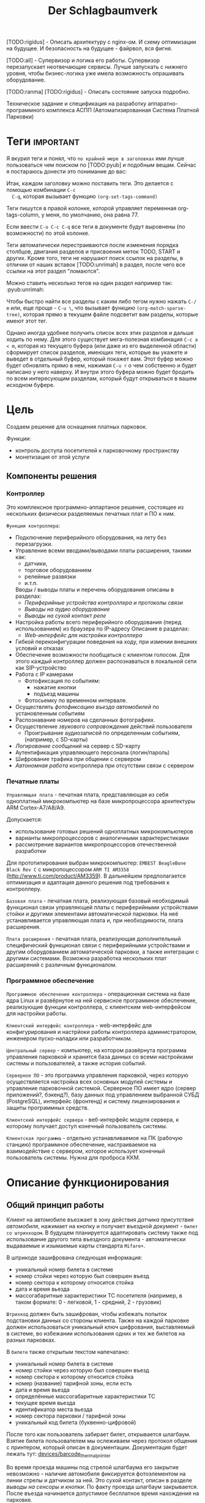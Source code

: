 #+HTML_HEAD: <!-- -*- fill-column: 87 -*- -->
#+HTML_HEAD: <!-- org-toggle-inline-images -->

[TODO:rigidus] - Описать архитектуру с nginx-ом. И схему оптимизации на будущее. И
безопасность на будущее - файрвол, вся фигня.

[TODO:all] - Супервизор и логика его работы. Супервизор перезапускает неотвечающие
сервисы. Лучше запускать с нижнего уровня, чтобы бизнес-логика уже имела возможность
опрашивать оборудование.

[TODO:ranma] [TODO:rigidus] - Описать состояние запуска подробно.

#+TITLE: Der Schlagbaumverk
#+INFOJS_OPT: view:overview toc:nil

#+TAGS: { pyub ranma rigidus unrimah noa }

#+NAME:css
#+BEGIN_HTML
<link rel="stylesheet" type="text/css" href="/css/css.css" />
#+END_HTML

Техническое задание и спецификация на разработку аппаратно-программного комплекса АСПП
(Автоматизированная Система Платной Парковки)

* Теги                                                            :important:

  Я вкурил теги и понял, что =по крайней мере в заголовках= ими лучше пользоваться чем
  поиском по [TODO:pyub] и подобным вещам. Сейчас я постараюсь донести это понимание до
  вас:

  Итак, каждом заголовку можно поставить теги. Это делается с помощью комбинации =C-c
  C-q=, которая вызывает функцию =(org-set-tags-command)=

  Теги пишутся в правой колонке, которой управляет переменная org-tags-column, у
  меня, по умолчанию, она равна 77.

  Если ввести =C-u C-c C-q= все теги в документе будут выровнены (по возможности) по
  этой колонке.

  Теги автоматически перестраиваются после изменения порядка столбцов, двигания
  разделов и присвоения меток TODO, START и других. Кроме того, теги не нарушают поиск
  ссылок на разделы, в отличии от наших вставок [TODO:unrimah] в раздел, после чего
  все ссылки на этот раздел "ломаются".

  Можно ставить несколько тегов на один раздел например так: :pyub:unrimah:

  Чтобы быстро найти все разделы с каким либо тегом нужно нажать =C-/ m= или, еще
  проще - =C-u \=, что вызывает функцию =(org-match-sparse-tree)=, которая прямо в
  текущем файле подсветит вам разделы, которые имеют этот тег.

  Однако иногда удобнее получить список всех этих разделов и дальше ходить по нему. Для
  этого существует мега-полезная комбинация =C-c a < m=, которая из текущего буфера (или
  даже из его выделенной области) сформирует список разделов, имеющих теги, которые вы
  укажете и выведет в отдельный буфер, который покажет вам. Этот буфер можно будет
  обновлять прямо в нем, нажимая =C-u r= о чем собственно и будет написано у него
  наверху. И внутри этого буфера можно будет бродить по всем интересующим разделам,
  который будут открываться в вашем исходном буфере.

* Цель

  Создаем решение для оснащения платных парковок.

  Функции:
  - контроль доступа посетителей к парковочному пространству
  - монетизация от этой услуги

** Компоненты решения
*** Контроллер

    Это комплексное программно-аппартаное решение, состоящее из нескольких физически
    разделяемых печатных плат и ПО к ним.

    =Функции контроллера=:
    - Подключение периферийного оборудования, на лету без перезагрузки.
    - Управление всеми вводами/выводами платы расширения, такими как:
      - датчики,
      - торговое оборудованием
      - релейные развязки
      - и.т.п.
      Вводы / выводы платы и перечень оборудования описаны в разделах:
      - [[*Периферийные устройства контроллера и протоколы связи][Периферийные устройства контроллера и протоколы связи]]
      - [[*Выводы на аудио оборудование][Выводы на аудио оборудование]]
      - [[*Выводы на сухой контакт реле][Выводы на сухой контакт реле]]
    - Настройка работы всего периферийного оборудования (перед использованием) из
      браузера по IP-адресу Описание в разделах:
      - [[*Web-интерфейс для настройки контроллера][Web-интерфейс для настройки контроллера]]
    - Гибкой переконфигурации поведения на ходу, при измении внешних условий и отказах
    - Обеспечение возможности пообщаться с клиентом голосом. Для этого каждый
      контроллер должен распознаваться в локальной сети как SIP-устройство
    - Работа с IP камерами
      - Фотофиксация по событиям:
        - нажатие кнопки
        - подъезд машины
      - Фотосьемку по временном интервале.
    - Осуществлять [[*%D0%A4%D0%BE%D1%82%D0%BE%D1%84%D0%B8%D0%BA%D1%81%D0%B0%D1%86%D0%B8%D1%8F%20%D0%B2%D1%8A%D0%B5%D0%B7%D0%B4%D0%B0][фотофиксацию въезда автомобилей]] по установленным событиям
    - Распознавание номеров на сделанных фотографиях.
    - Осуществление [[*Звуковое сопровождение][звукового сопровождения]] действий пользователя
      - Проигрывание аудиозаписей по определенным событиям, (например, с SD-карты)
    - [[*Логирование сообщений][Логирование сообщений]] на сервер с SD-карту
    - Аутентификация управляющего персонала (логин/пароль)
    - Шифрование трафика при общении с сервером
    - [[*Принцип автономной работы контроллера][Автономная работа]] контроллера при отсутствии связи с сервером

*** Печатные платы

    =Управляющая плата= - печатная плата, представляющая из себя одноплатный
    микрокомпьютер на базе микропроцессора архитектуры ARM Cortex-А7/A8/A9.

    Допускается:
    - использование готовых решений одноплатных микрокомпьютеров
    - варианты микропроцессоров с аналогичными характеристиками
    - рассмотрение вариантов микропроцессоров отечественной разработки

    Для прототипирования выбран микрокомпьютер: =EMBEST BeagleBone Black Rev C= с
    микропоцессором =ARM TI AM3358= (http://www.ti.com/product/AM3359). В дальнейшем
    предполагается оптимизация и адаптация данного решения под требования к контроллеру.

    =Базовая плата= - печатная плата, реализующая базовый необходимый функционал связи
    управляющей платы с периферийными устройствами стойки и другими элементами
    автоматической парковки. На неё устанавливается управляющая плата и, при
    необходимости, плата расширения.

    =Плата расширения= - печатная плата, реализующая дополнительный специфический
    функционал связи с периферийными устройствами и другим оборудованием автоматической
    парковки, а также интеграции с другими системами. Возможна разработка нескольких
    плат расширений с различным функционалом.

*** Программное обеспечение

    =Программное обеспечение контроллера= - операционная система на базе ядра Linux и
    развёрнутое на ней сервисное программное обеспечение, реализующие функции
    контроллера, c клиентским web-интерфейсом для настройки работы.

    =Клиентский интерфейс контроллера= - web-интерфейс для конфигурирования и настрйоки
    работы контроллера администратором, инженером пуско-наладки или разработчиком.

    =Центральный сервер= - компьютер, на котором развёрнута программа управления
    парковкой и хранится база данных со всеми настройками системы и пользователей, а
    также история событий.

    =Серверное ПО= - это программа управления парковкой, через которую осуществляется
    настройка всех основных модулей системы и управление парковочной
    системой. Серверное ПО имеет ядро (сервер приложений?, бэкенд?), базу данных под
    управлением выбранной СУБД (PostgreSQL), интерфейс (фронтенд) и систему
    лицензирования и защиты программных средств.

    =Клиентский интерфейс сервера= - веб-интерфейс модуля сервера, к которому получает
    доступ конечный пользователь системы.

    =Клиентская программа= - отдельно устанавливаемое на ПК (рабочую станцию)
    программное обеспечение, настраиваемое на взаимодействие с сервером, которое
    использует конечный пользователь системы. Нужна для проброса ККМ.

* Описание функционирования
** Общий принцип работы

   Клиент на автомобиле въезжает в зону действия [[*Датчик присутствия автомобиля][датчика присутствия автомобиля]],
   нажимает на кнопку и получает въездной документ - =билет со штрихкодом=. В будущем
   планируется адаптировать систему также под использование другого типа въездного
   документа - автоматически выдаваемые и изымаемые карты стандарта =Mifare+=.

   В штрикоде зашифрована следующая информация:
   - уникальный номер билета в системе
   - номер стойки через которую был совершен въезд
   - номер сектора к которому относится стойка
   - дата и время вьезда
   - массогабаритные характеристики ТС посетителя (например, в таком формате: 0 -
     легковой, 1 - средний, 2 - грузовик)

   =Штрихкод= должен быть зашифрован, чтобы избежать попыток подстановки данных со
   стороны клиента. Также на каждой парковке должен использоваться уникальный ключ
   шифрования, выставляемый в системе, во избежании использования одних и тех же
   билетов на разных парковках.

   В =билете= также открытым текстом напечатано:
   - уникальный номер билета в системе
   - номер стойки через которую был совершен въезд
   - номер сектора к которому относится стойка
   - номер (название) тарифной зоны, если есть
   - дата и время вьезда
   - определённые массогабаритные характеристики ТС
   - текущее время вьезда
   - идентификатор места вьезда
   - номер сектора парковки / тарифной зоны
   - уникальный код билета (буквенно-цифровой)

   После того как пользователь забирает билет, открывается шлагбаум. Взятие билета
   пользователем мы ослеживаем через протокол общения с принтером, который описан в
   документации. Документация будет лежать тут: [[file://asp/devices/barcode_thermal_printer][devices/barcode_thermal_printer]]

   Во время проезда машины под стрелой шлагбаума его закрытие невозможно - наличие
   автомобиля фиксируется фотоэлементом на линии стрелы и датчиком за ней. Это сухой
   контакт, описан в разделе [[*Выводы на сенсоры и кнопки][выводы на сенсоры и кнопки]]. По факту проезда шлагбаум
   закрывается. После въезда начинается допустимое бесплатное время нахождения на
   парковке.

   Также имеется возможность попасть на парковку по бесконтактным картам доступа
   Em-Marine, которые заранее программируются и выдаются клиентам (система СКУД для
   постоянных клиентов и владельцев). Со считывателем СКД (Em-Marine Iron Logic Matrix
   V / Matrix II EH) мы общаемся по протоколу "Wiegand 26".

   /devices/wiegand_26 - описание протокола
   /devices/em-marine_reader - описание устройств на Em-Marine
   /devices/mifare_reader - описание устрйоств на Mifare+

   [TODO:unrimah] Добавить в папки описания стандартов EM и MF

   Далее посетитель парковки должен произвести оплату парковочного времени. Это возможно
   сделать тремя осовными способами:
   - оплатить на автоматической кассе
   - оплатить на ручной кассе (ПК на котором оператор в программе принимает оплату)
   - акцептировать билет у одного из арендаторов (сбросить время или перевести его на
     счёт арендатора)
   В рамках пилотного проекта мы делаем только оплату на ручной кассе, где кассир
   сообщает системе о проведенной оплате через броузер.

   В любом случае информация с билета считывается с помощью сканера штрих кодов (для
   карт Mifare будет использоваться считыватель-программатор), либо на ПК вводом
   буквенно-цифрового кода с билета. При считывании посетителю сообщается сумма оплаты,
   которую он должен внести. По факту приёма оплаты печатается фискальный чек, он же
   выездной билет, а въездной билет аннулируется. Кроме оплаты билет может быть
   [[*%D0%9C%D0%BE%D0%B4%D1%83%D0%BB%D1%8C%20%3D%D0%B0%D1%80%D0%B5%D0%BD%D0%B4%D0%B0%D1%82%D0%BE%D1%80%D0%BE%D0%B2%3D][акцептирован арендатором]] с помощью специальной карты или [[*%D0%9C%D0%BE%D0%B4%D1%83%D0%BB%D1%8C%20%3D%D0%B0%D0%BA%D1%86%D0%B5%D0%BF%D1%82%D0%B8%D1%80%D0%BE%D0%B2%D0%B0%D0%BD%D0%B8%D1%8F%3D][акцептирован]] на ПК.

   Стоимость парковки может варьироваться в зависимости от времени пребывания на ней,
   тарифной сетки (разные тарифы в разное время суток и дни недели) и [[*%D0%A2%D0%B0%D1%80%D0%B8%D1%84%D0%BD%D0%B0%D1%8F%20%D0%B7%D0%BE%D0%BD%D0%B0][тарифных зон]] (на
   одной парковке может быть несколько секторов, в каждом из которых парковка
   оплачивается по разному, между ними стоят проездные стойки).

   После оплаты устанавливается допустимое время нахождения на парковке до выезда. Если
   посетитель находится больше времени, чем было установлено администратором парковки,
   ему необходимо снова оплачивать время. Беслпатное время настраивается со всеми
   тарифами в [[*%D0%9D%D0%B0%D1%81%D1%82%D1%80%D0%BE%D0%B9%D0%BA%D0%B8%20%D1%82%D0%B0%D1%80%D0%B8%D1%84%D0%B8%D0%BA%D0%B0%D1%86%D0%B8%D0%B8%20%D0%B8%D0%B7%20web-%D0%B8%D0%BD%D1%82%D0%B5%D1%80%D1%84%D0%B5%D0%B9%D1%81%D0%B0%20%D0%BA%D0%BE%D0%BD%D1%82%D1%80%D0%BE%D0%BB%D0%BB%D0%B5%D1%80%D0%B0][web-интерфейсе контроллера]] или сервера.

   На выезде посетитель парковки при попадании автомобиля в зону действия датчика
   присутствия подносит свой билет к сканеру штрих кодов и, если допустимое время
   нахождения на парковке не истекло, ему позволяется покинуть парковку (в случае
   Mifare карт карта вставляется в приемник и он её заглатывает). Также имеется
   [[*%D0%9F%D1%80%D0%BE%D0%B5%D0%B7%D0%B4%20%D0%BF%D0%BE%20%D0%BA%D0%B0%D1%80%D1%82%D0%B5%20%D0%A1%D0%9A%D0%A3%D0%94][возможность покинуть парковку по бесконтактным Em-Marine картам]]

** WAIT Парковочные места, тарифные зоны и сектора
*** WAIT Распределение паркомест
*** WAIT Тарифная зона

    Необходимо реализовать гибкую систему тарифов, при этом постаравшись
    максимально сохранить автномность системы в случае падения связи с
    сервером.

    Основные единые настройки бесплатного времени:
    - бесплатное время после въезда (мин)
    - бесплатное время на выезд после оплаты (мин)

    Эти характеристики должны быть индивидуальны для разных секторов парковки. Т.е.,
    например, в секторе открытого паркинга одни тарифы, а в секторе закрытого -
    другие. Между секторами стоит проездная стойка со сканером штрих кодов (для Mifare
    парковки это сделать проще в автономном режиме). При поднесении она переносит на
    сервере и всех соседних стойках билет в другой сектор. При этом если машина отстояла
    t1 времени в одном секторе, а потом поехала в другой, то данные по оплате
    суммируется, а бесплатное время во втором секторе не считается.

    Основые вещи:
    - Со скольки до скольки работает парковка (осуществляется впуск и выпуск)
      Допустимо по картам СКУД пускать например круглосуточно, а по чекам - только днем
    - Бесплатное время - время, которое машина может стоять на парковке до требования
      оплаты. В течении его она может выехать бесплатно.
    - Время на выезд - время за которое машина может покинуть парковку после оплаты
      водителем в кассе. Если не успел - время на выезд не учитывается.
    - Штраф - сумма, которая взимается с человека, если он потерял вьездной документ.
    - Стоимость часов исходя из того, что имеются следующие основыне тарифные характеристики:
      - стоимость 1го..2го..23го..24го.. часа после истечения бесплатного времени
    - коэффициент стоймости в зависимости от времени суток (с 20:00 до 22:00 k=2, с 9:00 до 18:00 k=0,5)
    - коэффицикнт стоймости в зависимости от дня недели (пн, вт, ср, чт, пт k2=1, сб,вс k2=2)

*** WAIT Сектор парковки

    Секторальность - например есть крытая и открытая система парковки, между ними
    стойка. Если пользователь на ночь хочет на закрытую парковку - там другой тариф,
    все это надо считать, суммируя. В пилотном проекте не делаем, но учитывать нужно
    при программировании системы тарифов.

** Логирование сообщений

   Контроллеры взаимодействуют между собой и сервером через отправку и получение
   [[*%D0%A1%D0%BE%D0%BE%D0%B1%D1%89%D0%B5%D0%BD%D0%B8%D0%B5][сообщений]].

   Все сообщения должны писаться в лог-файл. Основное место хранения лога работы
   системы - сервер. Каждый контроллер ведёт свою отдельную историю, храня в своей
   памяти сообщения за время t (или определённое кол-во сообщений), дублируя эти данные
   на агрегирующий сервер, где они собираются в единый лог. В случае отсутствия связи
   контроллер перестаёт удалять сервисные сообщения из своего лога, собирая "хвост"
   вплоть до появления связи. Если место для сообщений заканчивается, а связь не
   появилась - возможно удаление некритичных сообщений и запись на их место критичных.

   Необходимо обеспечить постоянную запись истории работы системы:
   - проходящих штатно событий (например, события выезда, события выезд, произошедшей оплаты);
   - кодов известных ошибок в работе контроллера и основного ПО;
   - кодов известных ошибок в работе переферийного оборудования (обработка кодов ошибок из протоколов взаимодействия самих устройств);
   - кодов известных ошибок возникающих при нарушении связи между контроллерами и / или сервером;
   - сообщений о неизвестных ошибках.

   Контроллер держит в своей постоянной памяти на SD-карте единовременно лог событий не
   превышающий установленное в [[*%D0%9D%D0%B0%D1%81%D1%82%D1%80%D0%BE%D0%B9%D0%BA%D0%B0%20%D0%BB%D0%BE%D0%B3%D0%B8%D1%80%D0%BE%D0%B2%D0%B0%D0%BD%D0%B8%D1%8F%20%D1%81%D0%BE%D0%B1%D1%8B%D1%82%D0%B8%D0%B9][настройках логирования событий]] количество записей. В нём
   же управляется объем информации хранимой на SD-карте.

   [TODO:pyub] Необходимо продумать, что мы делаем при отказе SD.

   При этом он постоянно отправляет сообщения об ошибках на агрегирующий сервер, где
   они систематизируются в доступном для оператора или администратора виде и хранятся
   долгосрочно. Если связь нарушена, контроллер сохраняет сообщения сверх
   установленного количеств записей вплоть до заполнения памяти.

** TODO Состояния стойки при проезде                                   :pyub:

   defenition: [[*Стойка][Стойка]]

   Независимо от используемого комплекта периферийного оборудования контроллера при
   въезде он может находится в следующих состояниях:

   #+CAPTION: Состояния конечного автомата стойки
   #+NAME: checkpoint_state
     | action              | from     | to      |
     |---------------------+----------+---------|
     | selftest-to-lock    | selftest | lock    |
     | selftest-to-standby | selftest | standby |
     | standby-to-lock     | standby  | lock    |
     | standby-to-finding  | standby  | finding |
     | finding-to-lock     | finding  | lock    |
     | finding-to-dialog   | finding  | dialog  |
     | dialog-to-lock      | dialog   | lock    |
     | dialog-to-init      | dialog   | init    |
     | init-to-lock        | init     | lock    |
     | init-to-goon        | init     | goon    |
     | goon-to-lock        | goon     | lock    |
     | goon-to-fin         | goon     | fin     |

   Теперь мы можем полностью описать поведение стойки как конечный автомат:

   #+NAME: checkpoin_state_graph
   #+BEGIN_SRC emacs-lisp :var table=in_state :results output :exports none
     (mapcar #'(lambda (x)
                 (princ (format "%s -> %s [label =\"%s\"];\n"
                                (second x) (third x) (first x))))
             table)
   #+END_SRC

   #+BEGIN_SRC dot :file img/in-state.png :var input=in_state_graph :exports results
     digraph G {
       rankdir = LR;
       $input
     }
   #+END_SRC

   #+results:
   [[file:img/in-state.png]]

*** TODO Состояние запуска (=poweron=)

    =poweron= - состояние старта системы.

    Запускаем:
    nginx + нижний уровень + бизнес-логика + UI

    Асинхронный запуск под контролем раннера [todo:unrimah] Опиши как всё это будет работать.

    В данном состоянии проводится первичная проверка настроек бизнес-логики (то что мы
    описываем на уровне =SettingsLayer=) и далее ожидается событие =devices-ready= или
    =devices-error=, создаваемые по сумме итога инициализации устройств на нижнем уровне.

    При событии =devices-ready= с нижнего уровня запрашивается список существующих
    устройств и сравнивается со списком из =SettingsLayer= для проверки соответсвия
    реально существующих (инициализированных) устройств списку настроенных в системе
    устройств. В случае несоответствия списков переходим в состояние =hardlock=.

    Находясь в состоянии =poweron= от ниженго уровня системы ются отчёты о
    состоянии конкретных устройств. Система на уровне бизнес-логики определяет
    дальнешиее алгоритмы работы с ними, согласуя в том числе работу комплектов
    зависимых друг от друга устройств.

*** TODO Состояние тестирования (=selftest=)                    :pyub:ranma:

    В данном состоянии осуществляется тестирование всего периферийного оборудования по
    кругу. Вход в это состояние возможен из любого другого состояния при получении
    сообщения о сбое от нижнего уровня или команды разблокировки из UI (с кнопки
    разблокировки на стойке или через web-интерфейс контроллера или через web-интерфейс
    сервера).

    Бизнес-логике по устройствам интересно следующее:
    - Существует ли физически устройство
    - Существует ли в текущей конфигурации (чтобы узнать это запрашивать нижний уровень необязательно - PostgreSQL)
    - Включено или выключено в UI (тоже)
    - Работает ли оно нормально или с ошибками?

    [TODO:ranma] - Выявить ошибки, которые нижний уровень может самостоятельно решить
    (например: отказ сканера - перезагрузка помогает)

    [TODO:pyub] [TODO:unrimah] - Расставить устройства по приориету, в каком порядке разрабатывать
    json-ы, чтобы Ранма не заебался сразу со всем.

    [TODO:ranma:rigidus] Очень важно как можно раньше согласовать API - что и в каком
    виде бизнес-логика получает от низкого уровня и что с этим делает. Ранма говорит,
    что будет предоставлять с нижнего уровня наверх всю информацию по статусу
    устройств, на уровне бизнес-логики надо лишь принимать её решение. При этом всё
    тестирование также будет осуществляться на нижнем уровне. В моей голове всё это не
    очень клеится с тем, что мы обсудили. Прошу вас согласовать это и переписать
    данный раздел.

    Находясь в состоянии =selftest= от ниженго уровня системы получаются отчёты о
    состоянии конкретных устройств. Система на уровне бизнес-логики определяет
    дальнешие алгоритмы работы с ними, согласуя в том числе работу комплектов
    зависимых друг от друга устройств [todo:noa] Поставить ссылку.

    Если проходя через состояние =selftest= система сама пытается устранить неполадки.
    [todo:ranma] Согласовать данный момент между бл и нижним уровнем.

    В этот момент можно диагностировать критичные отказы ([todo:ranma]проработать виды
    отказов) перед началом работы.  При обнаружении критичного отказа стойка
    классифицирует отказ и немедленно переходит в состояние =hardlock= или =softlock=,
    отсылая об этом сообщение на сервер.

    Если тестирование оборудования прошло успешно, мы переходим к состоянию =standby=
    или, в зависимости от [[*%D0%9D%D0%B0%D1%81%D1%82%D1%80%D0%BE%D0%B9%D0%BA%D0%B8%20%D1%80%D0%B0%D0%B1%D0%BE%D1%82%D1%8B%20%D0%B4%D0%B0%D1%82%D1%87%D0%B8%D0%BA%D0%BE%D0%B2%20%D0%B8%20%D1%80%D0%B5%D0%BB%D0%B5][установленных настроек датчиков и реле]], в другие состояния.

    [todo:pyub] заменить везде опросное на "опрашиваемое"

    Точки входа в состояние:
    - включение стойки, т.е. на контроллер подано питание
    - отсутствие ответа опрашиваемого оборудования [todo:pyub] ссылка на определение
    - сигнал об ошибке от опрашиваемого оборудования
    - =root= принудительно перевел из UI [todo:pyub] описать опцию в описании UI
      контроллера, важно - невозможность перевода в процессе исполнения задачи /
      автомата или перехода между состояниями

    В состоянии =selftest= должны функционировать (в порядке запуска):
    - подсистема логировнаия
    - обмен сообщениями с сервером
    - SSH
    - UI web-интерфейс контроллера
    - подсистема [[*%D0%A2%D0%B5%D1%81%D1%82%D0%B8%D1%80%D0%BE%D0%B2%D0%B0%D0%BD%D0%B8%D0%B5%20%D0%B8%20%D0%B4%D0%B8%D0%B0%D0%B3%D0%BD%D0%BE%D1%81%D1%82%D0%B8%D0%BA%D0%B0%20%D0%B8%D0%B7%20web-%D0%B8%D0%BD%D1%82%D0%B5%D1%80%D1%84%D0%B5%D0%B9%D1%81%D0%B0%20%D0%BA%D0%BE%D0%BD%D1%82%D1%80%D0%BE%D0%BB%D0%BB%D0%B5%D1%80%D0%B0][тестирования и диагностики из web-интерфейса контроллера]] [todo:pyub] описать
    далее запускаются все остальные модули и периферийное оборудованние, которое
    необходимо тестировать.

    Стойка может быть выключена, но присутствовать в системе. Выключенная стойка не
    получает и не реагирует ни на какие внешние воздействия. Управляющий сервер должен
    иметь возможность отслеживать стойку в этом состоянии и включать/выключать ее при
    необходимости.

    В случае, если диагностирован некритичный отказ, информация о нем записывается в
    конфигурацию, и об отказе информируется сервер.

*** DONE Состояние ожидания (=standby=)

    Режим работы в котором датчик стойки не видит автомобиля и не идёт никакой другой
    процесс. В нём стойка реагирует на действия пользователя только сервисными
    сообщениями, выводя на дисплей либо сообщение о том, что нет автомобиля, либо
    сервисное сообщение о статусе карты/чека. Вся периферия неактивна.

    Различие в алгоритмах режима ожидания главным образом заключается в том, что к стойкам
    может быть подключен разный набор датчиков, соответственно условие перехода в
    следующее состояние зависит от конкретного набора.

    Также в зависимости от настроек пользователя по разному работает взаимодействие с
    пользователем: если нет машины - стойка не реагирует на нажатия кнопок на ней, или
    занимается продажей карточек и.т.п.

    [[*Состояние ожидания (простой вьезд по чеку)][Состояние ожидания (простой вьезд по чеку)]] - для сценария вьезда с бумажными
    билетами

    В этом состянии стойка может обнаружить критичный отказ, в этом случае она
    немедленно переходит в состояние =hardlock=, информируя об этом сервер

*** TODO Подъезд машины к стойке (=finding=)

    Процесс управления сложной процедурой подъезда машины к стойке (через шлюз из двух
    шлагбаумов, по рампе) и/или определения датчиком (петлей индуктивности,
    фотоэлементом, датчиком магнитного поля) габаритов/массы автотранспортного
    средства, а также контроля подъезда к стойке.

    [[*%D0%9F%D0%BE%D0%B4%D1%8C%D0%B5%D0%B7%D0%B4%20%D0%BC%D0%B0%D1%88%D0%B8%D0%BD%D1%8B%20%D0%BA%20%D1%81%D1%82%D0%BE%D0%B9%D0%BA%D0%B5%20(%3Dfinding%3D)][Подьезд машины к стойке (=finding=)]] для сценария вьезда с бумажными билетами

    [TODO:pyub] - Критичный отказ возможен? Какие условия его возникновения? Как
    обрабатываем такую ситуацию, если управляем машиной?

*** TODO Стойка в диалоговом режиме (=dialog=)                         :pyub:

    После срабатывания датчика присутствия стойка начинает диалог с посетителем, выводя
    на дисплей сообщения =display-dialog= о необходимости совершения действий, ошибок и
    т.п. В этом режиме посетитель может совершить действия, которые в конечном счёте
    может привести к большому списку различных ответов системы, запуска процедур и
    изменений состояний.

    [TODO:pyub] - дописать и перечислить все возможные действия, которые может
    совершить пользователь, описать протокол взаимодействия для каждого из них
    (поведение стойки в ответ на действия пользователя, варианты действий пользователя
    в каждом узле протокола, и.т.п)

    [comment:pyub] действия и реакция на них расписаны в описаниях для конкретных типов
    стоек и конкретных типов оборудования.

    На этом этапе осуществляется арбитраж в случае использования реверсивного проезда
    (один шлагбаум на две стойки с разных сторон) или использования двух стоек для
    левого и правого руля.

    После срабатывания датчика присутствия стойка начинает диалог с посетителем, выводя
    на дисплей сообщения о необходимости совершения действий, ошибок и т.п. Стойка
    может сопровождать эти действия проигрыванием аудиозаписей для клиента.

    После прикладывания пользователем въездного документа, либо оплатного документа,
    либо карты СКУД, стойка совершает проверку возможности выезда, статуса оплаты и так
    далее. На этом этапе осуществляется арбитраж в случае использования реверсивного
    проезда (один шлагбаум на две стойки с разных сторон) или использования двух стоек
    для левого и правого руля. Также на этом этапе выезд может быть совмещён с оплатой,
    как на автоматическом кассовом терминале.

    Разрешение для посетителя на пребывание на парковке в течение определенного
    промежутка времени после оплаты задается арендатором. При этом клиентская программа
    арендатора шлет информацию на центральный сервер, а центральный сервер сохраняет
    информацию и транслирует ее контроллеру. Контроллер сохраняет полученную информацию
    в памяти. При выезде автомобиля контроллер проверяет, истек срок пребывания на
    парковке или нет, и разрешает или запрещает выезд. Время выезда передается на
    центральный сервер.

    Есть диалоговый режим, который при неплаченном проезде приводит к процедуре
    оплаты. [TODO:pyub] - Описать и дать ссылку.

    [TODO:pyub] - Критичный отказ возможен? Какие условия его возникновения? Как
    обрабатываем такую ситуацию?

**** Дисплей =display-dailog=
***** =display-gialog-enter=
****** Дисплей =4lines=
******* barcode
******* EM

*** TODO Инициация процедуры проезда (=init=)                          :pyub:

    После того, как посетителю разрешён въезд (из презентера устройства забран чек или
    карта, или успешно проверен статус карты СКУД) контроллер инициирует процесс
    открытия шлагбаума, замыкая соответсвующие реле и принимая сигналы с концевиков
    шлагбаума (или давая выставленный в миллисекундах импульс, если концевиков нет).

    [TODO:pyub] - Мне нужны описания сообщений, получаемых контроллером от устройств,
    которые приводят к выходу из состояния =init=.

    [TODO:pyub] - Что с критичным отказом в этом состянии? Условия возникновения, как
    обрабатываем?

*** TODO Процедура проезда (=goon=)                                    :pyub:

    После открытия шлагбаума контроллер контролирует проезд машины под стрелой,
    принимая сообщения с датчика безопасности (фотоэлемент на линии стрелы) и датчика
    завершения проезда (петля индуктивности за стрелой, фотоэлемент, датчик МП). В эту
    же процедуру может входит контроль проезда по рампе или через шлюз, находящийся за
    стойкой.

    [TODO:pyub] - Необходимо описать различия по рампе/шлюзу/реверсивному движению
    (алгоритм движения, включаемые устройства, ожидание подтверждения проезда от
    датчиков и.т.п.)

    [TODO:pyub] - Мне нужны описания сообщений, получаемых контроллером от устройств,
    которые приводят к выходу из состояния =goon=.

    [TODO:pyub] - Что с критичным отказом в этом состянии? Условия возникновения, как
    обрабатываем?

*** TODO Процедура завершения проезда (=fin=)

    Процесс закрытия шлагбаума после проезда машины, отправки итоговых данных о
    совершённом проезде на сервер и возвращения стойки в режим ожидания.

    [TODO:pyub] - Надо описать различия по отправляемым на сервер данным от периферии и
    настроек тарифных зон.

    [TODO:pyub] - Мне нужны описания сообщений, получаемых контроллером от устройств,
    которые приводят к выходу из состояния =fin=.

    [TODO:pyub] - Что с критичным отказом в этом состянии? Условия возникновения, как
    обрабатываем?

*** TODO Cостояние полной блокировки (=hardlock=)

    При возникновении критичного отказа стойка может перевести себя в данное состояние,
    заблокировав всё своё периферийное оборудование и завершив все процессы
    взаимодействия с переферийным оборудованием для возмодности работы с этими
    библиотеками и модулями.

    В этом случае, в зависимости от алгоритма (например =barcode=) она выполняет
    урезанный протокол взаимодействия, и не занимается своей основной задачей -
    пропускать машины, а вместо этого, например только продает билеты, или даже
    информирует посетителя о сбое работы.

    [TODO:pyub] - В случае, если отказ некритичный, и стойка может управлять проездом
    машин, то она не переходит в состояние =hardlock=, вместо этого модифицируется
    алгоритм . К примеру, если отказал термопринтер, стойка может успешно пропускать
    постоянных клиентов по картам, для этого мы просто меняем текущий алгоритм ее
    работы, на что то вроде "проезд только по картам" - и это критичным отказом не
    считается. Следовательно то что описано ниже - про частичную блокировку - нужно
    вынести в другое место - полагаю в алгоритмы работы. При этом там, где мы описываем
    различные отказы описать, при каком отказе один алгоритм текущей работы стойки
    может поменяться на другой.

    [TODO:pyub] - Раз стойка может быть выключена, то вероятно сервер может выключить
    ее, отправив ей сообщение. Нужно описать в каких состояниях возможно выключение (мы
    же не хотим вырубить стойку при проезде машины так, чтобы на нее рухнул шлагбаум?)
    Полагаю, что во всех остальных состояниях стойка запоминает, что необходимо
    выключиться, выполняет протокол до первого состояния где выключение возможно и
    выключается. В этом случае я должен предусмотреть корректную реакцию на события во
    всех этих состяниях.

    Состояние, в которое переходит стойка в случае некорректной работы критичного для
    работы системы опросного [[*%3D%25type%25%20%D0%BF%D0%B5%D1%80%D0%B5%D1%84%D0%B5%D1%80%D0%B8%D0%B9%D0%BD%D1%8B%D0%B5%20%D1%83%D1%81%D1%82%D1%80%D0%BE%D0%B9%D1%81%D1%82%D0%B2%D0%B0%3D][периферийного устройства]]. Для стоек, на которых нет
    торгового оборудования (т.е.работы с деньгами) блокировка должна быть
    частичной. Например, если заканчивается бумага в термопринтере, выводится сообщение
    о том, что "Печать билета невозможна, обратитесь к персоналу парковки", но при этом
    въезд по пластиковым билетам (картам) для постоянных клиентов по прежнему возможен.

    В случае возникновения ситуации блокировки стойка регулярно отправляеет на сервер
    сервисное сообщение о том, что она работает в нештатном режиме и требуется
    произвести замену бумаги или ремонт устройства.

*** WAIT Процедура частичной блокировки (=softlock=)
*** WAIT Процедура оплаты (=payment=)

    В пилотном проекте мы пострараемся избежать реализации этого.

    Это состояние может быть активировано и после =dialog= и после =standby=. Может
    быть касса, совмещенная с выездом, на ней есть и торговое
    оборудование. Пользователь может прийти пешком из =standby= и оплатить или
    подьехать - тогда входом может быть любое состояние и выходом может быть =standby=
    или =init=.

** TODO Обработка сигналов и сообщений                                 :pyub:
*** TODO Входящие сигналы с датчиков                                   :pyub:

    Принцип функционирования простых =датчиков=: в самом датчике замыкается реле, с
    него на контроллер парковочной системы идёт ток 5/12/24 В (в зависимости от
    устройства датчика). Пока ток идёт на =сенсорный ввод= контроллера, системное
    значение сенсора =SX= = =1= (где X - номер датчика).  Когда тока нет на сенсоре -
    =SX= = =0=.

    Например: для =датчика присутствия= наличие сигнала (=1=) значит, что автомобиль
    находится в зоне действия контура датчика. Если =0=, то автомобиля нет.

    Для =датчика безопасности= отсутствие сигнала (=0=) означает, что на на линии
    стрелы шлагбаума находится объект (луч разомкнут). Если =1=, то линия свободна.

    Для =датчика контроля стрелы шлагбаума= - определение того, что стрела находится
    в определённном положении:
    есть сигнал с =концевика открытия= (=1=) - стрела поднята
    есть сигнал с =концевика закрытия= (=1=) - стрела опущена
    нет сигнала с обоих концевиков (=0=) - стрела в промежуточном состоянии
    есть сигнал с обоих концевиков (=1=) - ошибка

    В случае отказа сенсорного устройства администратор снимает соотвествующий
    устройству флаг [[*%D0%9D%D0%B0%D1%81%D1%82%D1%80%D0%BE%D0%B9%D0%BA%D0%B8%20%D0%B0%D0%B4%D0%BC%D0%B8%D0%BD%D0%B8%D1%81%D1%82%D1%80%D0%B0%D1%82%D0%BE%D1%80%D0%B0%20%D0%B8%D0%B7%20web-%D0%B8%D0%BD%D1%82%D0%B5%D1%80%D1%84%D0%B5%D0%B9%D1%81%D0%B0%20%D0%BA%D0%BE%D0%BD%D1%82%D1%80%D0%BE%D0%BB%D0%BB%D0%B5%D1%80%D0%B0][настройках администратора в web-интерфейсе контроллера]] и проверка сигнала на
    данном сенсоре отключается. Если датчик отключён, все проверки, связанные с ним, не
    выполняются.

    [TODO:pyub] - Полагаю, такие вещи можно делать и автоматически, не привлекая
    администратора. В алгоритмах работы, в каждом состоянии нужно описать что мы
    делаем, получив отказ какого-то датчика.

    Неисправность в работе простых датчиков никак не диагоностируется.  Если датчик или
    линия связи неисправны - вместо изменения сигнала ничего ни происходит.

    [TODO:pyub] - Однако в ряде случаев мы можем диагностировать неисправность, если
    датчик сообщает нам что-то такое, чего не может быть в этом состоянии. Например,
    если в =standby= шлагбаум не закрыт и не открыт. Или к примеру в =selftest= (сразу
    после включения стойки), при закрытом шлакбауме фотоэлемент сообщает о присутствии
    машины под ним.

    Если на петле Б нет автомобиля - шлагбаум закрывается по выставлемому оператором
    =таймауту закрытия шлагбаума=, отсчитываемому после получения сигнала о проезде с
    датчика безопасности (фотоэлемент).

    Если фотоэлемент и петля Б не функционируют одновременно - шлагбаум закрывается только
    по выставляемому оператором  таймауту закрытия шлагбаума, отсчитываемому после прихода
    сигнала об открытии шлагбаума.

    Если отсуствуют или не работают =датчики статуса стрелы шлагбаума= (концевики
    открытия/закрытия) - то при открытие шлагбаума напряжение на него подаётся в
    соотвествии с настроенным =временим импульса открытия шлагбаума=, а при закрытии в
    соответсвии с настроенным =временим импульса закрытия шлагбаума=. Статус концевиков
    при этом не учитывается.

    Тонкая настройка датчиков также оператором через [[*%D0%9D%D0%B0%D1%81%D1%82%D1%80%D0%BE%D0%B9%D0%BA%D0%B8%20%D0%B0%D0%B4%D0%BC%D0%B8%D0%BD%D0%B8%D1%81%D1%82%D1%80%D0%B0%D1%82%D0%BE%D1%80%D0%B0%20%D0%B8%D0%B7%20web-%D0%B8%D0%BD%D1%82%D0%B5%D1%80%D1%84%D0%B5%D0%B9%D1%81%D0%B0%20%D0%BA%D0%BE%D0%BD%D1%82%D1%80%D0%BE%D0%BB%D0%BB%D0%B5%D1%80%D0%B0][UI администратора контроллера]] и
    описана в разделе [[*%D0%9D%D0%B0%D1%81%D1%82%D1%80%D0%BE%D0%B9%D0%BA%D0%B8%20%D1%80%D0%B0%D0%B1%D0%BE%D1%82%D1%8B%20%D0%B4%D0%B0%D1%82%D1%87%D0%B8%D0%BA%D0%BE%D0%B2%20%D0%B8%20%D1%80%D0%B5%D0%BB%D0%B5][Настройки работы датчиков и реле]]

*** TODO Отмена проезда по чеку                                        :pyub:

    Если алгоритм въезда не завершён до конца, не важно на каком этапе это произошло,
    то полученный билет аннулируется через время t.

    [TODO:pyub] - важно описать все такие инварианты (прерывание алгортима вьезда) в
    каждом из алгоритмов.

*** TODO Повторная печать въездного билета                             :pyub:

    Для невозможности печати человеком без машины печати нового билета у въездной
    стойки для бесплатного выезда, используется датчик магнитной петли А и алгоритм
    перехода из режима ожидания в режим диалога при появлении машины в зоне датчика. В
    случае, если билет всё-же печатается (например, для обмана системы используется
    другая машина на въезде), то либо следующий въехавший автомобиль остаётся без
    билета и посетитель вынужден оплачивать штраф, либо, если машина не въехала,
    срабатывает [[*%D0%9E%D0%B1%D1%80%D0%B0%D0%B1%D0%BE%D1%82%D0%BA%D0%B0%20%D0%BE%D1%82%D0%BC%D0%B5%D0%BD%D1%8B%20%D0%BF%D1%80%D0%BE%D0%B5%D0%B7%D0%B4%D0%B0%20%D0%BF%D0%BE%20%D1%87%D0%B5%D0%BA%D1%83...][обработка отмены проезда по чеку]]

    [TODO:pyub] - Не могу перейти по этой ссылке

    [TODO:pyub] - Следующий клиент мягко говоря не поймет, что мы используем его для
    контроля мошенничества предыдущего клиента. Надо этот момент как-то переработать...

    [TODO:rigidus] - Немного не правильно сформулирова. Суть объясню устно когда
    приедешь.

    [TODO:pyub] - Нет уж, давай тут, чтобы в гите потом можно было найти

*** Настройки администратора из web-интерфейса контроллера
**** Настройка торгового оборудования
***** TODO Включить печать билетов термопринтером              :rigidus:pyub:
      [TODO:pyub] Внести момент относительно информирования клиента о невозможности
      въехать по билету при неисправности принтера

      Если в комплекте оборудования =въездной стойки= есть =термопринтер= и в память
      контроллера установлена библиотека для работы с ним, внутри системы взводится
      флаг =printer-exist= и в настройках в web-интерфейсе самого контроллера становится
      доступен флаг включения или отключения работы термопринтера.

      При изменении значения этого флага сервер посылает стойке соотвествующие
      сообщения и стойка включает или выключает термопринтер в своих настройках.

      [TODO:rigidus] - Описать это в разделе web-интерфейса и обработчике сообщений
      контроллером. Проверить все инварианты в случаях, когда термопринтер
      есть/нет/сломан/починен.

      =printer-on= - принтер включен и возможен въезд по бумажным билетам (флаг установлен)
      =printer-off= - принтер отключен и въезд по бумажным билетам невозможен (флаг снят)

      В случае наличия включённого термопринтера во всех состояниях стойки на дисплее
      отображается сообщения, связанные с печатью и обработкой билета.

      [TODO:rigidus] Описать проверку в виде кода.

      [TODO:pyub] - чтобы описать это в коде я должен знать сообщения стойки для всех
      состояний всех алгоритмов если принтер включен, если принтер выключен и если он
      сломан.

      Обработка ошибок в работе термопринтера:
      [[*%D0%9E%D0%B1%D1%80%D0%B0%D0%B1%D0%BE%D1%82%D0%BA%D0%B0%20%D0%BE%D1%88%D0%B8%D0%B1%D0%BE%D0%BA%20%D0%B2%20%D1%80%D0%B0%D0%B1%D0%BE%D1%82%D0%B5%20%D1%82%D0%B5%D1%80%D0%BC%D0%BE%D0%BF%D1%80%D0%B8%D0%BD%D1%82%D0%B5%D1%80%D0%B0%20%D0%BD%D0%B0%20%D0%B2%D1%8A%D0%B5%D0%B7%D0%B4%D0%B5%20(%3Dprinter-problem%3D)][Обработка ошибок в работе термопринтера на въезде (=printer-problem=)]]

**** Настройки работы датчиков и реле
***** TODO Включить проверку датчика магнитной петли А              :rigidus:

      [TODO:rigidus] Описать проверку в виде кода.

      В настройках в =web-интерфейсе= контроллера есть флаг включения или отключения
      проверки статуса машины по =датчику присутствия автомобиля А=.

      В настройках по умолчанию проверка включена (=detector-a= - =enabled=).
      В настройках по умолчанию =detector-a= присвоен сенсорный ввод =S1=.

      Состояние =detector-a= = =0= (не замкнуто реле, нет машины).
      Состояние =detector-a= = =1= (замкнуто реле, машина на петле).

      Если администратор отключает датчик присутствия автомобиля (снимает флаг), то
      возникает событие =detector-a-disabled=.

      Для алгоритма простого въезда по чекам в состоянии =standby=:
      [[*%D0%9D%D0%B0%D1%81%D1%82%D1%80%D0%BE%D0%B9%D0%BA%D0%B0:%20%D0%92%D1%8B%D0%BA%D0%BB%D1%8E%D1%87%D0%B5%D0%BD%D0%B0%20%D0%BF%D1%80%D0%BE%D0%B2%D0%B5%D1%80%D0%BA%D0%B0%20%D0%B4%D0%B0%D1%82%D1%87%D0%B8%D0%BA%D0%B0%20%D0%BF%D1%80%D0%B8%D1%81%D1%83%D1%82%D1%81%D0%B2%D0%B8%D1%8F%20%D0%B0%D0%B2%D1%82%D0%BE%D0%BC%D0%BE%D0%B1%D0%B8%D0%BB%D1%8F%20%D0%90][Настройка: Выключена проверка датчика присутсвия автомобиля А]]

***** TODO Включить проверку датчика магнитной петли Б              :rigidus:

      [TODO:rigidus] Описать проверку в виде кода.

      В настройках в =web-интерфейсе= контроллера есть флаг включения или отключения
      проверки статуса машины по =датчику присутствия автомобиля Б=.

      В настройках по умолчанию проверка включена (=detector-b= - =enabled=).
      В настройках по умолчанию =detector-b= присвоен сенсорный ввод =S2=.

      Состояние =detector-b= = =0= (не замкнуто реле, нет машины).
      Состояние =detector-b= = =1= (замкнуто реле, машина на петле).

      Если администратор отключает датчик присутствия автомобиля (снимает флаг), то
      возникает событие =detector-b-disabled=.

***** TODO Включить проверку фотоэлемента безопасности              :rigidus:

      [TODO:rigidus] Описать проверку в виде кода.

      В настройках в =web-интерфейсе= контроллера есть флаг включения или отключения
      проверки статуса =датчика безопасности=, отвечающего за остановку закрытия стрелы
      шлагбаума при наличии на линии фотоэлементов объекта.

      В настройках по умолчанию проверка включена (=detector-safety= - =enabled=).
      В настройках по умолчанию =detector-safety= присвоен сенсорный ввод =S7=.

      Состояние =detector-safety = =1= (не замкнуто реле, на линии
      фотоэлементов нет объекта).
      Состояние =detector-safety = =0= (замкнуто реле, на линии
      фотоэлементов есть объект).

      Если администратор отключает датчик безопасносоти (снимает флаг), то
      возникает событие =detector-safety-disabled=.

      Если фотоэлемент безопасности отключён - процедура закрытия шлагбаума не
      прерывается при наличии объекта на линии фотоэлемента (реле =relay-gate-stop=
      всегда =0=, никогда не замыкается).

***** TODO Включить работу с концевиком открытия шлагбаума          :rigidus:

      [TODO:rigidus] Описать проверку в виде кода.

      В настройках в =web-интерфейсе= контроллера есть флаг включения или отключения
      проверки статуса =датчика статуса стрелы шлагбаума= - =концевика открытия=,
      отвечающего за контроль статуса стрелы шлагбаума и остановку движения стрелы по
      факту её открытия.

      В настройках по умолчанию проверка включена (=detector-gate-open= - =enabled=).
      В настройках по умолчанию =detector-gate-open= присвоен сенсорный ввод =S5=.

      Состояние =detector-gate-open= = =1= (замкнуто реле, стрела шлагбаума открыта)
      приводит к событию =gate-open=.
      Состояние =detector-gate-open= = =0= (не замкнуто реле, стрела шлагбаума НЕ открыта).

      Если администратор отключает датчик концевика открытия (снимает флаг), то
      возникает событие =detector-gate-open-disabled=.

      Если проверка концевика открытия отключена, то открытие шлагбаума и остановка
      движения стрелы происходят по параметру =импульс открытия шлагбаума=.

      См. [[*%D0%9D%D0%B0%D1%81%D1%82%D1%80%D0%BE%D0%B9%D0%BA%D0%B0%20%D0%B8%D0%BC%D0%BF%D1%83%D0%BB%D1%8C%D1%81%D0%B0%20%D0%BE%D1%82%D0%BA%D1%80%D1%8B%D1%82%D0%B8%D1%8F%20%D1%88%D0%BB%D0%B0%D0%B3%D0%B1%D0%B0%D1%83%D0%BC%D0%B0][Настройка импульса открытия шлагбаума]]

***** TODO Включить работу с концевиком закрытия шлагбаума          :rigidus:

      [TODO:rigidus] Описать проверку в виде кода.

      В настройках в =web-интерфейсе= контроллера есть флаг включения или отключения
      проверки статуса =датчика статуса стрелы шлагбаума= - =концевика закрытия=,
      отвечающего за контроль статуса стрелы шлагбаума и остановку движения стрелы по
      факту её закрытия.

      В настройках по умолчанию проверка включена (=detector-gate-close= - =enabled=).
      В настройках по умолчанию =detector-gate-close= присвоен сенсорный ввод =S6=.

      Состояние =detector-gate-close= = =1= (замкнуто реле, стрела шлагбаума открыта)
      приводит к событию =gate-close=.
      Состояние =detector-gate-close= = =0= (не замкнуто реле, стрела шлагбаума НЕ
      открыта).

      Если администратор отключает датчик концевика закрытия (снимает флаг), то
      возникает событие =detector-gate-close-disabled=.

      Если проверка концевика закрытия отключена, то открытие шлагбаума и остановка
      движения стрелы происходят по параметру =импульс закрытия шлагбаума=.

      См. [[*%D0%9D%D0%B0%D1%81%D1%82%D1%80%D0%BE%D0%B9%D0%BA%D0%B0%20%D0%B8%D0%BC%D0%BF%D1%83%D0%BB%D1%8C%D1%81%D0%B0%20%D0%B7%D0%B0%D0%BA%D1%80%D1%8B%D1%82%D0%B8%D1%8F%20%D1%88%D0%BB%D0%B0%D0%B3%D0%B1%D0%B0%D1%83%D0%BC%D0%B0][Настройка импульса закрытия шлагбаума]]

***** TODO Настройка импульса открытия шлагбаума                    :rigidus:

      [TODO:rigidus] Описать проверку в виде кода.

      В настройках в =web-интерфейсе= контроллера есть поле настройки =импульса
      открытия шлагбаума= (=impulse-gate-open=) в котором можно в милисекундах
      выставить время, в течении которого с реле открытия шлагбаума
      (=relay-gate-open=) подаётся напряжение, т.е. стрела поднимается. Когда реле
      размыкается - стрела останавливается и происходит событие =gate-open=.

      Поле =impulse-gate-open= активно для ввода значения только если актвино событие
      =detector-gate-open-disabled=, т.е [[*%D0%92%D0%BA%D0%BB%D1%8E%D1%87%D0%B8%D1%82%D1%8C%20%D1%80%D0%B0%D0%B1%D0%BE%D1%82%D1%83%20%D1%81%20%D0%BA%D0%BE%D0%BD%D1%86%D0%B5%D0%B2%D0%B8%D0%BA%D0%BE%D0%BC%20%D0%BE%D1%82%D0%BA%D1%80%D1%8B%D1%82%D0%B8%D1%8F%20%D1%88%D0%BB%D0%B0%D0%B3%D0%B1%D0%B0%D1%83%D0%BC%D0%B0][выключена работа с концевиком открытия шлагбаума]].

      В настройках по умолчанию =impulse-gate-open= = 3000 ms.

***** TODO Настройка импульса закрытия шлагбаума                    :rigidus:

      [TODO:rigidus] Описать проверку в виде кода.

      В настройках в =web-интерфейсе= контроллера есть поле настройки =импульса
      закрытия шлагбаума= (=impulse-gate-close=) в котором можно в милисекундах
      выставить время, в течении которого с реле закрытия шлагбаума
      (=relay-gate-close=) подаётся напряжение, т.е. стрела опускается. Когда реле
      размыкается - стрела останавливается и происходит событие =gate-close=.

      Поле =impulse-gate-close= активно для ввода значения только если актвино событие
      =detector-gate-close-disabled=, т.е [[*%D0%92%D0%BA%D0%BB%D1%8E%D1%87%D0%B8%D1%82%D1%8C%20%D1%80%D0%B0%D0%B1%D0%BE%D1%82%D1%83%20%D1%81%20%D0%BA%D0%BE%D0%BD%D1%86%D0%B5%D0%B2%D0%B8%D0%BA%D0%BE%D0%BC%20%D0%B7%D0%B0%D0%BA%D1%80%D1%8B%D1%82%D0%B8%D1%8F%20%D1%88%D0%BB%D0%B0%D0%B3%D0%B1%D0%B0%D1%83%D0%BC%D0%B0][выключена работа с концевиком закрытия шлагбаума]].

      В настройках по умолчанию =impulse-gate-close= = 3000 ms.

***** START Включение контроля работы шлагбаума                    :pyub:noa:

      В настройках в =web-интерфейсе= контроллера есть флаг включения или отключения
      =безопасного режима= работы шлагбаума =control-gate=, который управляет работой
      реле =relay-gate-stop=.

      В =безопасном режиме= работа шлагбаума разрешается только при подаче на него
      исполняемого сигнала (например, открытия или закрытия).

      Пример:
      Если во время процедуры закрытия нам необходимо остановить шлагбаум по
      срабатыванию фотоэлемента безопансости [todo:noa], мы меняем статус =реле стоп=
      (зависит от настройки [[*%D0%A0%D0%B5%D0%BB%D0%B5%20"%D1%81%D1%82%D0%BE%D0%BF"%20%D0%BD%D0%BE%D1%80%D0%BC%D0%B0%D0%BB%D1%8C%D0%BD%D0%BE%20%D0%B7%D0%B0%D0%BC%D0%BA%D0%BD%D1%83%D1%82%D0%BE][Реле "стоп" нормально замкнуто]]).

      Если безопасный режим включен(=control-gate= - =enabled=), то работа шлагбаума разрешена только при
      одновремнной подаче команды на открытие или закрытие стрелы (=relay-gate-open= и
      =relay-gate-close=). Разрешение действует до совершения событий =gate-open=,
      =gate-close= или =gate-stop= [todo:noa] Описать работу фотоэлементов.

      Если безопастный режим выключен (=control-gate= - =disabled=), то работа
      шлагбаума с помощью реле разрешена постоянно, независимо от команд открытия и
      закрытия.  Разрешение действует до совершения события =gate-stop=. [todo:noa]
      Описать работу фотоэлементов.

      В настройках по умолчанию безопасный режим включен (=control-gate= - =enabled=).

***** START Реле "стоп" нормально замкнуто                         :pyub:noa:

      Расписать [TODO:pyub] и верифицировать с [TODO:noa] алгоритм.

      реле стоп нормально замкнуто
      реле стоп нормально разомкнуто

      В настройках по умолчанию реле стоп - замунто, галочка установлена. (=control-= - =enabled=).

      В настройках в =web-интерфейсе= контроллера есть флаг включения или отключения
      проверки статуса =датчика статуса стрелы шлагбаума= - =концевика закрытия=,
      отвечающего за контроль статуса стрелы шлагбаума и остановку движения стрелы по
      факту её закрытия.

      В настройках по умолчанию проверка включена (=detector-gate-close= - =enabled=).
      В настройках по умолчанию =detector-gate-close= присвоен сенсорный ввод =S6=.

      Состояние =detector-gate-close= = =1= (замкнуто реле, стрела шлагбаума открыта)
      приводит к событию =gate-close=.
      Состояние =detector-gate-close= = =0= (не замкнуто реле, стрела шлагбаума НЕ
      открыта).

      Если администратор отключает датчик концевика закрытия (снимает флаг), то
      возникает событие =detector-gate-close-disabled=.

      Если проверка концевика закрытия отключена, то открытие шлагбаума и остановка
      движения стрелы происходят по параметру =импульс закрытия шлагбаума=.

**** Системные настройки
***** TODO Настройка логирования событий                               :pyub:

      В этом разделе можно установить объём хранимого системой лога событий, ограничив
      его либо по количеству записей, либо по объёму занимаемого пространства на
      SD-карте.

      Вторая настройка логирования - отправка сообщений на сервер. Если в настройках
      стойки установлен IP адрес сервера, то он автоматически добавляется и сюда. Флаг
      включает / отключает логирование.

      [WAIT] Третья настройка логирования - сохранение лога в виде текстовых файлов в
      стороннее сетевое хранлище. В адресную строку можно вбить адрес сетевой шары, а в
      дополнительные поля логин и пароль к ней. в неё (шару) стойка будет писать
      текстовые файлы, создавая каждый час новый файл. Именем файла является дата и
      время начала записи.

      По умолчанию объём лога ограничен [todo:rigidus] Надо определить как оптимальнее
      с точки зрения доступа к данным и т.п.

      По умолчанию отправка на сервер включена.

*** Тестирование и диагностика из web-интерфейса контроллера            :noa:

    [TODO:noa] Подробно описать функционал работы системы аналогичной Parking Test
    применимо к нашей системе.

    В web-интерфейсе должна быть закладка диагностики. На этой странице отображаются
    данные по всем сенсорным вводам, реле и подключениям перферийных устройств.
    В формате:
        SX (где X - номер сенсора) - есть / нет сигнал отображается разным цветом.
        BX (где Х - номер кнопки) - есть / нет сигнал  отображается разным цветом.
        RX (где Х - номер реле) - есть / нет замыкание  отображается разным цветом.

        PORTX - TYPE - MODEL (где PORT- тип порта по которому подключенно устройство, X
        - номер порта, TYPE - тип устройства, MODEL - модель устройства, STATUS - статус
        устройства отображается разными цветами зеленой-функционирует, желтый были не
        сброшенные ошибки за прошедшие сутки, красный присутствуют ошибки на данный
        момент, черный с устройством нет связи но в конфигурации оно есть.
        Должна быть кнопка тестирования которая при нажатии проводит тестировние
        устройства и возвращает список ошибок или "ошибок нет". Так же должен быть
        список ошибок возникавших за период с момента последнего сброса ошибок. Кнопка
        сброса списка ошибок по каждому устройству за прошедший период.

        Должно отображаться текущее время на контроллере, время последней
        связи/синхронизации с сервером. Данные отображаемые на дисплее стойки.


    Должно присутсвовать окно с логом замыкания/сигналами за время сессии
    теститровани(сессия нчинается при подключении к контроллеру через web
    интерфейс). Данные лога должны содержать время срабатывания, название и
    длительность сигнала для события его окончания


    Также там должен быть реализован функционал тестирования оборудования, а для
    суперадминистратора имитации финансовых операций (для простого админа запрещаем,
    т.к. это всё связано с фискальником и балансом и потом могут быть проблемы).

*** Настройки тарификации из web-интерфейса контроллера
***** TODO Включить обновление данных о тарифах с сервера           :rigidus:

      [TODO:rigidus] Описать в виде кода.

      В настройках в =web-интерфейсе= контроллера есть флаг включения или отключения
      автоматического получения, применения и =обновления данных о тарифах с сервера=.

      В настройках по умолчанию обновление включено (=tariff-autoload= -
      =enabled=). При такой настройке стойка автоматически забирает данные о времени
      и режиме работы парковки, тарифных зонах и остальных настройках раздела с
      сервера. Поля настроек защищены от редактирования и в них отображаются данные,
      полученные с сервера системы.

      Если в настройках обновление отключено (=tariff-autoload= -
      =disabled=), поля становятся доступны для редактирования и стойка оперирует выставлеными в них
      значениями вместо рассылаемых централизовано с сервера.

***** TODO Время работы стойки                                         :pyub:

      Данная настройка определяет время работы стойки. В установленный период стойка
      работает штатно, вне его переходит в [[*%D0%A1%D1%82%D0%BE%D0%B9%D0%BA%D0%B0%20%D0%B2%20%D1%81%D0%BE%D1%81%D1%82%D0%BE%D1%8F%D0%BD%D0%B8%D0%B8%20%D0%B1%D0%BB%D0%BE%D0%BA%D0%B8%D1%80%D0%BE%D0%B2%D0%BA%D0%B8%20(%3Dlock%3D)][состояние блокировки (=lock=)]].

      [TODO:pyub] Описать специфику блокировки по времени работы. Кроме того, мы обычно
      переходим в =lock= в случае возникновения каких-то проблем, может быть лучше
      просто выключать стойку или придумать для таких "режимных" выключений свое
      состояние, где стойка будет не реагировать ни на что, только сообщая, что "Вы что
      не видите, что у нас обед?"

      Формат настройки - поля для ввода времени в 24-х часовом формате "с HH:MM" "до HH:MM".

      Наследуется от глобальной настройки =время работы парковки= или настройки =время
      работы сектора= к которому относится стойка в =web-интерфейсе сервера=.

      [TODO:pyub] - Нужно дать ссылку на эти настройки

      Настройка по умолчанию при выключенном наследовании "с 00:00" до "23:59",
      т.е. стойка функционирует круглосуточно.

      [TODO:pyub] - Лучше просто пусть там будет ноль, а то мы можем забыть это
      специально обработать и стойка будет перезагружаться в полночь, и не дай бог там
      в это время будет вьезжать машина..

***** TODO Время работы стойки для разовых посетителей                 :pyub:

      [TODO:pyub] - Надо дать ссылки на те настройки которые уже есть и те настройки
      которые еще не описаны, но на них ссылается содержимое этого раздела

      Данная настройка определяет время работы стойки для разовых посетителей,
      использующих одноразовые проездные документы (в зависимости от комплекта
      оборудования - чеки или карты Mifare+).

      Формат настройки - поля для ввода времени в 24-х часовом формате "с HH:MM" "до HH:MM".

      Имеет приоритет над настройкой [[*%D0%92%D1%80%D0%B5%D0%BC%D1%8F%20%D1%80%D0%B0%D0%B1%D0%BE%D1%82%D1%8B%20%D1%81%D1%82%D0%BE%D0%B9%D0%BA%D0%B8][время работы стойки]].

      Наследуется от глобальных настроек в =web-интерфейсе сервера=:
      - =время работы въезда для разовых посетителей= - для въездов и въездов
        совмещённых с оплатами
      - =время работы выезда для разовых посетителей= - для выездов и выездов
        совмещённых с оплатами
      - =время работы оплаты для разовых посетителей= - для кассовых терминалов

      Или от глобальных настроек секторов в =web-интерфейсе сервера=:
      - =время работы въезда в сектор для разовых посетителей= - для въездов и въездов
        совмещённых с оплатами
      - =время работы выезда из сектора для разовых посетителей= - для выездов и
        выездов совмещённых с оплатами

      Настройка по умолчанию при выключенном наследовании "с 00:00" до "23:59".

***** TODO Время работы для постоянных посетителей                     :pyub:

      [TODO:pyub] - Надо дать ссылки на те настройки которые уже есть и те настройки
      которые еще не описаны, но на них ссылается содержимое этого раздела

      Данная настройка определяет время работы стойки для постоянных посетителей,
      использующих [[*%D0%9C%D0%BE%D0%B4%D1%83%D0%BB%D1%8C%20%3D%D0%A1%D0%9A%D0%A3%D0%94%3D][карты СКУД]], [[*%D0%9C%D0%BE%D0%B4%D1%83%D0%BB%D1%8C%20%D0%B4%D0%BB%D1%8F%20%3D%D1%80%D0%B0%D0%B1%D0%BE%D1%82%D1%8B%20%D1%81%20%D0%B0%D0%B1%D0%BE%D0%BD%D0%B5%D0%BC%D0%B5%D0%BD%D1%82%D0%B0%D0%BC%D0%B8%3D][абонементские карты]] или [[*%D0%9C%D0%BE%D0%B4%D1%83%D0%BB%D1%8C%20%D0%B4%D0%BB%D1%8F%20%3D%D1%80%D0%B0%D0%B1%D0%BE%D1%82%D1%8B%20%D0%BF%D0%BE%20%D0%B4%D0%B5%D0%B1%D0%B5%D1%82%D0%BE%D0%B2%D1%8B%D0%BC%20%D0%BA%D0%B0%D1%80%D1%82%D0%B0%D0%BC%3D][дебетовые карты]] (в зависимости
      от комплекта оборудования - карт EM-Marine или Mifare+).

      Формат настройки - поля для ввода времени в 24-х часовом формате "с HH:MM" "до HH:MM".

      Имеет приоритет над настройкой [[*%D0%92%D1%80%D0%B5%D0%BC%D1%8F%20%D1%80%D0%B0%D0%B1%D0%BE%D1%82%D1%8B%20%D1%81%D1%82%D0%BE%D0%B9%D0%BA%D0%B8][время работы стойки]].

      Наследуется от глобальных настроек в =web-интерфейсе сервера=:
      - =время работы въезда для постоянных посетителей= - для въездов и въездов
        совмещённых с оплатами
      - =время работы выезда для постоянных посетителей= - для выездов и выездов
        совмещённых с оплатами
      - =время работы оплаты для постоянных посетителей= - для кассовых терминалов,
        оплата дебетовых или абонементских карт, автоматическая продажа карточек при
        наличии

      Или от глобальных настроек секторов в =web-интерфейсе сервера=:
      - =время работы въезда в сектор для постоянных посетителей= - для въездов и въездов совмещённых с оплатами
      - =время работы выезда из сектора для постоянных посетителей= - для выездов и выездов совмещённых с оплатами

      Настройка по умолчанию при выключенном наследовании "с 00:00" до "23:59".

*** TODO Действия посетителя                                           :pyub:

    [TODO:pyub] - Кажется такие вещи надо описывать в [[*Общий принцип работы][Общий принцип работы]] а более
    подробно документировать в [[*Состояния стойки при проезде][Состояния стойки при проезде]]

***** Машина посетителя уезжает не завершив процедуру проезда

      Все действия посетителя аннулируются. Стойка возвращается в исходное состояние
      =finging=.

***** TODO Повторное прикладывание/некорректный билет                  :pyub:

      Посетитель пытается приложить билет от другой парковки, или самостоятельно
      сформированный билет. Дать ему по голове шлагбаумом?

*** Сообщения переферийных устройств контроллеру
**** TODO Обработка ошибок в работе термопринтера на въезде (=printer-problem=) :pyub:unrimah:rigidus:

     [TODO:unrimah] Добавить перечень возможных отказов и ошибок принтера VKP-80.

     // Набросал, коды ошибок допилю как найду.

     | индикация | число миганий | описание                                           |
     |-----------+---------------+----------------------------------------------------|
     | зеленый   |             1 | Прием данных (не ошибка)                           |
     |           |             2 | Ошибка приема (parity, frame error, overrun error) |
     |           |             3 | Команда не распознана                              |
     |           |             4 | Истекло время на прием команды                     |
     |-----------+---------------+----------------------------------------------------|
     | оранжевый |             2 | Перегрев печатающей термоголовки                   |
     |           |             3 | Закончилась бумага                                 |
     |           |             4 | Замятие бумаги                                     |
     |           |             5 | Неверное напряжение блока питания                  |
     |           |             6 | Открыта крышка                                     |
     |-----------+---------------+----------------------------------------------------|
     | красный   |             3 | Ошибка RAM                                         |
     |           |             4 | Ошибка EEPROM                                      |
     |           |             5 | Ошибка автообрезчика                               |

     [TODO:rigidus] Написать код обработки.

     [TODO:unrimah] [todo:ranma] - А как написать обработку, если я не знаю как софт может узнать
     что с термопринтером что-то не так? Ранма, мне нужно что-то что скажет мне, что
     принтеру кирдык, чтобы я смог это обработать. И еще надо подумать как это тестировать.

     Термопринтер имеет собственный набор датчиков и перечень возможных возникающих
     проблем и состояний о которых сообщениями сообщает контоллеру по RS-232.

     Получение контроллером сообщения о проблеме должно всегда приводить к отправке стойкой
     =сообщений на сервер=, в некоторых ситуациях блокировке работы принтера (=printer-error=)
     или полному переводу стойки в [[*C%D0%BE%D1%81%D1%82%D0%BE%D1%8F%D0%BD%D0%B8%D0%B5%20%D0%B1%D0%BB%D0%BE%D0%BA%D0%B8%D1%80%D0%BE%D0%B2%D0%BA%D0%B8%20(%3Dlock%3D)][состояние блокировки (=lock=)]].

     Только сообщение на сервер:
     - есть сигнал с оптодатчика контроля кол-ва бумаги о том, что бобина почти пуста.

     К =printer-off= приводит:
     - замятие бумаги;
     - оптодатчикидатчики контроля презентера долго заняты;
     - билет отправлен в сброс;
     - кончилась бумага.

     Если на стойке включена(ы) библиотека(и) работы с картами СКУД (=emmarine-on=) или
     транспондерами DSRC (=transponder-on=) то отключется только принтер (=printer-off=)
     и возможен проезд по картам или транспондеру.

     Если на стойке не включена ни одна из данных библиотек
     (=emmarine-off= и/или =transponder-off=) - вместе с отключением принтера
     стойка должна перейти в [[*C%D0%BE%D1%81%D1%82%D0%BE%D1%8F%D0%BD%D0%B8%D0%B5%20%D0%B1%D0%BB%D0%BE%D0%BA%D0%B8%D1%80%D0%BE%D0%B2%D0%BA%D0%B8%20(%3Dlock%3D)][состояние блокировки (=lock=)]].

     На дисплей в любом состоянии выводится следующая информация:
     1 строка: =сообщение текущего состояния стойки=
     2 строка: DD.MM.YYYY HH:MM (текущая дата и время)
     3 строка: Принтер неисправен
     4 строка: работа только по картам.

**** TODO Повторное прикладывание использованного билета               :pyub:
**** START Машина оказывается на датчике магнитной петли Б             :pyub:
**** TODO  Нажата кнопка "Печать билета"                               :pyub:
**** TODO  Нажата кнопка "Вызов оператора"                             :pyub:
** TODO Алгоритмы проезда                                              :pyub:

   [TODO:pyub] - Необходимо описать основные отказы и их обработку

*** Алгоритм простого въезда по чеку =barcode= =enter=

    Объявляем его как =barcode-enter=. В дальнейшем диспетчеризация поведения будет
    происходить в зависимости как от алгоритма проезда, так и от текущего состояния
    стойки. Однако чтобы давать уникальные ссылки на подразделы ниже мы включаем
    идентификатор алгоритма в название раздела

    Простой алгоритм для парковки, работающей по чекам со стандартным комплектом
    датчиков (петли А,Б и фотоэлементы). В алгоритме введены светофор и счётчик мест
    (светодиодное табло).

**** Состояние выключенной стойки (=barcode= =enter= =selftest=)

     Здесь мы просто создадим модельную стойку в этом состоянии - этот код будет частью
     теста на модели

     #+NAME: test_make_checkpoint
     #+BEGIN_SRC lisp
       (make-checkpoint :name "1" :state ":SELFTEST")
     #+END_SRC

**** TODO Состояние инициализации (=barcode= =enter= =poweron=)     :rigidus:

     Что нужно сделать при инициализации
     - Сообщить серверу о себе
     - Включить логгинг
     - Прочитать конфигурацию
     - Опросить устройства

     #+NAME: checkpoint_trans_functions
     #+BEGIN_SRC lisp
       (defun power-on ()
         "selftest -> poweron")
     #+END_SRC

**** TODO Состояние ожидания (=barcode-enter-standby=)   :rigidus:ranma:pyub:

     [TODO:rigidus] Изменить исполняемую спецификацию в соотвествии с моими изменениями.

     См. [[*%D0%A1%D1%82%D0%BE%D0%B9%D0%BA%D0%B0%20%D0%B2%20%D1%80%D0%B5%D0%B6%D0%B8%D0%BC%D0%B5%20%D0%BE%D0%B6%D0%B8%D0%B4%D0%B0%D0%BD%D0%B8%D1%8F%20(%3Dstandby%3D)][Состояние ожидания (=standby=)]]

     Когда стойка находится в состоянии ожидания на дисплей выводится следующая
     информация:
     1 строка: Стойка въезда
     2 строка: DD.MM.YYYY HH:MM (текущая дата и время)
     3 строка: информация клиента
     4 строка: информация клиента

     [TODO:pyub <- rigidus] - По этим строкам мне нужна информация, откуда брать стойку вьезда (1
     строка) и информацию клиента (3 и 4 строка), будут ли у нас двухстрочные дисплеи,
     что и как писать в полноцветный (если он будет в пилотке)

     [TODO:ranma <- rigidus] - Мне нужен способ обратиться к драйверу дисплея, чтобы передать ему
     данные и убедиться что они получены. В простейшем варианте - кусок json-а и место,
     в конфигурации, откуда я могу взять http-порт, где живет дисплей.

     [TODO: <- pyub] Я понял, что требуется. Сейчас засяду за описание блока вывода
     информации, то что мы приняли как =UIDisplay=.

     В данном состоянии замкнуто реле =Светофор сигнал 1= (=реле R4=) отвечающее за
     зелёный сигнал светофора.

     [TODO:ranma <- rigidus] - как мне замкнуть это реле?

     При нажатии на кнопку "Печать билета" (=кнопка B1=) на дисплей выводится информация:
     1 строка: нет автомобиля.

     Т.е. если машины нет на датчике А, то клиент не может сделать никаких действий -
     при нажатии на кнопку печати билета или приложении пластиковой карты стойка
     сообщает ему: "нет автомобиля"

     #+NAME: define_events
     #+BEGIN_SRC lisp
       (define-event push-button (:standby button)
         (let ((controller (get-controller-by-detector button)))
           (send-message (display controller) "Автомобиль не обнаружен")))
     #+END_SRC

     При нажатии на =кнопку B2= "Вызов оператора" переходим к обработке процедуры =вызов по IP связи=.

     При нажатии на =кнопку B3= "Разблокировка" - ничего не происходит (нет отказа).
     Данная кнопка необходима при отказах:
     - при сбое принтера см. [[*%D0%9E%D0%B1%D1%80%D0%B0%D0%B1%D0%BE%D1%82%D0%BA%D0%B0%20%D0%BE%D1%88%D0%B8%D0%B1%D0%BE%D0%BA%20%D0%B2%20%D1%80%D0%B0%D0%B1%D0%BE%D1%82%D0%B5%20%D1%82%D0%B5%D1%80%D0%BC%D0%BE%D0%BF%D1%80%D0%B8%D0%BD%D1%82%D0%B5%D1%80%D0%B0][Обработка ошибок в работе термопринтера]]

     При нажатии на =кнопку B4= "Запрос выезда" переходим к процедуре =внешний запрос выезда=.

     Когда машина подъезжает к стойке, срабатывает =датчик присутствия автомобиля А= перед
     стойкой (сигнал на =сенсорый ввод S1=) и контроллер получает сигнал о том,
     что машина перед стойкой. Контроллер переключается в состояние =finding=.

     #+NAME: define_events
     #+BEGIN_SRC lisp
       (define-event car-presence (:standby detector)
         (let ((controller (get-controller-by-detector detector)))
           (trans controller :standby :finding)))
     #+END_SRC

***** Настройка: Выключена проверка датчика присутсвия автомобиля А

      См. [[*%D0%92%D1%8B%D0%BA%D0%BB%D1%8E%D1%87%D0%B8%D1%82%D1%8C%20%D0%BF%D1%80%D0%BE%D0%B2%D0%B5%D1%80%D0%BA%D1%83%20%D0%B4%D0%B0%D1%82%D1%87%D0%B8%D0%BA%D0%B0%20%D0%BC%D0%B0%D0%B3%D0%BD%D0%B8%D1%82%D0%BD%D0%BE%D0%B9%20%D0%BF%D0%B5%D1%82%D0%BB%D0%B8%20%D0%90][Выключить проверку датчика магнитной петли А]] [TODO:pyub] - Не могу перейти по этой ссылке

      Стойка автоматически автоматически переходит в =dialog=;

      #+NAME: define_events
      #+BEGIN_SRC lisp
        (define-event detector-a-disabled (:standby detector)
          (let ((controller (get-controller-by-detector button)))
            (trans controller :standby :dialog)))
      #+END_SRC

**** TODO Подьезд машины к стойке (=barcode-enter-finding=)         :rigidus:

     [TODO:rigidus] Изменить исполянемую спецификацию в соотвествии с моими изменениями.

     [[*%D0%9F%D0%BE%D0%B4%D1%8A%D0%B5%D0%B7%D0%B4%20%D0%BC%D0%B0%D1%88%D0%B8%D0%BD%D1%8B%20%D0%BA%20%D1%81%D1%82%D0%BE%D0%B9%D0%BA%D0%B5%20(%3Dfinding%3D)][Подъезд машины к стойке (=finding=)]]

     В данном случае имеем простой подъезд автомобиля.

     При переключении в состояние =finding= происходят следующие действия:
     - размыкается =светофор сигнал 1= (=реле R4=), отвечающее за зелёный сигнал на светофоре
     - замыкается =светофор сигнал 2= (=реле R5=), отвечающее за красный сигнал на светофоре
     - на сервер отправляет =сообщение= "Машина у стойки въезда".

     Т.к. мы не можем проверить исполнение данных действий, автоматически переходим в
     состояние =dialog= по факту отправки сигналов и сообщений.

     #+NAME: output_actions
     #+BEGIN_SRC lisp
       (define-action red-trafic-light (:standby :finding controller)
         (send-signal (trafic-light controller) :red))

       (define-action send-to-server-car-is-present (:standby :finding controller)
         (send-message (parent-server controller) :car-is-present))
     #+END_SRC

**** TODO Диалоговый режим (=barcode-enter-dialog=)                 :rigidus:

     См. [[*%D0%A1%D1%82%D0%BE%D0%B9%D0%BA%D0%B0%20%D0%B2%20%D0%B4%D0%B8%D0%B0%D0%BB%D0%BE%D0%B3%D0%BE%D0%B2%D0%BE%D0%BC%20%D1%80%D0%B5%D0%B6%D0%B8%D0%BC%D0%B5%20(%3Ddialog%3D)][Стойка в диалоговом режиме (=dialog=)]]

     При переходе в состояние =dialog= контроллер переводит периферийные устройства в
     режим обслуживания клиента:
     - включается подсветка кнопки печати билета (=кнопка B1=) замыкая реле подсветки (=реле R10=);

     Когда стойка находится в состоянии диалога на дисплей выводится следующая
     информация:
     1 строка: Нажмите кнопку для печати билета
     2 строка: DD.MM.YYYY HH:MM (текущая дата и время)
     3 строка (опция): информация клиента
     4 строка (опция): инофрмация клиента

     #+NAME: output_actions
     #+BEGIN_SRC lisp
       (define-action print-ticket-button-light-on (:finding :dialog controller)
         (send-signal (print-ticket-button controller) :on))

       (define-action show-display-press-button-and-get-ticket (:finding :dialog controller)
         (send-message (display controller) "Нажмите кнопку и получите билет"))
     #+END_SRC

      Когда машина находится на магнитной петеле и стойка находится в состоянии
      =finding=, но пользователем ещё не соверщены действия, инициирующие переход в состояние машина покидает зону действия датчика и стойка возвращается в
      состояние =standby=

      Клиент нажимает кнопку печати билета, сигнал с кнопки приходит на сенсорный вход
      контроллера.

      Контроллер получает сигнал и отправляет на принтер команду "напечатать билет с
      необходимой информацией" (штрих-код, зашифрованный в соответствии с
      предустановленным кодом; текущее время; номер терминала въезда; номер тарифной
      зоны; предустановленную доп. информацию).

      Пользователю на экран выводится предложение подождать.

      [TODO:rigidus] - Тут нужен таймер с watch-догом. И для пользователя и для
      принтера.

      #+NAME: define_events
      #+BEGIN_SRC lisp
        (define-event ticket-printing (:dialog print-button)
          (let ((controller (get-controller-by-print-button print-button)))
            (send-message (display controller) "Распечатывается билет... Пожалуйста подождите..")
            (send-command (printer contriller)
                          :print-ticket
                          barcode
                          current-time
                          (terminal-number controller)
                          (tariff-zone controller)
                          additional-data)))
      #+END_SRC

      Принтер печатает билет, его сенсоры контролируют состояние печати (возможно
      замятие, окончание бумаги и т.п.).

      [TODO:pyub] - Необходимо все возможные ситуации рассмотреть, вместе с их
      последствиями, т.е. что делаем в каждом из случаев.

      #+NAME: ticket_printing_emergency
      #+BEGIN_SRC lisp
        (define-emergency-event paper-jam (:dialog printer)
          (TODO))

        (define-emergency-event paper-over (:dialog printer)
          (TODO))
      #+END_SRC

      Если печать завершена успешно - билет находится в презентере и контроллер должен
      сам вызывать событие =printing-completed-successfully=

      В обработчике этого события Контроллер блокирует периферию, защищая систему от
      повторного получения въездного документа. На дисплей выводится сообщение
      "Забирите билет".

      В этом же обработчике устанавливается Watchdog timer на несколько секунд, который
      вызовет событие =get-ticket-watchdog-timer-over= если клиент не заберет билет в
      течении этого времени.

      #+NAME: define_events
      #+BEGIN_SRC lisp
        (define-event printing-completed-successfully (:dialog controller ticket)
          ;; Выключаем подсветку кнопки
          (send-signal (print-ticket-button controller) :off)
          ;; Выводим сообщение на экран
          (send-message (display controller) "Заберите билет")
          ;; Устанавливаем таймер
          (set-watchdog 5 #'get-ticket-watchdog-timer-over ticket))
      #+END_SRC

      Если билет не забран из презентера клиентом более t секунд - принтер сообщает об
      этом контроллеру, контроллер отбивает ошибку на сервер и анулирует билет.

      Это еще не все, я правильно понимаю, что надо перевести стойку в режим =finding=?
      Да.

      #+NAME: define_events
      #+BEGIN_SRC lisp
        (define-event get-ticket-watchdog-timer-over (:dialog controller ticket)
          (reset-watchdog get-ticket-watchdog-timer-over)
          (send-message (parent-server controller) :get-ticket-watchdog-timer-over)
          (ticket-cancel ticket))
      #+END_SRC

      Если клиент забирает билет из презентера, принтер сообщает об этом контроллеру,
      вызывая событие =get-printed-ticket-successfully=. Контроллер сообщает на сервер
      о том, что билет напечатан и прикладывает сам билет, а затем переходит в
      следующее состояние

      #+NAME: define_events
      #+BEGIN_SRC lisp
        (define-event get-printed-ticket-successfully (:dialog controller ticket)
          (reset-watchdog get-ticket-watchdog-timer-over)
          (send-message (parent-server controller) :get-ticket-watchdog-timer-over ticket)
          (trans controller :dialog :init))
      #+END_SRC

      [TODO:pyub] - Необходимо знать, что происходит, когда сервер получает все эти
      сообщения от контроллера.

**** TODO Инициация проезда (=barcode-enter-init=)                  :rigidus:

     При переходе в состояние =init= контроллер замыкает реле, отвечающее за открытие
     шлагбаума за стойкой (реле замкнуто либо до прихода на сенсорный ввод сигнала
     "открыт", либо по длине импульса из настроек контроллера)

     Как разделять эти два инварианта? Галочкой в настройках

     Контроллер сообщает серверу "Открытие шлагбаума стойки №"

     Если у нас нет концевика, то ставим watchdog на открытие шлагбаума

     #+NAME: output_actions
     #+BEGIN_SRC lisp
       (define-action barrier-open (:dialog :init controller)
         (send-signal (barrier controller) :open)
         (send-message (parent-server controller) :barrier-open controller)
         (if barrier-limit-switch-not-present
             (set-watchdog 5 #'barrier-open-confirm)))
     #+END_SRC

**** TODO Процедура проезда (=barcode-enter-goon=)                  :rigidus:

     Когда стрела шлагбаума открывается, в шлагбауме срабатывает концевик открытия -
     сигнал с него приходит на сенсор "открытие" контроллера. Если концевика нет, то мы
     генерируем его срабатывание по таймеру, запущенному в =barrier-open=

     Контроллер фиксирует факт того, что шлагбаум в открытом положении и совершает
     следующие действия:
      - замыкает реле, отвечающее за зелёный свет на светофоре;
      - размыкает реле, отвечающее за красный свет на светофоре;
      - сообщает серверу "Шлагбаум стойки № открыт"

     #+NAME: define_events
     #+BEGIN_SRC lisp
       (define-event barrier-open-confirm (:goon controller)
         (send-signal (trafic-light controller) :green)
         (send-message (parent-server controller) :barrier-open-confirm controller))
     #+END_SRC

     Когда машина пересекает линию фотоэлемента безопасности (стрелы шлагбаума) с
     фотоэлемента приходит сигнал на сенсор. Контроллер, имея сигнал с ф/э безопасности
     на сенсор, переходит в режим "автомобиль в воротах" - пока проезд не освобождён стрела шлагбаума
     не должна закрыться.

     Правильно ли я понимаю, что мы в этот момент должны включить красный сигнал
     светофора? Да, с момента пересечения стрелы. Так же арбитраж на другую сторону.

     #+NAME: define_events
     #+BEGIN_SRC lisp
       (define-event car-in-gate (:goon controller)
          (trans controller :goon :ingate))
     #+END_SRC

     Машина проезжает шлагбаум, с сенсорного устройства за его стрелой (контроллер
     петли индуктивности, фотоэлемент, датчик МП) на контроллер отправляется
     сигнал. Контроллер получает подтверждение завершения проезда и начинает
     соответствующую процедуру.

     #+NAME: define_events
     #+BEGIN_SRC lisp
       (define-event car-out-of-gate (:ingate controller)
          (trans controller :ingate :fin))
     #+END_SRC

**** TODO Процедура завершения проезда (=barcode-enter-fin=)        :rigidus:

     Мы считаем, что машина покинула ворота (место проезда) тогда, когда:
     - фотоэлемент не регистрирует машину под шлагбаумом
     - от сенсора за шлагбаумом пришел сигнал, что машина за шлагбаумом

     Все это вместе вызовет событие =car-out-of-gate=. Получив это событие, мы перейдем
     в состояние =fin= и контроллер сделает следующие действия:

     - размыкает реле, отвечающее за зелёный свет на светофоре;
     - замыкает реле, отвечающее за красный свет на светофоре;
     - замыкает реле, отвечающее за закрытие шлагбаума за стойкой (реле замкнуто либо
       до прихода на сенсорный ввод сигнала "закрыт" с концевика, либо по длине
       импульса из настроек контроллера)
     - сообщает серверу "проезд по билету № успешно завершен", а также об изменении
       количества мест в секторе и данные по билету
     - отправляет на табло счётчика мест по RS-485 сообщение "-1 место"

     #+NAME: define_events
     #+BEGIN_SRC lisp
       TODO
     #+END_SRC

***** Получив сигнал с концевика закрытия на сенсор контроллер:
      - размыкает реле, отвечающее за красный свет на светофоре;
      - замыкает реле, отвечающее за зелёный свет на светофоре;
      - возвращает стойку в режим ожидания =standby=.

**** TODO Cостояние блокировки (=barcode-enter-lock=)                  :pyub:

     Состояние, в которое переходит стойка в случае некорректной работы критичного для
     функционирования системы (или подсистемы) опросного [[*%3D%25type%25%20%D0%BF%D0%B5%D1%80%D0%B5%D1%84%D0%B5%D1%80%D0%B8%D0%B9%D0%BD%D1%8B%D0%B5%20%D1%83%D1%81%D1%82%D1%80%D0%BE%D0%B9%D1%81%D1%82%D0%B2%D0%B0%3D][периферийного устройства]].

     [TODO:pyub] - Не могу перейти по этой ссылке.

     Для стоек, на которых нет торгового оборудования (т.е.работы с деньгами)
     блокировка должна быть частичной. Например, если заканчивается бумага в
     термопринтере, выводится сообщение о том, что "Печать билета невозможна,
     обратитесь к персоналу парковки", но при этом въезд по пластиковым билетам
     (картам) для постоянных клиентов по врежнему возможен.  В случае возникновения
     ситуации блокировки стойка регулярно отправляеет на сервер сервисное сообщение о
     том, что она работает в нештатном режиме и требуется произвести змену бумаги /
     ремонт устрйоства.

*** TODO Алгоритм простого выезда по чеку                              :pyub:

    [TODO:pyub] - Надо описать по нормальному, так же как выше описан вьезд.

    Простейший алгоритм для парковки, работающей по чекам с стандартным комплектом
    датчиков и контроля проезда. В алгоритм введены светофор и счётчик мест
    (светодиодное табло).

    1. =Подъезд машины=
    1.1. Машина подъезжает к стойке, с сенсорного устройства у стойки (контроллер петли
    индуктивность, фотоэлемент и т.п.) на контроллер отправляется сигнал.
    1.2. Контроллер получает сигнал о том, что у стойки находится машина и из режима
    ожидания переховодит стойку в активный режим.  1.3. Замыкается реле, отвечающее за
    красный сигнал на светофоре.  1.4. На сервер отправляет инфосообщение "Машина у
    стойки выезда".
    2. =Активный режим (диалог с пользователем)=
    2.1. Контроллер переводит периферийные устройства в режим обслуживания клиента:
    - активируется широкополосный сканер штрих-кода;
    - на дисплей выдаётся информационное сообщение "Поднесите билет".
    2.2. Клиент подносит билет штрих-кодом к сканеру, данные по RS232 или USB передаются на контроллер.
    2.3. Контроллер  расшифровывает с помощью ключа шифрования (аналогичный стоит на въезде и кассах) штрих-код, получая из него информацию об оставшемся бесплатном времени (со времени въезда или времени оплаты). Он решает, исходя из заложенных в себя тарифов и параметров времени, разрешёен въезд или требуется оплата времени. см. "ПРОВЕРКА РАЗРЕШЕНИЯ ВЫЕЗДА"
    2.4. Исходя из результатов проверки контроллер выводит на дислпей сообщение "Выезд разрешён" или "Выезд запрещён, оплатите $$$ руб".
    2.5. Если выезд запрещён, контроллер блокирет перифирию до
         окончания процедуры завершения проезда (=fin=), защищая систему от повторного прикладывания чека.
    2.6. Контроллер сообщает на сервер "Выезд по билету №".
    3. =Инициация проезда=
    3.1. Контроллер получает положительный ответ от внутренних и внешних механизмов проверки оплаты билета и инициирует процедуру проезда.
    3.2. Контроллер  замыкает реле, отвечающее за открытие шлагбаума  за стойкой (реле замкнуто либо до прихода на сенсорный ввод сигнала "открыт", либо по длине импульса из настроек контроллера)
    3.3. Контроллер сообщает серверу "Открытие шлагбаума стойки №"
    4. =Процедура проезда=
    4.1. Когда стрела шлагбаума открывается, в шлагбауме срабатывает концевик открытия - сигнал с него приходит на сенсор "открытие" контроллера
    4.2. Контроллер фиксирует факт того, что шлагбаум в открытом положении совершаются следующие действия:
         - замыкает реле, отвечающее за зелёный свет на светофоре;
         - размыкает реле, отвечающее за красный свет на светофоре;
         - сообщает серверу "Шлагбаум стойки № открыт"
    4.3. Когда машина пересекает линию фотоэлемента безопасности (стрелы шлагбаума) с ф/э приходит сигнал на сэнсор.
    4.4. Контроллер, имея сигнал с ф/э безопасности на сенсор, переходит в режим "стоп" - пока сенсор не освобождён стрела шлагбаума не должна закрыться.
    4.5. Машина проезжает шлагбаум,  с сенсорного устройства за его стрелой (контроллер петли индуктивности, фотоэлемент, датчик МП) на контроллер отправляется сигнал.
    4.6. Контроллер получает подтверждение завершения проезда и начинает соответсвующую процедуру.
    5. =Процедура завершения проезда=
    5.1. Получив подтверждение окончания проезда - нет сигнала на сенсор безопасности проезда и на сенсор петли за шлагбаумом - контроллер инициирует следующеи действия:
         - размыкает реле, отвечающее за зелёный свет на светофоре;
         - замыкает реле, отвечающее за красный свет на светофоре;
         - замыкает реле, отвечающее за закрытие шлагбаума за стойкой (реле замкнуто либо до прихода на сенсорный ввод сигнала "закрыт" с концевика, либо по длине импульса из настроек контроллера)
         - сообщает серверу "выезд по билету № успешно завершен", а также об изменении количества мест в секторе и данные по билету
         - отправляет на табло счётчика мест по RS-485 сообщение "+1 место"
    5.2. Получив сигнал с концевика закрытия на сенсор контроллер:
         - размыкает реле, отвечающее за красный свет на светофоре;
         - замыкает реле, отвечающее за зелёный свет на светофоре;
         - возвращает стойку в режим ожидания;
         - сообщает на сервер о закрытии шлагбаума.

*** TODO Алгоритм проезда по карте СКУД                                :pyub:

    [TODO:pyub] - Надо описать по нормальному, так же как выше описан вьезд.

    Карты СКУД формата Em-Marine могут использоваться параллельно с билетами или картами
    Mifare (основным въездным документом). Они вносятся в базу данных администратором
    парковки и имеют ряд опций и статусов о которых подробнее будет написано в описании
    модуля СКУД. Если пользователь вместо нажатия кнопки выдачи въездного документа
    прикладывает карту СКУД и она проходит успешно проверки - это действие является
    инициирующим проезд.

    2.1. Контроллер переводит периферийные устройства в режим обслуживания клиента:
    - включается подсветка кнопки печати билета;
    - на дисплей выдаётся информационное сообщение "Нажмите кнопку и получите билет ИЛИ ПРИЛОЖИТЕ КАРТУ".
    2.2. Клиент прикладывает карту к считывателю карт. Сигнал со считывателя Em-Marine приходит на интерфейс Wiegand 26.
    2.3. Контроллер получает сигнал о том, что приложена карат имеющая номер NNNNNNNN.
    2.4. Контроллер отправляет запрос на проверку статуса карты на сервер. Сервер обрабатывает запрос и возвращает контроллеру информацию о статусе карты:
         - "есть в БД" / "нет в БД" ;
         - "на парковке" / "вне парковки";
         - "заблокирована" / "активна";
         - "есть места для данной группы" / "нет мест для данной группы".
    2.5. Контроллер получает ответ от сервера и на его основании решает - пускать ли владельца карты на парковку или нет.
    2.6. Если сигнала связи с сервером нет, то контроллер проверяет
    свою БД и опрашивает другие контроллеры, которые видит в
    сети. Решение принимается на базе самой новой из доступных записей
    о статусе карты. Тут у нас была мысль поддерживать такую же логику
    работы, которой руководствуется гит при слиянии коммитов. [TODO:pyub] =продумать поведение при обрыве связи=
    2.8. Если въезд разрешён, контроллер инициирует процедуру проезда.
    2.9. На сервер отправляет инфосообщение "Приложена карта NNNNNNNN, выезд разрешен".

** WAIT Усложнения алгоритмов                                          :pyub:

    [TODO:pyub] - Надо это все преобразовать и описать в разделе "Описание
    функциональности" - "Состояния стойки при проезде" - в соответствующих разделах где
    применяются эти усложнения

*** TODO Проезд по шлюзу / рампе

    Изменения касаются процедуры подъезда, всё начинается не с датчика присутствия у
    стойки, а с датчика в начале "шлюза" из двух шлагбаумов - одного в начале участка
    подъезда к стойке по рампе, второго - за стойкой. В данном решении присутсвуют три
    датчика присутвия - на начале шлюза, у стойки и за стрелой, а также фотоэлемент на
    линии стрелы.

    1.1. Машина начинает заезд на рампу, с сенсорного устройства в начале рампы (контроллер петли индуктивность, фотоэлемент и т.п.) на контроллер отправляется сигнал.
    1.2. Контроллер получает сигнал о том, что начат проезд рампы и переходит в режим ожидания освобождения сенсора.
    1.3. Машина начинает подъём по рампе,  сигнал с сенсорного устройства прекращается (оно остаётся позади машины).
    1.4. Контроллер фиксирует прекращение сигнала и блокирует рампу:
         - замыкает реле, отвечающее за закрытие шлагбаума №1, находящегося в начале рампы;
         - замыкает реле, отвечающее за красный свет на светофоре в начале рампы;
         - отправляет на сервер инфосообщение "Рампа занята".
    1.5. Машина подъезжает к стойке,  с сенсорного устройства у стойки (контроллер петли индуктивность, фотоэлемент и т.п.) на контроллер отправляется сигнал.
    1.6. Контроллер получает сигнал о том, что у стойки находится машина и инициирует процедуру инициации проезда.
    1.7. На сервер отправляет инфосообщение "Машина у стойки въезда".
    5.3. Контроллер открывает шлагбаум в начале рампы, зажигает зелёный свет на светофоре в начале рампы.
    5.4. На сервер отправляется сообщение "Рампа свободна".

*** WAIT Фотофиксация въезда

    В пилотнике не надо

    Опциональное действие, которое может совершаться параллельно с любым действием
    контроллера (выбирается в настрйоках контроллера). В процессе фотофиксации камера
    (или камеры), IP которой указан в настройках контролера, получает запрос на
    фотографирование, после чего возвращает контроллеру фото, которое сохраняетя им на
    SD носитель.

*** WAIT Звуковое сопровождение

    В пилотном проекте не реализуем, но - задел на будущее

    Опциональное действие, которое может совершаться параллельно с выводом сообщений на
    дисплей, дублируя их аудиозаписями, лежащими на SD носители. Данные аудиофайлы
    должны загружаться и сопоставляться с текстовыми сообщениями через интерфейс
    настройки контроллера.

    В пилотнике не надо

    Опциональное действие, которое может соврешаться параллельно с
    выводом сообщений на дисплей, дублируя их аудиозаписями, лежащими
    на SD носители. Данные аудиофайлы должны загружаться и
    сопоставляться с текстовыми сообщениями через интерфейс настройки
    контроллера.

** TODO Алгоритмы работы с автоматической кассой                       :pyub:
*** TODO Работа с автоматической кассой                                :pyub:

    АЛГОРИТМЫ СКОПИРОВАНЫ ИЗ ПАСПОРТА КАССЫ, В ПРОЦЕССЕ ДОРАБОТКИ

*** TODO Процедура оплаты                                              :pyub:

    Это последовательность действий посетителя и оператора парковки
    при проведении оплаты через автоматическую кассу.

    1. Посетитель находится у кассы.
    1.1. Подносит неоплаченный въездной билет или просроченный выездной чек к сканеру штрих-кода.
    1.2. Если посетитель потерял въездной билет или выездной чек, то он должен нажать кнопку "Оплата за утерю билета" (точная формулировка может отличаться).
    2. На дисплее выводится информация о необходимых операциях.
    2.1. В случае, если бесплатное или ранее оплаченное время ещё не истекло, на дисплей будет выведена информация об оставшемся времени нахождения на парковке.
    2.2. Если посетитель пробыл на парковке больше установленного бесплатного времени и не провёл оплату на другой кассе или производит оплату за утерю билета, система рассчитает сумму, требуемую к оплате, исходя из установленных для стойки тарифов, выведет на дисплей информацию о необходимости и размере платежа и активирует платёжное оборудование.
    3. Посетитель оплачивает услуги АПС наличными через купюроприемник (банкноты номиналом 50, 100, 500, 1000 и 5000 руб.; мод. К, БК, КМ, БКМ), монетоприёмник (монеты номиналом 1, 2, 5 и 10 руб., мод. М, КМ, БМ, БКМ) или банковской карточкой (мод. Б, БК, БМ, БКМ).
    3.1. Если оплата производится купюрами или монетами, и при внесении платежа была совершена ошибка, возможно вернуть деньги нажав кнопку "Возврат денег".
    3.2. Если оплата производится монетами, и при внесении платежа монету заклинило в монетоприёмнике, необходимо нажать на кнопку "Сброс монеты" под прорезью для монет.
    3.3. Если оплата производится с помощью банковской карты, то для активации POS-терминала необходимо нажать кнопку "Оплата картой".
    4. После оплаты касса выдаёт выездной чек и, в случае, если посетитель оплатил наличными и сумма вносимых средств превысила требуемую, сдачу. При этом на мониторе отображается оставшееся время, в соответствии с установленными тарифами, в течение которого посетитель должен покинуть парковку.

*** TODO Процедура инкассации                                          :pyub:

    2. Запросить "Х-отчет" и забрать чек. п. 3 и п. 4 только для модификаций с купюрами (К, БК, КМ, БКМ)
    3. Изъять банкнотную наличность.
    3.1. Снять бокс купюроприёмника
    3.2. Изъять купюры из бокса или взять пустой бокс купюроприёмника
    3.3. Установить пустой бокс купюроприемника на место.
    4. Восполнить банкнотную наличность для сдачи.
    4.1. Снять кассеты диспенсера с купюрами сдачи и кассету "Отказ".
    4.2. Заполнить кассеты купюрами или взять предварительно заполненные сдачей новые кассеты. Изъять неликвидные купюры из кассеты "Отказ".
    4.3. Установить кассеты на место.
    5. Провести инкассацию и закрыть смену.
    5.1. Нажать кнопку "Инкассация" и забрать чек с данными об инкассации. п. 6 и п. 7 только для модификаций с монетами (М, КМ, БМ, БКМ)
    6. Изъять полученные монеты из специального металлического ящика.
    7. После нажатия "Инкассации" выполнить перезагрузку сдачи в хопперы.
    7.1. Хопперы автоматически поочерёдно осуществят сброс всех не
         выданных в качестве сдачи монет в окно выдачи сдачи или в
         предварительно размещённую под желобами для монет ёмкость.
    7.2. Загрузите в хопперы сдачу в соответствии с установленным по умолчанию количеством сдачи. п. 8 только для модификаций с банковскими картами (Б, БК, БМ, БКМ)
    8. После нажатия "Инкассации" POS-терминал обменивается данными с банком, после чего в чек инкассации включается отчёт об эквайринговых операциях.
    9. Если на дисплее отображается надпись "Заблокировано", необходимо нажать кнопку "Разблокировка", после чего будет напечатан тестовый чек и выведена надпись "Поднесите штрих-код или карту".
    10. Закрыть дверь кассы.

*** TODO Процедура закрытия смены                              :rigidus:pyub:

    Почитать про кассовый регламент, что такое Z-отчет

    2. Запросить "Z-отчет", закрыть фискальную смену и забрать чек. Сверить суммы прибыли с чеками инкассаций и фактической прибылью.
    3. Новая смена открывается автоматически при следующей оплате.
    4. Если на дисплее отображается надпись "Заблокировано", необходимо нажать кнопку "Разблокировка", после чего будет напечатан тестовый чек и выведена надпись "Поднесите штрих-код или карту".
    5. Закрыть кассу.

** TODO Роли пользователей системы

   Описание ролей пользователей системы в рамках общего принципа функционирования.

*** Суперадминистратор (root)

    =Суперадминистратор= (=root=) - это сертифицированный обученный специалист
    производителя или подрядчика, который может осуществлять первичное конфигурирование
    и отладку контроллеов и установку дополнительных модулей на сервер. У него есть
    доступ ко всем функциям остальных пользователей системы и описанные ниже
    дополнительные возможности.

    В [[*Web-%D0%B8%D0%BD%D1%82%D0%B5%D1%80%D1%84%D0%B5%D0%B9%D1%81%20%D0%B4%D0%BB%D1%8F%20%D0%BD%D0%B0%D1%81%D1%82%D1%80%D0%BE%D0%B9%D0%BA%D0%B8%20%D0%BA%D0%BE%D0%BD%D1%82%D1%80%D0%BE%D0%BB%D0%BB%D0%B5%D1%80%D0%B0][web-интерфейсе настройки контроллера]] =root= может:
    - устанавливать библиотеки переферийного оборудования
    - устанавливать библиотеки, связанные с доп. функциями парковки
    - разрешать/запрещать/конфигурировать удалённый доступ к контроллеру через SSH
    - иметь доступ к SSH консоли из web-интерфейса
    - производить обновление ПО, работать с удалёнными репозиториями обновлений и
      библиотек
    - производить диагностику, отладку и имитациою операций с финансовыми устройствами
      подробнее: [[*%D0%A2%D0%B5%D1%81%D1%82%D0%B8%D1%80%D0%BE%D0%B2%D0%B0%D0%BD%D0%B8%D0%B5%20%D0%B8%20%D0%B4%D0%B8%D0%B0%D0%B3%D0%BD%D0%BE%D1%81%D1%82%D0%B8%D0%BA%D0%B0%20%D0%B8%D0%B7%20web-%D0%B8%D0%BD%D1%82%D0%B5%D1%80%D1%84%D0%B5%D0%B9%D1%81%D0%B0%20%D0%BA%D0%BE%D0%BD%D1%82%D1%80%D0%BE%D0%BB%D0%BB%D0%B5%D1%80%D0%B0][Тестирование и диагностика из web-интерфейса контроллера]]

    На [[*Web-%D0%B8%D0%BD%D1%82%D0%B5%D1%80%D1%84%D0%B5%D0%B9%D1%81%20%D1%81%D0%B5%D1%80%D0%B2%D0%B5%D1%80%D0%B0][web-интерфейсе сервера]] =root= может:
    - конфигурировать интерфейсы остальных групп пользователей
    - устанавливать библиотеки и модули, связанные с доп. функциями работы парковки
      (по факту их продажи клиенту)
    - разрешать / запрещать / конфигурировать удалённый доступ к серверу через SSH
    - иметь доступ к SSH консоли сервера из web-инетрфейса
    - ПО, работать с удалёнными репозиториями обновлений и библиотек
    - осуществлять связь серверов друг с другом, настраивать каскады серверов,
      связывать их с системой биллинга
    - конфигурировать части системы, связанные с интеграцией с другими системами

    Доступ root должен быть ограничен паролем и, в идеале, ещё чем-то. Ключевым
    файлом, SSH сертификатом и т.п.

*** Администратор (admin)

    =Администратор= cистемы - это сотрудник клиента, владеющего парковочной системой,
    отвечающий за настройку и функционирование систмы и производяший конечную настройку
    системы непосредственно по факте эксплуатации решения.

    В [[*Web-%D0%B8%D0%BD%D1%82%D0%B5%D1%80%D1%84%D0%B5%D0%B9%D1%81%20%D0%B4%D0%BB%D1%8F%20%D0%BD%D0%B0%D1%81%D1%82%D1%80%D0%BE%D0%B9%D0%BA%D0%B8%20%D0%BA%D0%BE%D0%BD%D1%82%D1%80%D0%BE%D0%BB%D0%BB%D0%B5%D1%80%D0%B0][web-интерфейсе настройки контроллера]] =администратор= может:
    - отслеживание логов событий контроллера
    - конфигурирование настроек LAN контроллера
    - производить [[*%D0%9D%D0%B0%D1%81%D1%82%D1%80%D0%BE%D0%B9%D0%BA%D0%B8%20%D0%BE%D0%BF%D0%B5%D1%80%D0%B0%D1%82%D0%BE%D1%80%D0%B0%20%D0%B8%D0%B7%20web-%D0%B8%D0%BD%D1%82%D0%B5%D1%80%D1%84%D0%B5%D0%B9%D1%81%D0%B0%20%D0%BA%D0%BE%D0%BD%D1%82%D1%80%D0%BE%D0%BB%D0%BB%D0%B5%D1%80%D0%B0][настройки администратора из web-интерфейса контроллера]],
      конфгурировать работу установленного и подключённого переферийного оборудования
    - производить диагностику, отладку и имитацию работы сенсоров, реле и переферийного
      оборудования кроме торгового оборудования ([[*%D0%A2%D0%B5%D1%81%D1%82%D0%B8%D1%80%D0%BE%D0%B2%D0%B0%D0%BD%D0%B8%D0%B5%20%D0%B8%20%D0%B4%D0%B8%D0%B0%D0%B3%D0%BD%D0%BE%D1%81%D1%82%D0%B8%D0%BA%D0%B0%20%D0%B8%D0%B7%20web-%D0%B8%D0%BD%D1%82%D0%B5%D1%80%D1%84%D0%B5%D0%B9%D1%81%D0%B0%20%D0%BA%D0%BE%D0%BD%D1%82%D1%80%D0%BE%D0%BB%D0%BB%D0%B5%D1%80%D0%B0][тестирование и диагностика из web-интерфейса контроллера]])
    - подключать или отключать стойки от общения, обмена данными и тарифами с видимыми им серверами
    - управлять временем, информацией, выводимой на дисплей стоек и печатаемой на чеках

    Доступ администратора к настройкам оборудования определяется установленными
    пользователем =root= библиотеками.

    Весь функционал web-интерфейса контроллера должен быть также доступен через общий
    web-интерфейс сервера (выбор стойки -> настройка)

    На [[*Web-%D0%B8%D0%BD%D1%82%D0%B5%D1%80%D1%84%D0%B5%D0%B9%D1%81%20%D1%81%D0%B5%D1%80%D0%B2%D0%B5%D1%80%D0%B0][web-интерфейсе сервера]] =администратор= может:
    - отслеживать все логи о работе парковки в целом, создавать выгрузки и отчёты
      истории событий
    - получать информацию о настрйоках и состоянии всех стоек, терминалов и касс, находящихся в
     локальной сети и подключенных к серверу
    - изменять IP-адреса, ключей шифрования, номера подключённых стоек
    - управлять пользователями, создавая и удаляя их, разнося по созданным =root=
      группам доступа к страницам интерфейса
    - управлять секторами парковки и тарифными зонами, временем работы парковки,
      тарифными сетками

*** TODO Оператор                                                      :pyub:

    =Оператор= - это человек из обслуживающего персонала парковки, который
    отвечает за некую определённую сферу функционирования системы и следит за ней в
    процессе эксплуатации.

    Имеет доступ к системе только через [[*Web-%D0%B8%D0%BD%D1%82%D0%B5%D1%80%D1%84%D0%B5%D0%B9%D1%81%20%D1%81%D0%B5%D1%80%D0%B2%D0%B5%D1%80%D0%B0][web-интерфейс сервера]] или через отдельную утилиту.

    Можно выделить несколько основных функций операторов (они могут быть совмещены или разделены).

**** Парковщик (parker)

     Парковщик должен иметь следующие возможности:
     - открытие и закрытие шлагбаумов, подключённых к стойкам, находящимся в локальной сети.
     - управление количеством свободных мест на парковке.
     - мониторинг информации, приходящей со стоек (лога) в режиме реального времени.

**** Кассир (casher)
**** СКУД
*** Бухгалтер

    =Бухглатер= - это человек из обслуживающего персонала парковки, отвечающий за
    работу финансовой системы, установку тарифов, проведение инкассаций, соблюдение и
    выполнение кассового порядка и т.д. Иногда роль совмещена с ролью
    =оператора-кассира=.

    Имеет доступ к системе только через [[*Web-%D0%B8%D0%BD%D1%82%D0%B5%D1%80%D1%84%D0%B5%D0%B9%D1%81%20%D1%81%D0%B5%D1%80%D0%B2%D0%B5%D1%80%D0%B0][web-интерфейс сервера]] или через отдельную
    утилиту.

*** Посетитель парковки

    =Посетитель= - это клиент парковки, который оставляет своё транспортное средство на
    её территории. Он взаимодействует с системой с помощью интерфейсов стоек и касс,
    либо через персонал парковки.

* Этапы, сроки, задачи

  Список текущих задач. По факту завершения задачи обязательно закрывать её в статус DONE,
  писать сопроводительную записку и переносить весь подраздел задачи с описанием в
  соотвествующий данной задаче раздел документации.

** TODO Этапы и сроки
*** Пилотный функционал (до 1 марта 2016)
**** Рабочий вьезд/выезд по билетам и картам СКУД

     В рамках пилотного проекта нам необходимо реализовать следующий комплект оборудования стойки:
     [[*%D0%92%D1%8A%D0%B5%D0%B7%D0%B4%D0%BD%D0%B0%D1%8F%20/%20%D0%B2%D1%8B%D0%B5%D0%B7%D0%B4%D0%BD%D0%B0%D1%8F%20%D1%81%D1%82%D0%BE%D0%B9%D0%BA%D0%B0%20%D1%81%20%D0%B2%D1%8B%D0%B4%D0%B0%D1%87%D0%B5%D0%B9%20%D0%B1%D1%83%D0%BC%D0%B0%D0%B6%D0%BD%D0%BE%D0%B3%D0%BE%20%D0%B1%D0%B8%D0%BB%D0%B5%D1%82%D0%B0,%20%D0%A1%D0%9A%D0%A3%D0%94%20%D0%B8%20IP-%D1%81%D0%B2%D1%8F%D0%B7%D1%8C%D1%8E%20(%D0%BF%D0%B8%D0%BB%D0%BE%D1%82)][Въездная / выездная стойка с выдачей бумажного билета, СКУД и IP-связью]]

     Для стойки должны работать следующие базовые алгаритмы работы парковки:
     [[*%D0%90%D0%BB%D0%B3%D0%BE%D1%80%D0%B8%D1%82%D0%BC%20%D0%BF%D1%80%D0%BE%D1%81%D1%82%D0%BE%D0%B3%D0%BE%20%D0%B2%D1%8A%D0%B5%D0%B7%D0%B4%D0%B0%20%D0%BF%D0%BE%20%D1%87%D0%B5%D0%BA%D1%83][Алгоритм простого въезда по чеку]]
     [[*%D0%90%D0%BB%D0%B3%D0%BE%D1%80%D0%B8%D1%82%D0%BC%20%D0%BF%D1%80%D0%BE%D1%81%D1%82%D0%BE%D0%B3%D0%BE%20%D0%B2%D1%8B%D0%B5%D0%B7%D0%B4%D0%B0%20%D0%BF%D0%BE%20%D1%87%D0%B5%D0%BA%D1%83][Алгоритм простого выезда по чеку]]
     [[*%D0%90%D0%BB%D0%B3%D0%BE%D1%80%D0%B8%D1%82%D0%BC%20%D0%BF%D1%80%D0%BE%D0%B5%D0%B7%D0%B4%D0%B0%20%D0%BF%D0%BE%20%D0%BA%D0%B0%D1%80%D1%82%D0%B5%20%D0%A1%D0%9A%D0%A3%D0%94][Алгоритм проезда по карте СКУД]]

     Для стоек въезда и выезда должен быть реализован базовый интерфейс и [[*%D0%9D%D0%B0%D1%81%D1%82%D1%80%D0%BE%D0%B9%D0%BA%D0%B8%20%D0%B0%D0%B4%D0%BC%D0%B8%D0%BD%D0%B8%D1%81%D1%82%D1%80%D0%B0%D1%82%D0%BE%D1%80%D0%B0%20%D0%B8%D0%B7%20web-%D0%B8%D0%BD%D1%82%D0%B5%D1%80%D1%84%D0%B5%D0%B9%D1%81%D0%B0%20%D0%BA%D0%BE%D0%BD%D1%82%D1%80%D0%BE%D0%BB%D0%BB%D0%B5%D1%80%D0%B0][настройки администратора из web-интерфейса контроллера]]

**** Базовый интерфейс сервера

     В рамках пилотного проекта должен быть базовый UI сервера: [[*Web-%D0%B8%D0%BD%D1%82%D0%B5%D1%80%D1%84%D0%B5%D0%B9%D1%81%20%D1%81%D0%B5%D1%80%D0%B2%D0%B5%D1%80%D0%B0][Web-интерфейс сервера]]
     Необходимо сделать возможность удалённого управления шлагбаумами для оператора,
     просмотра логов событий и конфигурирования стоек для адмиинистратора, модуль СКУД,
     модуль настройки и рассылки тарифов на стойки и модуль кассира для приёма оплаты за
     услуги парковки.

**** Система СКУД Em-Marine

     Необходимо реализовать работу карты СКУД стандарта EM-Marine в составе:
     - функционирующего [[*%D0%90%D0%BB%D0%B3%D0%BE%D1%80%D0%B8%D1%82%D0%BC%20%D0%BF%D1%80%D0%BE%D0%B5%D0%B7%D0%B4%D0%B0%20%D0%BF%D0%BE%20%D0%BA%D0%B0%D1%80%D1%82%D0%B5%20%D0%A1%D0%9A%D0%A3%D0%94][алгоритма проезда по картам СКУД]];
     - реализованногов UI сервера [[*%D0%9C%D0%BE%D0%B4%D1%83%D0%BB%D1%8C%20%3D%D0%A1%D0%9A%D0%A3%D0%94%3D][модуля СКУД]] для внесения карт доступа в систему и
       управления ими.

**** Ручная касса на базе ПК

     Необходимо реализовать [[*%D0%9C%D0%BE%D0%B4%D1%83%D0%BB%D1%8C%20%3D%D0%BA%D0%B0%D1%81%D1%81%D0%B8%D1%80%D0%B0%3D][модуль кассира]] для возможности приёма оплаты за услуги
     парковки. Кассир, с помощью UI на своём персональном компьютере, должен считывать
     информацию со штрих-кода билета (сканером, подключённым к ПК по USB),
     самостоятельно принимать оплату, после чего система должны печатать фискальный
     чек (на фискальном регистраторе, подключённом к ПК по USB или COM RS-232).

     В качестве сканера предлагается использовать любой =ручной сканер Honeywell/Metrologic Eclipse=

     В качестве фискального регистратора использвать ККМ  =Штрих-Light-ФР-К (100)= или
     =Искра ПРИМ-08ТК=.

     Для считывания карт EM-Marine используется настольный считыватель =IronLogic Z-2 USB=.

**** Логгирование на сервере
**** Все контроллеры должны уметь звук на SIP-е
*** Функционал второго этапа (с 1 марта 2016)
**** Автоматизированная касса купюры+монеты (до 1 апреля 2016)
**** Гибкие системы тарификации (до 1 июня 2016)
**** Работа с видеокамерами по событиям (до 1 июня 2016)
**** Работа кассы с банк-терминалами (до 1 июня 2016)
**** Автоматизация продажи абонементов и дебетовых карт на кассе (до 1 июля 2016)
**** Паркомат
**** Билинг паркомата
**** Аггрегирующий сервер
**** Премиум (ресайклеры, выдача карт, свистоперделки)
**** Распознавание номеров
**** Интеграции с API
** Задачи общего характера
*** START [pyub] Описание алгоритмов взаимодействия постетителя и АСПП
*** WAIT [ranma] Отладка и интеграционное тестирование
*** WAIT [all] Проверка элементов системы на макете прототипа
** Задачи hardware
*** DONE [bda]Выбор микрокомпьютера для контроллера
*** DONE [pyub] Покупка плат BeagleBone Black и Development Kit
*** DONE [bda] Подбор редких комплектующих для платы расширения
    Сформирован список: https://octopart.com/bom-lookup/g1agjT7N/75pqkJDrUqGv7qrq
*** TODO [ranma] Залить GPIO драйвер
*** TODO [bda] Подбор основной части комплектующих для платы расширения
*** DONE [noa] Поиск и заказ идущих долго комплектующих

    Необходимо по спискам из задач подбора комплектующих найти поставщиков в России
    через данный ресурс: http://passport.efind.ru/org/
    Далее, сделать заказ по списку.

*** START Трассировка базовой платы
*** START Трассировка платы расширения расширения
*** TODO [unrimah ranma] - Обеспечить возможность дергать ногами GPIO при отправке JSON-а
*** TODO [unrimah ranma] - Обеспечить возможность управлять дисплеем
*** TODO [unrimah] RTC needed (battery etc.)
*** WAIT [unrimah] Макетирование прототипа
** Задачи software контроллер

   Описание конечно-автоматной работы системы и ее верификации.

*** TODO Описать =happy-cases=                                :pyubnrimah:
**** DONE На алгоритмы проезда
**** TODO На алгоритмы оплаты
**** TODO Совмещенные алгоритмы
*** TODO Составление исполняемой спецификации, внесение описаний работы и кейсов :rigidus:
*** DONE Выделить состояния контроллера (стоек)                        :pyub:
*** TODO Список событий контроллера (стоек)                            :pyub:
*** TODO Составить конечный автомат                                 :rigidus:
*** START Декларативное описание конечных автоматов                 :rigidus:
*** START Написание генератора кода модели системы                  :rigidus:
*** START Ручная верификация работы системы на модели               :rigidus:
*** START Расширение модели рабочим кодом                           :rigidus:
*** START Автоматическая верификация работы системы                 :rigidus:
*** START Тестирование рабочего кода на прототипе устройства        :rigidus:
*** TODO Создание UI web-интерфейса для настройки контроллера
** Задачи периферии контроллера
*** TODO Создание списка периферии и сведение документации по ней      :pyub:
** Задачи сервер                                                    :rigidus:
*** WAIT Разработка структуры БД
*** WAIT Разработка софтверной части для сервера
*** WAIT Разработка интерйефса сервера
* WAIT Протоколы обмена данными                                :rigidus:pyub:

  [TODO:pyub] Особенно важный ГЛОБАЛЬНЫЙ кейс - общение стоек между собой
  отсутствия связи - надеюсь мы не будем поднимать это пока не сдадим пилотный
  проект.

  Контроллеры и рабочие станции соединяются с центральным сервером по локальной сети,
  используя стек протоколов TCP/IP.

  Некоторые периферийные компоненты системы могут связываться с контроллерами или
  непосредственно с сервером и рабочими станциями по интерфейсу RS-485

  Между стойками сети реализуем GIT [TODO:rigidus]

** Принцип построения сети и взаимодействрия контроллеров и сервера

   Часть функций система должна выполнять, когда устройства (контроллер и сервер)
   работают в автономном режиме (например при обрыве связи по Ethernet).

   Изначально закладывается одноранговая структура автоматического взаимодействия
   сервера и контроллера. Т.е. сервер и все контроллеры в сети постоянно обмениваются
   функциональными сервисными сообщениями, синхронизируя свои данные о происходящем на
   парковке. Сервер является аггрегатором функциональных и информационных сообщений
   (истории лога), а также имеет приоритет настройки и управления элементами системы
   (например тарифы установленные на сервере приоритетны для контроллеров, если на них
   не выставлена обратная настройка) во всех случаях, кроме связанных с безопасностью
   (например, если с сервера пришёл сигнал "закрыть шлагбаум", а стойка считает, что
   датчик безопасности закрытия стрелы шлагбаума занят - шлагбаум не закрывается).

   Таким образом возможны три сценария сбоя:
   - одна или несколько стоек теряют связь с одной или несколькими стойками и сервером (две автономные группы)
   - все стойки теряют свзяь с сервером (две автономные группы)
   - несколько групп, состоящих из одной или нескольких стоек, теряют связь друг сдругом и / или сервером (более двух автономных групп).

** Принцип автономной работы контроллера

   Работа контроллера в случае обрыва связи с сервером осуществляется следующим
   образом. Билет считывается сканером штрих кодов. Время и код билета сохраняются в
   памяти контроллера. Решение об открытии ворот принимается охранником (на билете
   напечатано время въезда). При восстановлении связи архив информации о билетах
   передается на центральный сервер.

   Когда и если контроллер остаётся без связи со всей остальной системой он должен
   максимально полноценно выполнять заложенные в него функции автоматизации:
   - Для въезда, выезда, проезда и совмещённых с оплатой решений:
     - открывать и закрывать шлагбаум, контролировать состояние шлг.
     - управлять сигнальными устройствами (светофорами, счётчиками мест)
     - контролировать состояние датчиков присутсвия и безопасности
   - Для въездов
     - для штрих-кода: шифровать в код информацию о въезде / для Mifare: записывать информацию о въезде на карту
   - Для выездов, касс, проездных стоек:
     - выдавать выездной документ разовым посетителям
     - иметь инфомацию о тарифах (исходя из сложной системы тарификации)
     - считывать информацию с въездного документа и обрабатывать её

* Контроллер
** Гибкость и оптимизация

   Плата и программное обеспечение должны быть выполнены так, чтобы была возможность
   масштабирования системы и при этом сохранения обратной совместимости программного
   обеспечения. Например, в определённый момент возникнет необходимость увеличить
   количество реле или COM-портов на плате, будет осуществлена доработка связанная с
   переразводкой, но при этом на новых контроллерах должно штатно работать и старое ПО,
   а на старых контроллерах работать новое ПО.

** Аппаратная часть
*** DONE Выбор микрокомпьютера

    http://beagleboard.org/support/bone101

*** TODO Принципиальная схема контроллера                       :unrimah:noa:
*** TODO Вписать в таблицы данные по потреблению переферии, сигнальным уровням и необходимости изоляции :noa:

    Чтобы осмысленно строить защиту от статики, неправильного монтажа, наводок по земле
    и т.п. надо понимать что из себя представляет переферия с электрической точки
    зрения.

    Для наглядности представления информации неплохо бы её занести в соответствующие
    таблицы.

*** WAIT Схемотехника базовой платы
*** WAIT Схемотехника плат расширения
  1. Плата дополнительных UART
  2. Плата дополнительных USB
  3. Плата дополнительных сенсоров
  4. Плата дополнительных реле
  5. Плата GSM-модема

*** WAIT Оптимизация цены решения

    Возможные шаги
    - Уменьшить размер ПЗУ на BBB с 4 Гб -> 1 Гб.
    - Выкинуть microHDMI c BBB
    - Выкинуть miniUSB (slave) c BBB, переразвести на UART, отказаться от доп. питания. Сервисный UART нужен.
    - Выкинуть "настоящий" USB-host разъем c BBB  => развести на доп. ноги => переразвести на шину => до USB-hub. Удлинить гребенку контактов.
    - Замена на платах расширения I2C конвертеров на ПЛИС.
    - Пробивание уменьшения цены за сроки поставки.
    - Выход на большие партии у непосредственно производителей. Например, http://www.element14.com/community/search.jspa?q=BeagleBonE+Black
    - Есть интересная модификация BBB: http://www.mentorel.ru/promyshlennyj-modul-na-zamenu-beaglebone-black/

**** TODO Подготовка для заказа на контрактной сборке                  :pyub:
** Периферийное оборудование
*** Дисплей монохромный
    монохромный 2, 4 строки
*** Дисплей цветной сенсорный
*** Клавиатура
*** Термопринтеры
*** ККМ
*** Сканеры штриховых кодов
*** Приёмники купюр
*** Диспнесеры купюр
*** Приёмник монет
*** Хоппер (диспенсер монет)
*** Ресайклер купюр
*** Ресайклер монет
*** Считыватели карт EM-Marine, Mifare
*** Приёмник карт
*** Диспенсер карт
*** Ресайклер карт
*** Терминал банковских карт
*** Транспондер DSRC

    Статья, описывающая систему: http://habrahabr.ru/post/240047/

    Даташит на пример устройства лежит в devices/DSRC.

    =DSRC= (Dedicated Short Range Communication) - беспроводная связь на короткое
    расстояние. Частота несущей в диапазоне 5.8 ГГц. Линии связи DSRC находят
    применение, главным образом, в системах электронного платежа, так как для этой
    технологии были завершены стандарты на уровне Европейского Союза (CEN/TC278 и
    ETSI). Линия связи DSRC состоит из двух основных частей, а именно: из блока =OBU=
    (On-Board Unit - устройство в транспортном средстве) и блока =RSE= (Road Side
    Equipment - устройство на дороге), которые обмениваются данными.

** Зависимости периферии

   [todo:noa] Расписать зависимости

*** Дисплей монохромный
*** Дисплей цветной сенсорный
*** Клавиатура
*** Термопринтеры
*** ККМ
*** Сканеры штриховых кодов
*** Приёмники купюр
*** Диспнесеры купюр
*** Приёмник монет
*** Хоппер (диспенсер монет)
*** Ресайклер купюр
*** Ресайклер монет
*** Считыватели карт EM-Marine, Mifare
*** Приёмник карт
*** Диспенсер карт
*** Ресайклер карт
*** Терминал банковских карт
*** Транспондер DSRC
** Подключение периферии к контроллеру
*** Периферийные устройства контроллера и протоколы связи

    Документация по всему периферийному оборудованию лежит тут: [[file://home/pyub/repo/asp/devices][devices]]

    #+CAPTION: Периферийное оборудовани
     |    | Тип устройства                       | Предлагаемая модель                | Интерфейс подключения   | Необходимое питание (мА) | Изоляция (Y/N) |
     |----+--------------------------------------+------------------------------------+-------------------------+--------------------------+----------------|
     |  1 | Термопринтер                         | Custom VKP80II                     | RS-232 / USB            |                          |                |
     |  2 | Фискальный регистратор               | Искра ПРИМ-21К 03                  | RS-232 / USB            |                          |                |
     |  3 | Сканер штрихкодов широкополосный     | Honywell IS3480 QuantumE           | RS-232 / USB            |                          |                |
     |  4 | Сканер штрихкода / QR-кода           | не выбрана                         | RS-232 / USB            |                          |                |
     |  5 | Диспенсер карт Mifare+               | не выбрана                         | RS-232 / USB            |                          |                |
     |  6 | Картоприёмник Mifare+                | не выбрана                         | RS-232 / USB            |                          |                |
     |  7 | Считыватель карт Em-Marine           | Iron Logic Mifare + Matrix II MF-I | Wiegand 26              |                          |                |
     |  8 | Считыватель карт Em-Marine           | Iron Logic Matrix V / Matrix II EH | Wiegand 26              |                          |                |
     |  9 | Дисплей монохромный символьный 16*4  | Winstar / Long                     | 6800 / SPI              |                          |                |
     | 10 | Дисплей цветной графический TFT-LCD  | Winstar / Long                     | RGB / MCU               |                          |                |
     | 11 | Купюроприемник                       | CashCode SM (MSM)                  | ID003 / CCNET           |                          |                |
     |    |                                      | ICT L77F                           | RS-232                  |                          |                |
     | 12 | Монетоприемник                       | ICT UCA2                           | RS-232                  |                          |                |
     | 13 | Диспенсер купюр                      | Puloon LCDM-1000/2000/4000         | RS-232                  |                          |                |
     |    |                                      | ICT ND 300 KM                      | RS-232                  |                          |                |
     | 14 | Хоппер                               | ICT Leonid Mini Hopper             | ccTalk / Hopper         |                          |                |
     | 15 | Ресайклер монет                      | не выбрана                         | RS-232                  |                          |                |
     | 16 | POS банк-терминал                    | не выбрана                         | RS-232 / USB / Ethernet |                          |                |
     | 17 | Табло счётчика мест / инфотабло      | не выбрана                         | RS-485                  |                          |                |
     | 18 | Ультразвуковой датчик наличия машины | не выбрана                         | RS-485                  |                          |                |
     | 19 | Магнитный датчик наличия машины      | не выбрана                         | RS-485                  |                          |                |

*** Выводы на аудио оборудование

    Делаем в пилотнике. Поднимаем Астерикс

    #+CAPTION: Аудио-оборудование
     |    | Предлагаемая модель | Тип устройства    |
     |----+---------------------+-------------------|
     | 20 | Jack 3,5 мм TS      | Вывод на динамик  |
     | 21 | Jack 3,5 мм TS      | Вывод на микрофон |

*** Выводы на сухой контакт реле                                    :unrimah:

    Это реле.


    #+CAPTION: Выходы - сухой контакт
     |    | Тип / описание назанчения           | Название в системе | Реле по умолчанию |
     |----+-------------------------------------+--------------------+-------------------|
     | 22 | Шлагбаум открытие (вверх)           | =relay-gate-open=  | R1                |
     | 23 | Шлагбаум закрытие (внизз)           | =relay-gate-close= | R2                |
     | 24 | Шлагбаум стоп                       | =relay-gate-stop=  | R3                |
     | 25 | Светофор сигнал 1                   | =relay-sign-1=     | R4                |
     | 26 | Светофор сигнал 2                   | =relay-sign-2=     | R5                |
     | 27 | Светофор сигнал 3                   | =relay-sign-3=     | R6                |
     | 28 | Подсветка кнопки                    | =relay-backlight=  | R7                |
     | 29 | Доп. реле управления смежными устр. | -                  | R8                |


*** Вводы сигналов с датчиков                                       :unrumah:

    #+CAPTION: Сенсорный ввод
     |    | Тип / описание назначения       | Название в системе    | Ввод по умолчанию | Домен развязки | Типичный уровень сигнала | Маскимальное напряжение при ошибке монтажа |
     |----+---------------------------------+-----------------------+-------------------+----------------+--------------------------+--------------------------------------------|
     | 32 | Датчик присутсвия автомобиля А  | =detector-a=          | S1                | присутствие    |                          |                                            |
     | 33 | Датчик присутсвия автомобиля Б  | =detector-b=          | S2                | присутствие    |                          |                                            |
     | 34 | Датчик завершения проезда рампы | =detector-c=          | S3                |                |                          |                                            |
     | 35 | Концевки открытия шлагбаума     | =detector-gate-open=  | S4                | шлагбаум       |                          |                                            |
     | 36 | Концевик закрытия шлагбаума     | =detector-gate-close= | S5                | шлагбаум       |                          |                                            |
     | 37 | Фотоэлемент безопасности        | =detector-safety=     | S6                | шлагбаум       |                          |                                            |
     | 38 | Датчик грузового транспорта     | =detector-truck=      | S7                |                |                          |                                            |
     | 39 | Резерв                          | -                     | S8                |                |                          |                                            |

*** Вводы с кнопок

    #+CAPTION: Кнопки
****     Функции
     |    | Функции                                         |
     |----+-------------------------------------------------|
     | 40 | Сигнализация А (техническая зона)               |
     | 41 | Сигнализация В (финансовая зона)                |
     | 42 | Вызов оператора                                 |
     | 43 | ОТМЕНА                                          |
     | 44 | ПОДТВЕРЖДЕНИЕ                                   |
     | 45 | Навигация Вверх                                 |
     | 46 | Навигация Вниз                                  |
     | 47 | Оплата ШТРАФА                                   |
     | 48 | X-отчет                                         |
     | 49 | Z-отчет                                         |
     | 50 | Копия Z-отчета                                  |
     | 51 | Печать чека (въезд)                             |
     | 52 | Инкассация                                      |
     | 53 | Изъятие/внесение (?)                            |
     | 54 | Разблокировка (hardware)                        |
     | 55 | Тестовая печать                                 |
     | 56 | Сервисный режим (удержание, кнопка с фиксацией) |
     | 57 | Запрос проезда (разрешение)                     |
     | 58 | Открытие проезда (удержание)                    |
     |    | Конфиг контроллера (?)                          |

****     Внешние кнопки
     |   |                     |                    |      |                                                  |
     |   | Осн. режим          | В сервисном режиме | Name |                                                  |
     |---+---------------------+--------------------+------+--------------------------------------------------|
     |   | Вызов оператора     |                    | B1   |                                                  |
     |   | ОТМЕНА              | Предыдущее меню    | B2   |                                                  |
     |   | ПОДТВЕРЖДЕНИЕ       | Выбор меню         | B3   |                                                  |
     |   | Навигация Вверх     | Предыдущий пункт   | B4   |                                                  |
     |   | Навигация Вниз      | Следующий пункт    | B5   |                                                  |
     |   | Оплата ШТРАФА       | Конфиг контроллера | B6   | IP/тип/статус сязи с сервером/состояние на экран |
     |   | Печать чека (въезд) | Тестовая печать    | B7   |                                                  |
     |   | Резерв              | Резерв             | B8   |                                                  |

****     Внутренние кнопки
     |   | Осн. режим                                      | В сервисном режиме                            | Name |
     |---+-------------------------------------------------+-----------------------------------------------+------|
     |   | Основной режим (Разомкнута конопка с фиксацией) | Сервесный режим (замкнута кнопка с фиксацией) | B9   |
     |   | X-отчет                                         | Z-отчет                                       | B10  |
     |   | Разблокировка (hardware)                        | Копия Z-отчета                                | B11  |
     |   | Аварийное открытие проезда (удержание)          | Инкассация                                    | B12  |
     |   | Запрос проезда (разрешение по процедуре)        | Изъятие/внесение (?)                          | B13  |
     |   | Сигнализация А (техническая зона)               | Сигнализация А (техническая зона)             | B14  |
     |   | Сигнализация В (финансовая зона)                | Сигнализация В (финансовая зона)              | B15  |
     |   | Резерв                                          | Резерв                                        | B16  |



*** Кроссировка RJ45 для подключения внешних устройств
    В паралель к текущим вводам выводм контроллера на плате должны быть установленны
    следующие разъемы RJ45. С возможностью размыкать джамперами или переключать питание
    на второй ввод питания на контроллер части линий.
    |  № | Функция                                                  | Разъм | Пин | Вывод     | Цвет по B | Дополнительно                   |
    |----+----------------------------------------------------------+-------+-----+-----------+-----------+---------------------------------|
    |  1 | Открыть шлагбаум                                         |     1 |   1 | R1.1      |           |                                 |
    |  2 | Закрыть шлагбаум                                         |     1 |   2 | R2.1      |           |                                 |
    |  3 | Остановить шлагбаум                                      |     1 |   3 | R3.1      |           |                                 |
    |  4 | Общий от открыть шлагбаум                                |     1 |   4 | R1.2      |           | размыкается джампером 1 от R3.2 |
    |  5 | Общий от закрыть шлагбаум                                |     1 |   4 | R2.2      |           | размыкается джампером 2 от R3.2 |
    |  6 | Общий от остановить шлагбаум                             |     1 |   4 | R3.2      |           |                                 |
    |  7 | Шлагбаум открыт                                          |     1 |   5 | S4.1      |           |                                 |
    |  8 | Шлагбаум закрыт                                          |     1 |   6 | S5.1      |           |                                 |
    |  9 | Общий от шлагбаум открыт                                 |     1 |   7 | S4.2      |           |                                 |
    | 10 | Общий от шлагбаум закрыт                                 |     1 |   8 | S5.2      |           |                                 |
    |----+----------------------------------------------------------+-------+-----+-----------+-----------+---------------------------------|
    |  1 | Красный Светофор U+                                      |     2 |   1 | U1/U2     |           | выбирается джампером 3          |
    |  2 | Красный Светофор GND                                     |     2 |   2 | R4.2      |           | GND1/GND2 джампером 4           |
    |  3 | Зеленый Светофор U+                                      |     2 |   3 | U1/U2     |           | выбирается джампером 5          |
    |  4 | Зеленый Светофор GND                                     |     2 |   4 | R5.2      |           | GND1/GND2 джампером 6           |
    |  5 | Дополнительный Светофор U+                               |     2 |   5 | U1/U2     |           | выбирается джампером 7          |
    |  6 | Дополнительный Светофор GND                              |     2 |   6 | R6.2      |           | GND1/GND2 джампером 8           |
    |  7 | Дополнительное реле                                      |     2 |   7 | R8.1      |           |                                 |
    |  8 | Дополнительное реле общий                                |     2 |   8 | R8.2      |           |                                 |
    |----+----------------------------------------------------------+-------+-----+-----------+-----------+---------------------------------|
    |  1 | Питание RS485 U+                                         |     3 |   1 | U1/U2     |           | выбирается джампером 9          |
    |  2 | Питание RS485 Gnd                                        |     3 |   2 | GND1/GND2 |           | выбирается Джампером 10         |
    |  3 | Host RS485 A                                             |     3 |   3 |           |           |                                 |
    |  4 | Host RS485 B                                             |     3 |   4 |           |           |                                 |
    |  5 | Host RS485 Gnd                                           |     3 |   5 |           |           |                                 |
    |  6 | Client RS485 A                                           |     3 |   6 |           |           |                                 |
    |  7 | Client RS485 B                                           |     3 |   7 |           |           |                                 |
    |  8 | Client RS485 Gnd                                         |     3 |   8 |           |           |                                 |
    |----+----------------------------------------------------------+-------+-----+-----------+-----------+---------------------------------|
    |  1 | Питание устройства U+                                    |     4 |   1 | U1/U2     |           | выбирается джампером 11         |
    |  2 | Питания Устройства Gnd                                   |     4 |   2 | GND1/GND2 |           | выбирается джампером 12         |
    |  3 | Датчик присутствия автомобиля A                          |     4 |   3 | S1.1      |           |                                 |
    |  4 | Датчик присутствия автомобиля Б                          |     4 |   4 | S2.1      |           |                                 |
    |  5 | Общий датчика присутствия А                              |     4 |   5 | S1.2      |           |                                 |
    |  6 | Общий датчика присутствия Б                              |     4 |   6 | S2.2      |           |                                 |
    |  7 | Резервный датчик                                         |     4 |   7 | S8.1      |           |                                 |
    |  8 | Общий резервного датчика                                 |     4 |   8 | S8.2      |           |                                 |
    |----+----------------------------------------------------------+-------+-----+-----------+-----------+---------------------------------|
    |  1 | Вызов оператора                                          |     5 |   1 | B1.1      |           |                                 |
    |  2 | Отмена/Предыдыдущее меню                                 |     5 |   2 | B2.1      |           |                                 |
    |  3 | Подтверждение/Выбор меню                                 |     5 |   3 | B3.1      |           |                                 |
    |  4 | Навигация вверх/Предыдущий пункт                         |     5 |   4 | B4.1      |           |                                 |
    |  5 | Навигация вниз/Следующий пункт                           |     5 |   5 | B5.1      |           |                                 |
    |  6 | Оплата штрафа/Конфиг контроллера                         |     5 |   6 | B6.1      |           |                                 |
    |  7 | Печать чека/Тестовая печать                              |     5 |   7 | B7.1      |           |                                 |
    |  8 | Общий кнопок лицевой панели                              |     5 |   8 | B1-7.2    |           |                                 |
    |----+----------------------------------------------------------+-------+-----+-----------+-----------+---------------------------------|
    |  1 | Сервисный режим NO/NC                                    |     6 |   1 | B9.1      |           |                                 |
    |  2 | Х-отчет/Z-отчет                                          |     6 |   2 | B10.1     |           |                                 |
    |  3 | Разблокировка(Hardware)/Копия Z-отчета                   |     6 |   3 | B11.1     |           |                                 |
    |  4 | Аварийное открытие проезда(Удержание)/Инкассация         |     6 |   4 | B12.1     |           |                                 |
    |  5 | Запрос проезда(разрешение по процедуре)/изъятие-внесение |     6 |   5 | B13.1     |           |                                 |
    |  6 | Сигнализация А/Сигнализация А(техническая зона)          |     6 |   6 | B14.1     |           |                                 |
    |  7 | Сигнализация Б/Сигнализация Б(финансовая зона)           |     6 |   7 | B15.1     |           |                                 |
    |  8 | Общий внутренних кнопок                                  |     6 |   8 | B9-15.2   |           |                                 |
    |----+----------------------------------------------------------+-------+-----+-----------+-----------+---------------------------------|
    |  1 | Питание фотоэлемента безопастности                       |     7 |   1 | U1/U2     |           | выбирается джампером 13         |
    |  2 | Питание фотоэлемента безопастности                       |     7 |   2 | GND1/GND2 |           | выбирается джампером 14         |
    |  3 | Фотоэлемент безопстности                                 |     7 |   3 | S6.1      |           |                                 |
    |  4 | Общий фотоэлемента безопастности                         |     7 |   4 | S6.2      |           |                                 |
    |  5 | Датчик грузового транспорта                              |     7 |   5 | S7.1      |           |                                 |
    |  6 | Общий датчика грузового транспорта                       |     7 |   6 | S7.2      |           |                                 |
    |  7 | Арбитраж шина                                            |     7 |   7 |           |           | Размыкается джампером 15        |
    |  8 | Арбитраж обвязка                                         |     7 |   8 |           |           |                                 |
    |----+----------------------------------------------------------+-------+-----+-----------+-----------+---------------------------------|
    |  1 | Питание фотоэлемента безопастности                       |     8 |   1 | U1/U2     |           | выбирается джампером 13         |
    |  2 | Питание фотоэлемента безопастности                       |     8 |   2 | GND1/GND2 |           | выбирается джампером 14         |
    |  3 | Фотоэлемент безопстности                                 |     8 |   3 | S6.1      |           |                                 |
    |  4 | Общий фотоэлемента безопастности                         |     8 |   4 | S6.2      |           |                                 |
    |  5 | Датчик грузового транспорта                              |     8 |   5 | S7.1      |           |                                 |
    |  6 | Общий датчика грузового транспорта                       |     8 |   6 | S7.2      |           |                                 |
    |  7 | Датчик завершения проезда рампы                          |     8 |   7 | S3.1      |           |                                 |
    |  8 | Общий датчика завершения проезда рампы                   |     8 |   8 | S3.2      |           |                                 |
    |----+----------------------------------------------------------+-------+-----+-----------+-----------+---------------------------------|
    |  5 | Дополнительный светофор U+                               |     9 |   1 | U1/U2     |           | выбирается джампером 7          |
    |  6 | Дополнительный светофор GND                              |     9 |   2 | R6.2      |           | GND1/GND2 джампером 8           |
    |  1 | Дополнительное реле                                      |     9 |   3 | R8.1      |           |                                 |
    |  2 | Общий дополнительного реле                               |     9 |   4 | R8.2      |           |                                 |
    |  5 | Дтчик завершения проезда рампы                           |     9 |   5 | S3.1      |           |                                 |
    |  6 | Общий датчика завершения проезда рампы                   |     9 |   6 | S3.2      |           |                                 |
    |  3 | Резервный датчик                                         |     9 |   7 | S8.1      |           |                                 |
    |  4 | Общий резервного датчика                                 |     9 |   8 | S8.2      |           |                                 |

*** Оценка максимального кол-ва подключений устройств               :unrumah:

    Максимальная комплектация, оплата совмещённая с выездной стойкой в вариантах на
    чеках и картах.

    #+CAPTION:Периферийное оборудование
      |    | Тип устройства                                           | Предлагаемая модель                    | Интерфейс подключения    |
      |----+----------------------------------------------------------+----------------------------------------+--------------------------|
      |  1 | Фискальный регистратор / Термопринтер                    | Искра ПРИМ-21К 03 / Custom VKP80II     | RS-232                   |
      |  2 | Сканер штрихкодов широкополосный / Приёмник карт Mifare+ | Honywell IS3480 QuantumE / не выбирали | RS-232                   |
      |  3 | Диспенсер карт Mifare+ / Ресайклер карт Mifare+          |                                        | RS-232                   |
      |  4 | Считыватель карт Em-Marine / Mifare                      | Iron Logic Matrix V / Matrix II EH     | Wiegand 26               |
      |  5 | Дисплей монохромный символьный 16*4                      | Winstar / Long                         | 6800 / SPI / I2C         |
      |  6 | Дисплей цветной графический TFT-LCD                      | Winstar / Long                         | RGB / MCU                |
      |  7 | Купюроприемник / Ресайклер купюр                         | CashCode SM (MSM)                      | ID003 / CCNET cmpt.RS232 |
      |  8 | Монетоприемник / Ресайклер монет                         | ICT UCA2                               | RS-232                   |
      |  9 | Диспенсер купюр                                          | Puloon LCDM-1000/2000/4000             | RS-232                   |
      | 10 | Хоппер                                                   | ICT Leonid Mini Hopper                 | ccTalk cmpt.RS232        |
      | 11 | POS банк-терминал                                        | не выбрана                             | USB / Ethernet           |
      | 12 | Вввод RS-485                                             | не выбрана                             | RS-485                   |
      | 13 | Вывод RS-485                                             | не выбрана                             | RS-485                   |
      | 14 | GSM промышленный                                         | не выбрана                             | GPRS RS-232              |

    #+CAPTION:Базовая плата
      |    | Интерфесы              | Подключаемое оборудование |   |
      |----+------------------------+---------------------------+---|
      |  1 | Основные GPIO (o)      | Шлагбаум (3)              |   |
      |    |                        | Светофор (3)              |   |
      |    |                        | Доп. реле (3) ???         |   |
      |  2 | Основные GPIO (i)      | Токовые петли (3)         |   |
      |    |                        | Конц. шлагбаума (2)       |   |
      |    |                        | Фотоэл. безоп. (1)        |   |
      |    |                        | Датчик грузового (1)      |   |
      |  3 | Основные GPIO (i/o)    | Арбитраж (1)              |   |
      |  4 | I2C GPIO               | Универсальные кнопки (8)  |   |
      |  5 | I2C + 1 GPIO@I2C       | Малый дисплей             |   |
      |  6 | [TODO:unrimah] ???     | Большой дисплей           |   |
      |  7 | I2C-GPIO-Wiegand26     | Считыватель карт MF/EH    |   |
      |  8 | I2C-RS232 not isolated | Принтер/Фиск. регистратор |   |
      |  9 | +1  RS232 not isolated | сканер ШК/приемник MF+    |   |
      | 10 | I2C-RS485 isolated     | Табло своб. мест          |   |
      | 11 | +1  RS485 isolated     | not used in base          |   |
      | 12 | I2C+I2S                | Аудио                     |   |
      |    |                        |                           |   |

    #+CAPTION:Плата расширения
      |   | Интерфейсы            | Подключяемое оборудование                       |                                         |
      |---+-----------------------+-------------------------------------------------+-----------------------------------------|
      | 1 | I2C-RS232             | Диспенсер карт Mifare+ / Ресайклер карт Mifare+ |                                         |
      |   | I2C-RS232-ID003/ccNET | Купюроприемник / Ресайклер купюр                |                                         |
      | 2 | I2C-RS232             | Монетоприемник / Ресайклер монет                |                                         |
      |   | I2C-RS232             | Диспенсер купюр                                 |                                         |
      | 3 | I2C-RS232-ccTALK      | Хоппер                                          |                                         |
      |   | I2C-RS232             | Industrial Cell Network Modem                   |                                         |
      | 4 | USB                   | POS банковский терминал                         | Есть вопрос, подключать ли прямо в ВВВ  |
      |   |                       |                                                 | или городить отдельный хаб на extBoard, |
      |   |                       |                                                 | можно это оставить на переразводку      |
      |   |                       |                                                 | home edition                            |

*** Стандартные комплекты периферийных устройств
**** Въездная / выездная стойка с выдачей бумажного билета, СКУД и IP-связью (пилот) :unrimah:

     [TODO:unrimah] Привести таблицу в понятный тебе вид.

     Также подключены светофор и табло со счётчиком мест.

     #+CAPTION:Переферийное оборудование
      |    | Тип устройства                        | Предлагаемая модель                       | Интерфейс подключения | Важность для работы сиситемы и функционал                                                                                                           |
      |----+---------------------------------------+-------------------------------------------+-----------------------+-----------------------------------------------------------------------------------------------------------------------------------------------------|
      |  1 | Термопринтер / Сканер штрих-кода      | Custom VKP80II / Honywell IS3480 QuantumE | RS-232                | Опрашиваемое и критичное - при выходе из строя или определённых сигналов с датчиков блокировка проезда по чекам                                     |
      |  2 | Считыватель карт Em-Marine            | Iron Logic Matrix V / Matrix II EH        | Wiegand 26            | Опциональное (возможно ли сделать опросным?) - при неиспр. блок. СКУД                                                                               |
      |  3 | Дисплей монохромный символьный 16*4   | Winstar / Long / МЭЛТ                     | I2C                   | Опциональное                                                                                                                                        |
      |  4 | Таблое свеетодиодное, счетчик мест    | не выбрана                                | RS-485 IN             | Опциональное                                                                                                                                        |
      |----+---------------------------------------+-------------------------------------------+-----------------------+-----------------------------------------------------------------------------------------------------------------------------------------------------|
      |  5 | Вывод на динамик                      | Jack 3,5 мм TS                            |                       | Опциональное                                                                                                                                        |
      |  6 | Вывод на микрофон                     | Jack 3,5 мм TS                            |                       | Опциональное                                                                                                                                        |
      |----+---------------------------------------+-------------------------------------------+-----------------------+-----------------------------------------------------------------------------------------------------------------------------------------------------|
      |  7 | Шлагбаум вверх                        | R1                                        |                       | По замыканию реле подаётся напряжение на плату управления шлагбаума, стрела поднимается                                                             |
      |  8 | Шлагбаум вниз                         | R2                                        |                       | По замыканию реле подаётся напряжение на плату управления шлагбаума, стрела опускается                                                              |
      |  9 | Шлагбаум стоп                         | R3                                        |                       | По замыканию реле подаётся напряжение на плату управления шлагбаума, движение стрелы принудительно останавливается                                  |
      | 10 | Светофор сигнал 1                     | R4                                        |                       | По замыканию реле ток идёт на группу диодов светофора зелёного цвета                                                                                |
      | 11 | Светофор сигнал 2                     | R5                                        |                       | По замыканию реле ток идёт на группу диодов светофора красного цвета                                                                                |
      |----+---------------------------------------+-------------------------------------------+-----------------------+-----------------------------------------------------------------------------------------------------------------------------------------------------|
      | 12 | Датчик присутсвия автомобиля А        | S1                                        |                       | В случае отсутсвия сигнала - система не работает корректно, отключаемо оператором                                                                   |
      | 13 | Датчик присутсвия автомобиля Б        | S2                                        |                       | В случае отсутсвия сигнала - система не работает корректно, отключаемо оператором                                                                   |
      | 14 | Концевки открытия шлагбаума           | S5                                        |                       | Если есть сигнал - система думает, что шлг. открыт                                                                                                  |
      | 15 | Концевик закрытия шлагбаума           | S6                                        |                       | Если есть сигнал - система думает, что шлг. закрыт                                                                                                  |
      | 16 | Фотоэлемент безопасности              | S7                                        |                       | Если есть сигнал - система думает, что на линии ф/э ннчего нет, если нет - сигнал на реле шлагбаум стоп                                             |
      | 17 | Кнопка 1 - Печать билета              | B1                                        |                       | Отправка команды на принтер на печать билета и срабатывание арбитража, если надо                                                                    |
      | 18 | Кнопка 2 - Вызов оператора (IP-связь) | B2                                        |                       | Вызов по IP-связи на установленный в настройках стойки терминал связи                                                                               |
      | 19 | Кнопка 3 - Разблокировка              | B3                                        |                       | Вывод стойки из состояния блокировки, в которое она может войти в случе неиспрвности критичного устрйоства                                          |
      | 20 | Кнопка 4 - Завпрос открытия шлг.      | B4                                        |                       | Отправка команды на открытие шлагбаума (опционально в настройках - либо всегда, либо только при наличии машины, либо только в состоянии блокировки) |

*** Максимальная комплектация, оплата совмещённая с выездной стойкой в вариантах на чеках и картах.

    #+CAPTION:Переферийное оборудование
     |    | Тип устройства                                           | Предлагаемая модель                    | Интерфейс подключения    |
     |----+----------------------------------------------------------+----------------------------------------+--------------------------|
     |  1 | Фискальный регистратор / Термопринтер                    | Искра ПРИМ-21К 03 / Custom VKP80II     | RS-232                   |
     |  2 | Сканер штрихкодов широкополосный / Приёмник карт Mifare+ | Honywell IS3480 QuantumE / не выбирали | RS-232                   |
     |  3 | Диспенсер карт Mifare+ / Ресайклер карт Mifare+          |                                        | RS-232                   |
     |  4 | Считыватель карт Em-Marine / Mifare                      | Iron Logic Matrix V / Matrix II EH     | Wiegand 26               |
     |  5 | Дисплей монохромный символьный 16*4                      | Winstar / Long                         | 6800 / SPI / I2C         |
     |  6 | Дисплей цветной графический TFT-LCD                      | Winstar / Long                         | RGB / MCU                |
     |  7 | Купюроприемник / Ресайклер купюр                         | CashCode SM (MSM)                      | ID003 / CCNET cmpt.RS232 |
     |  8 | Монетоприемник / Ресайклер монет                         | ICT UCA2                               | RS-232                   |
     |  9 | Диспенсер купюр                                          | Puloon LCDM-1000/2000/4000             | RS-232                   |
     | 10 | Хоппер                                                   | ICT Leonid Mini Hopper                 | ccTalk cmpt.RS232        |
     | 11 | POS банк-терминал                                        | не выбрана                             | USB / Ethernet           |
     | 12 | Вввод RS-485                                             | не выбрана                             | RS-485                   |
     | 13 | Вывод RS-485                                             | не выбрана                             | RS-485                   |
     | 14 | GSM промышленный                                         | не выбрана                             | GPRS RS-232              |

** Программная платформа
*** TODO Архитектура программного обеспечения

    Архитектура системы, уровни алгоритмов работы с оборудованием

**** Описание и цели

  Этот файл описывает интерфейсы нижнего архитектурного уровня =HardwarePresentationLayer=,
  предназначенного для представления оборудования в виде абстракции для следующих
  архитектурных уровней.
  Этот архитектурный уровень выполняет функцию преобразования представления
  данных от различных вариантов подключенного конкретного оборудования в единообразное
  представление абстрактного оборудования для =BusinessLogicLayer= и наоборот.

  Цели:
  - предоставить уровню бизнес-логики =BusinessLogicLayer=
    единообразный интерфейс работы с любым набором оборудования
  - взять на себя работу с параметрами конкретного подключенного
    оборудования.

**** Уровни и компоненты архитектуры
***** Глоссарий

   =BusinessLogic= - всё, что связано с логикой работы системы

   =Hardware= - всё, что связано с оборудованием

   =Software= - всё, что связано с исполняемым ПО

   =UI= (user interface) - всё, что связано с интерфейсом пользователя

   =Presentation= - представление конкретного оборудования в памяти в виде структур
   данных и событий.

   =Component= - функциональный блок в составе архитектуры проекта, описывающий решение
   отдельной задачи.

***** Слой =BusinessLogicLayer=

   =BusinessLogicLayer= - это слой описания конкретных процессов для абстрактного
   функционального оборудования.

   [TODO: rigidus] Опиши по возможности, на какие компоненты может быть поделен
   =BusinessLogicLayer= такое разделение поможет шарить работу по возможности.
   например.

   [note:rigidus] Невозможно сказать на какие компоненты можно разделить бизнес-логику
   и как ее делить. Это не декомпозиционная задача. Мы моделируем поведение конечными
   автоматами, где есть состояния и переходы между ними. Нельзя это дальше как-то
   делить, вопрос поставлен неверно. Иногда декомпозиция - не лучший метод справиться
   со сложностью.

***** Слой =HardwarePresentationLayer=

   =HardwarePresentationLayer= - это нижний слой архитектуры на котором конкретное
   оборудование преобразуется в абстрактное представление для =BusinessLogicLayer=. Это
   то как для бизнес-логики выглядят конкретные устройства.

***** Компонент =HardwareDisplayComponent=

    =HardwareDisplayComponent= - это компонент, отвечающий за отображение конкретных
    данных на разные типы конкретных дисплеев. Т.е. мы отсылаем на дисплей сообщение в
    =DisplayPresentationComponent=, а этот уровень определяет как это будет отображено.

    =DisplayPresentationComponent= - это компонент, представляющий абстрактное описание
    информации, должной быть отраженной на дисплее. При каждом обновлении компонент
    передает изменения в описании в =HardwareDisplayComponent=.

    [TODO:santi ranma unrimah] Обсудить озвученный ниже вопрос по PresentationComponent
    =UIPresentationComponent= - это компонент представления тех частей оборудования,
    которые являются интерфейсом пользователя.

    =LogicPresentationComponent= - это компонент представления тех частей оборудования,
    которые связаны с бизнес-логикой.

    [COMMENT:ranma] Cуществуют данные, которые являются одновременно и интерфейсом
    пользователя и данными/событиями для бизнес-логики. Какой компонент будет отвечать
    за представление таких данных?  Например, событие "чек на въезд распечатан"
    относится только к бизнеслогике.

    А событие "нажата кнопка выдачи чека на въезд" относится одновременно и к UI и к
    бизнес-логике. Но это искусственное разделение.  На самом деле нет разницы между
    событием от UI и событием - следствием автоматического процесса.

    Таким образом я считаю, что разделение на UI и Logic не требуется и достаточно
    сделать один компонент, вот такой: =DevicePresentationComponent= - это компонент,
    содержащий абстрактное представление всех конкретных устройств, включая элементы
    UI. Он отвечает за прием данных от =HWDeviceComponent= и от =BusinessLogicLayer=
    и за преобразование принятых данных в абстрактное представление из реального и обратно.

    =HWDeviceComponent= - это компонент, отвечающий за работу непосредственно с
    подключенным оборудованием.  Он производит прием и передачу данных через
    =CommunicationComponent=. Он записывает в оборудование настройки из
    =HardwareSettingComponent=. Прием и передача производятся посредством проприетарных
    протоколов.

    =CommunicationComponent= - это компонент, отвечающий за работу с коммуникационным
    оборудованием: UARTs, sockets, etc.  Он настраивает оборудование согласно
    настройкам из =CommunicationSettingComponent= для настроек, относящихся только к
    локальному коммуникационному оборудованию и из =HardwareSettingComponent= для
    настроек, относящихся к корректному обмену с подключенным оборудованием.  Например:
    Размер системных буферов для UART это вопрос =CommunicationSettingComponent=, а
    вопрос скорости обмена с оборудованием - =HardwareSettingComponent=.

***** Слой =DriverLayer=

   Это аппаратно-зависимые компоненты - драйвера конкретных устройств, устанавливаемые,
   как модули ядра. Большинство модулей уже имеется в ядре Linux, как-то GPIO,
   коммуникациционный стек, etc.
   Драйверы могут понадобиться для редких дисплеев, некоторых RTC и иной периферии.

   =DisplayComponent= - драйвер дисплея.

***** Обособленный слой =SettingLayer=

****** Компонент =CommunicationSettingComponent=

    =CommunicationSettingComponent= - это компонент, оперирующий всеми настройками
    коммуникационного оборудования для работы с контроллером. Например, скорость работы
    с COM-портом для общения конкретного устройства с контроллером.

****** Компонент =HardwareSettingComponent=

    =HardwareSettingComponent= - это компонент, оперирующий конкретными командамми
    настроек оборудования (например, скорость печати принтера). По сути на это уровень
    диспетчиризации между BL и железом по протоколу предоставленному разработчиком.

****** Компонент =BusinessLogicSettingComponent=

    =BusinessLogicSettingComponent= - настройки бизнес-логики, т.е. работы системы в
    зависисмости от различных условий.

****** Компонент =SoftwareSettingComponent=

    =SoftwareSettingComponent= - настройка функционирования ПО (например, логирование,
    настройки пользователей и ролей), находящиеся в неком хранилище (базе данных).

****** Компонент =NotificationComponent=

    =NotificationComponent= - оповещает все архитектурные слои о произошедшем изменении
    настроек.

***** Слой =UILayer=

   =UILayer= - это уровень описывающий пользовательские интерфейсы удаленного доступа .

   =SWUIcomponent= это различные операторские и администраторские web-интерйесы
   серверов и контроллеров (ПО управления парковкой) и

   =HWUIComponent= это интерфейсы собственно стоек для посетителей- дисплеи с текстом и кнопки
   клавиатуры.

**** Архитектура уровня представления

***** Абстрактный базовый класс CBaseDevice

Является базовым классом для классов устройств.
Реализует паттерн Strategy для конкретных классов от базовых CBaseCodec
и CBaseCommCtl.
Реализует композицию для подключения уровня SettingsLayer для доступа
классов устройств к своим настройкам.
Предоставляет интерфейс классам конкретных устройств.

***** класс CDeviceFactory

Реализует паттерн Abstract Factory для классов конкретных устройств.

***** класс конкретного устройства

Реализует функционал коммуникации с устройством, периодического опроса и
формирования сигналов состояния.

например CBarrierReleDown это устройство управления реле для опускания шлагбаума.
Протокол для пина отсутствует.
Пин управляет физическим импульсом опускания шлагбаума.

***** Абстрактный базовый класс CBaseCodec

Является базовым классом для классов кодеков протоколов.
Создание объектов управляется классом конкретного устройства.
Конкретный кодек подключается как Strategy к классу устройства.

***** класс CCodecFactory

Реализует паттерн Abstract Factory для классов кодеков протоколов.

***** класс конкретного кодека для протокола

Реализует функции encode и decode, которые сериализуют  и десериализуют
данные и создают обертку для них согласно протоколу.

***** класс CBaseCommCtl

Является базовым классом для классов управления коммуникационными каналами
связи: UARTs, GPIO, TCP/IP sockets.
То есть конкретных классов будет 3 штуки.
Конкретный класс подключается как Strategy к классу устройства.

***** класс CCommCtlFactory

Реализует паттерн Abstract Factory для классов управления коммуникационными каналами.

***** класс конкретного комм. канала

CUartCtl - настраивает уарт согласно параметрам.
CPinCtl - настраивает пин согласно параметрам.
CTcpSocketCtl - настраивает сокет, запускает сервер или коннектится клиентом,
поддерживает соединение установленным.

***** класс CAbstractDeviceManager

Предоставляет API для доступа к статистике по абстрактным устройствам и для
доступа к API самих абстрактных устройств.
Создает классы абстрактных устройств и линкует их с классами конкретных устройств.
Включает в себя TCP/IP сервер, к которому может подключаться как бизнеслогика,
так и бэк-енд веб морды для непосредственного контроля или даже ручного управления.

***** класс абстрактного устройства CAbstractDevice<Type>

Содержит структуры данных, представляющие любое устройство данного функционального назначения.
Предоставляет API для доступа к этим данным.

***** класс CDeviceAbstractFactory

Инкапсулирует правила создания абстрактных устройств для одного или нескольких конкретных.
Создает эти устройства.

**** Порядок работы уровня представления

1. Менеджер устройств запускает функцию создания архитектуры устройств создавая в  цикле
классы конкретных устройств. Фабрика классов конкретных устройств читает настройки
с заданным номером и инстанцирует конкретное устройство, и так
в цикле, пока все существующие в настройках устройства не будут созданы.
2. При этом каждое конкретное устройство читает свои настройки протокола и коммуникационного
канала после чего инстанцирует и настраивает их согласно параметрам.
3. Тест канала и тест устройства. На этом этапе устанавливается факт наличия устройства, если
это возможно. Собирается статистика об ошибках.
4. Если есть ошибки, то программа обращается к классу CErrorLogic, который инкапсулирует
логику обработки ошибок.
5. Менеджер устройств анализирует результат теста и может выдать событие =devices-error=
в случае, если ошибки были признаны логикой обработки.
6. Иначе менеджер запускает процесс инициализации устройств.
7. Менеджер устройств анализирует результат инициализации и может выдать событие =devices-error=.
Менеджер завершает функцию создания архитектуры и устройства остаются готовыми принимать команды
и отдавать события.
8. Иначе менеджер выдает событие =devices-ready=
9. Менеджер завершает функцию создания архитектуры устрoйств, устройства готовы
к работе.
10. В процессе работы устройство может перейти в неисправное состояние. В этом случае также
происходит обращение к классу CErrorLogic и может образоваться событие =devices-error=.

**** Что на чём пишем

  =BL= - LISP [rigidus]

  =SW= - PostgreSQL & LISP [rigidus], PostgreSQL & C++ [ranma].

  Чисто движком БД мы здесь не обойдемся, так как требуются оповещения об изменении
  настроек.

  =HW,COM= - C++,boost [ranma,unrimah]

  =KernelModules= - C [ranma,unrimah]

**** Требования к функционалу =HardwarePresentationLayer=
***** Получение данных и формирование событий

   Получение данных от датчиков и оборудования и формирование по ним событий для уровня
   =BusinessLogicLayer= по определенным правилам.

   Организация внутренних таймеров для выработки событий в случаях недостатка датчиков,
   согласно ТЗ.

***** Асинхронная работа с оборудованием по вызовам от =BusinessLogicLayer=

   Асинхронная работа с конкретным оборудованием парковки подразумевает возможность
   подать команду, запросить состояние или получить событие от оборудования независимо
   от текущей работы по с другим оборудованием, если только это оборудование не
   разделяет физические ресурсы с тем, с которым в текущий момент нужно вести работу.

   [TODO:ranma] "Поведение при занятости физического ресурса" - ты говоришь о занятом
   порте или сокете?
   [COMMENT:ranma] Речь о любом ресурсе, который разделяется между более чем одним внешним устройством.
   Да, в тч сокет, порт, пин etc

***** Cписок конкретного оборудования, которое должно поддерживаться

   В списке абстрактного оборудования (на данный момент он только абстрактный) будут
   вложенями даны ссылки на конкретное оборудование: [[file:doc.org::*%d0%9f%d0%b5%d1%80%d0%b8%d1%84%d0%b5%d1%80%d0%b8%d0%b9%d0%bd%d0%be%d0%b5%20%d0%be%d0%b1%d0%be%d1%80%d1%83%d0%b4%d0%be%d0%b2%d0%b0%d0%bd%d0%b8%d0%b5][периферийное оборудование]] (в
   doc.org)

   Полное раскрытие списка оборудования, сенсоров и кнопок: [[file:doc.org::*%D0%9F%D0%BE%D0%B4%D0%BA%D0%BB%D1%8E%D1%87%D0%B5%D0%BD%D0%B8%D0%B5%20%D0%BF%D0%B5%D1%80%D0%B8%D1%84%D0%B5%D1%80%D0%B8%D0%B8%20%D0%BA%20%D0%BA%D0%BE%D0%BD%D1%82%D1%80%D0%BE%D0%BB%D0%BB%D0%B5%D1%80%D1%83][Подключение периферии к
   контроллеру]] (в doc.org) В графе "Тип устройства" описан абстрактный тип, в графе
   "Предполагаемая модель" конкретная модель, в графе "Интерфейс подключения" -
   собственно интерфейс.

   [COMMENT:pyub] До описания протоколов обмена данными мы пока не дошли. Это задача
   [TODO:unrimah].

****** Протокол обмена с картоприемником

    Структуры данных, ссылка.

****** Управление и контроль шлагбаума

    Команды и события, ссылка.

****** Управление и контроль термопринтера

    Структуры данных, ссылка.

****** Список используемых датчиков

    Уровни логических сигналов для состояний.  [[file:doc.org::*%D0%92%D0%B2%D0%BE%D0%B4%D1%8B%20%D1%81%D0%B8%D0%B3%D0%BD%D0%B0%D0%BB%D0%BE%D0%B2%20%D1%81%20%D0%B4%D0%B0%D1%82%D1%87%D0%B8%D0%BA%D0%BE%D0%B2][Вводы сигналов с датчиков]]

****** Список кнопок

    Уровни логических сигналов для состояний.

    [[file:doc.org::*%D0%92%D0%B2%D0%BE%D0%B4%D1%8B%20%D1%81%20%D0%BA%D0%BD%D0%BE%D0%BF%D0%BE%D0%BA][Вводы с кнопок]]

***** Асинхронная работа с коммуникационным оборудованием

   =Асинхронная работа= - это работа с каналом связи без блокировки этого канала при
   передаче по нему данных.

теы с любым каналом связи без
   необходимости блокировки как остальных каналов, так и текущего активного канала

 с коммуникационным оборудованием подразумевает возможность
   приема/передачи данных независимо от текущей работы по с другим коммуникационным
   оборудованием.

   Список каналов:
   - communication ports
   - IO pins
   - usb
   - ethernet (tcp/ipv4)

****** Список оборудования, подключаемого к =CommunicationComponent=

    Оборудование, подключаемое к =CommunicationComponent=

****** Список датчиков, подключаемых к =CommunicationComponent=

    Оборудование, подключаемое к =GPIO= - датчики 'сухой контакт'.

****** Список реле, подключаемых к =CommunicationComponent=

    Оборудование, подключаемое к =GPIO= - управление типа 'реле'.

****** Список оборудование, подключаемого к usb

    Оборудование, подключаемое к =usb=.

****** Ethernet

    Cвязь с сервером по =ethernet=: =сеансовый уровень=.

    [comment:pyub] связь контроллера с контроллером по =ethernet=?
    [REPLY:ranma] какого контроллера с каким контроллером?

***** Преобразование данных между конкретным и абстрактным представлениями

   [COMMENT:pyub] Правильно ли я понимаю, что абстрактное представление это, например,
   "сигнал датчика арбитража", а конкретное представление - это "12В с реле =R7= стойки
   выигравшей арбитраж на сенсорный ввод =S4= стойки проигравшей арбитраж"?
   [COMMENT:ranma] Да.

   Список оборудования (на данный момент абстрактный): [[file:doc.org::*%d0%9f%d0%b5%d1%80%d0%b8%d1%84%d0%b5%d1%80%d0%b8%d0%b9%d0%bd%d0%be%d0%b5%20%d0%be%d0%b1%d0%be%d1%80%d1%83%d0%b4%d0%be%d0%b2%d0%b0%d0%bd%d0%b8%d0%b5][периферийное оборудование]] (в
   doc.org) Полное раскрытие списка с сенсорами и кнопками:
   [[file:doc.org::*%D0%9F%D0%BE%D0%B4%D0%BA%D0%BB%D1%8E%D1%87%D0%B5%D0%BD%D0%B8%D0%B5%20%D0%BF%D0%B5%D1%80%D0%B8%D1%84%D0%B5%D1%80%D0%B8%D0%B8%20%D0%BA%20%D0%BA%D0%BE%D0%BD%D1%82%D1%80%D0%BE%D0%BB%D0%BB%D0%B5%D1%80%D1%83][Подключение
   периферии к контроллеру]] (в doc.org)

   [TODO:ranma] Пример подобного описания событий в существующем doc.org можешь
   привести?

****** События, команды и структуры данных абстрактного картоприемника
****** События, команды и структуры данных абстрактного шлагбаума
****** События, команды и структуры данных абстрактного термопринтера
****** События, команды и структуры данных абстрактного датчика
****** События, команды и структуры данных абстрактной кнопки

***** Чтение настроек оборудования от уровня хранение и обновления

   Чтение настроек для каждого конкретного оборудования от уровня хранения и обновления
   настроек =SettingsLayer=.

   [TODO] Описание и ссылка

**** Требования к реализации =HardwarePresentationLayer=

***** Интерфейс обмена с уровнем =BusinessLogicLayer=

   1.1 Связь уровней в пилотной версии обеспечивается через протокол TCP/IPv4 на
   localhost.  Порт по выбору разработчика.

   [COMMENT:ranma] Кто сервер, а кто клиент - надо обсудить.

   1.2 Формат данных при обмене должен удовлетворять требованиям к JSON document.

   1.3 В продакшн версии обсуждается использование FFI - foreign function interface.

   1.4 Формат команды в JSON от =BusinessLogicLayer= к HWVirtualizeLayer: {
   deviceName:<device name>[, command:<command type>, data:<data structure>] }

   1.5 Формат команды в JSON от =HardwarePresentationLayer= к BusinessLogicLayer: {
   deviceName:<device name>[, event:<event type>, data:<data structure>] } event type
   может быть в том числе и запросом данных от BusinessLogicLayer.

***** Интерфейс настройки оборудования

   Интерфейс к настройкам оборудования должен быть предоставлен уровнем хранения и
   обновления настроек =SettingsLayer=.

***** Интерфейс к коммутационному оборудованию

   Интерфейс к коммуникационному оборудованию предоставляется операционной системой и
   используемым фреймворком.

   Каждому типу коммуникационного оборудования должен соответствовать шаблонный
   синглтон. Каждому конкретному оборудованию - синглтон-инстанс с заданным параметром:
   номер оборудования этого типа.

***** Интерфейс к подключённому оборудованию

   Интерфейс к подключенному оборудованию должен быть описан в документации к
   конкретному оборудованию. TODO: Список протоколов, подлежащих реализации.

   Каждому типу оборудования должен соответствовать шаблонный синглтон. Каждому
   конкретному оборудованию - синглтон-инстанс с заданным параметром: номер
   оборудования этого типа.

***** Стандарт доступа к ресурсам ядра

   При разработке =HWVirtualizeLayer= на языке С++ необходимо использовать единый
   стандарт доступа к ресурсам ядра с помощью определенного стандартного
   фреймворка. Использование других возможностей ОС и других фреймворков по умолчанию
   запрещено, опционально оговаривается отдельно.

   Выбор стандарта и фреймворка исходя из требований полной модульности и
   кроссплатформенности среди *nix-совместимых ОС.

   Выбор проводился между:

   =POSIX= + =STL only= - всем известны, долго писать, плодить лишние уровни
   архитектуры) - неэффективно

   =STL= + =boost= (boost на старте требует некоторого уровня входа, можно быстро и
   легко создавать многопоточный безопасный код, может полностью заменить POSIX, код
   получается полностью кроссплатформенный, код долго собирается) - эффективно

   =QT= (требует отдельных навыков разработки, не удовлетворяет требованиям полной
   модульности) - не подходит для этой задачи

   [COMMENT:ranma] Предлагаю использовать C++ + STL + boost.

   [TODO] Доводы против писать здесь.

*** TODO Структура работы с памятью
*** TODO Работа с библиотеками

    [todo:unrimah:ranma] Определится с какими либами мы работаем - статическими или
    динамическими. Интерес постановщика задач в том, чтобы мы могли легко заменять
    библиотеки, касающиеся того или иного конкретного оборудования.

    [comment:ranma]
    На слое представления динамические библиотеки требуются для устройств и протоколов,
    классы коммуникационных устройств будут использоваться всегда и к тому же настолько
    малы, что не их не имеет смысла выносить в отдельные файловые сущности вообще.
    Таким образом у нас будет 2 типа интерфейса к библиотекам: для устройства и для
    кодека протокола. До первого релиза версии АПИ к либам будут меняться очень часто,
    что при динамическом связывании потребует частой замены дополнительных файлов на
    устройствах и отслеживания их совместимости по API. Кроме того для динамических либ
    требуется загрузчик линковщик, который можно всегда дописать позже без проблем.
    Таким образом в начале разработки предлагается использовать только статику.
    К тому моменту, когда число устройств (то есть либ) станет значительным и, что важнее,
    устоится API, то их все можно будет пересобрать в динамику и добавить 2 типа загрузчика
    под 2 указанных API.
    Кратко: до первого полного релиза и какое-то время после -  статика.
    после того, как число устройств станет значительным - динамика.

*** WAIT  Драйвера переферии
*** WAIT Adapter OS - Posix
*** TODO Операционная система
*** TODO Протоколы периферии
*** TODO Резервирование системы					    :unrimah:

    Унификация процесса =восстановления после грандфакапа= и =развертывания системы=

*** TODO Web-интерфейс для настройки контроллера                    :rigidus:

    Микроконтроллер должен иметь собственный Web-сервер для возможности доступа к его
    настройкам через локальную сеть по IP адресу и наличия функции перепрошивки и
    обновления программного обеспечения контроллера без физического доступа к нему.

    Через UI контроллера должна быть реализована настройка доступа пользователей к интерфейсу.
    См. распределение [[*%D0%A0%D0%BE%D0%BB%D0%B8%20%D0%BF%D0%BE%D0%BB%D1%8C%D0%B7%D0%BE%D0%B2%D0%B0%D1%82%D0%B5%D0%BB%D0%B5%D0%B9%20%D1%81%D0%B8%D1%81%D1%82%D0%B5%D0%BC%D1%8B][роли пользователей системы]] (=root= и =admin= применимо для контроллера).

    Через UI контроллера должны быть реализованы настройки бизнес-логики контроллера:
    - [[*%D0%9D%D0%B0%D1%81%D1%82%D1%80%D0%BE%D0%B9%D0%BA%D0%B8%20%D0%B0%D0%B4%D0%BC%D0%B8%D0%BD%D0%B8%D1%81%D1%82%D1%80%D0%B0%D1%82%D0%BE%D1%80%D0%B0%20%D0%B8%D0%B7%20web-%D0%B8%D0%BD%D1%82%D0%B5%D1%80%D1%84%D0%B5%D0%B9%D1%81%D0%B0%20%D0%BA%D0%BE%D0%BD%D1%82%D1%80%D0%BE%D0%BB%D0%BB%D0%B5%D1%80%D0%B0][Настройки администратора из web-интерфейса контроллера]]
    - [[*%D0%A2%D0%B5%D1%81%D1%82%D0%B8%D1%80%D0%BE%D0%B2%D0%B0%D0%BD%D0%B8%D0%B5%20%D0%B8%20%D0%B4%D0%B8%D0%B0%D0%B3%D0%BD%D0%BE%D1%81%D1%82%D0%B8%D0%BA%D0%B0%20%D0%B8%D0%B7%20web-%D0%B8%D0%BD%D1%82%D0%B5%D1%80%D1%84%D0%B5%D0%B9%D1%81%D0%B0%20%D0%BA%D0%BE%D0%BD%D1%82%D1%80%D0%BE%D0%BB%D0%BB%D0%B5%D1%80%D0%B0][Тестирование и диагностика из web-интерфейса контроллера]]
    - [[*%D0%9D%D0%B0%D1%81%D1%82%D1%80%D0%BE%D0%B9%D0%BA%D0%B8%20%D1%82%D0%B0%D1%80%D0%B8%D1%84%D0%B8%D0%BA%D0%B0%D1%86%D0%B8%D0%B8%20%D0%B8%D0%B7%20web-%D0%B8%D0%BD%D1%82%D0%B5%D1%80%D1%84%D0%B5%D0%B9%D1%81%D0%B0%20%D0%BA%D0%BE%D0%BD%D1%82%D1%80%D0%BE%D0%BB%D0%BB%D0%B5%D1%80%D0%B0][Настройки тарификации из web-интерфейса контроллера]]
    - Настройка функционирования торгового оборудовния из web-интерфейса контроллерачы

    Через UI контроллера должны быть реализованы настройки =идентификации стойки= (контроллера):
    - установка номера стойки в системе
    - установка стевого имени, которым стойка представляется в LAN
    - установка значений секторов для стойки - из какого в какой проезжает машина (0 - вне парковки)

    Через UI контроллера для пользователя =root= должно быть реализовано:
    - возможность установки, обновления, подключения и отключения библиотек для работы с переферийным оборудованием
    - возможность установки, обновлеия, подключения и откючения бибилиотек для работы с дополнительными программными модулями
    - настройка удалённого доступа по SSH и удалённого обновления из репозиториев (только для =root=)
    - доступ к SSH через web-интерфейс при закрытом SSH порте

    Через UI контроллера администратор должен получать информацию о аппаратной и программной частях:
    - уникальный ID или s/n самой платы микрокомпьютера
    - версию ядра системы (не ОС, а нашего программного продукта)
    - список установленных библиотек, их версий и статуса
    - доступ к истории событий контроллера

    Через UI контроллера должны быть реализованы сетевые настройки:
    - возможность настройки IP адреса, маски, шлюза для дсотупа в LAN
    - настройка портов по которым контроллер общается с сервером
    - настройка порта на котором находится web-интерфейс
    - WAIT включение / отключение широковещательной рассылки (или другой системы,
      направленной на автономную работу стоек без сервера)

** TODO Первичный запуск контроллера
*** DONE Подключение к BBB по ssh

    Для начала работы с ВВВ нужен только кабель miniUSB - по нему плата и питается, и
    коммуницирует. Драйвера скачиваются с
    http://beagleboard.org/static/Drivers/Windows/BONE_D64.exe, после установки -
    подключаем плату к USB. В устройствах появляются Serial port (у меня СОМ3) и новое
    сетевое подключение (Linux USB Ethernet/RNDIS Gadget). Для доступа потребуется
    PuTTY, либо другая утилита консольного доступа.

    Для доступа через СОМ-порт: устанавливаем соединение через PuTTY, выбрав нужный СОМ,
    выставив скорость 115200, опционально - отключив flow control. Попадаем в консоль,
    вводим в качестве логина "root" (без кавычек), пароля не требуется. Вуаля, мы в
    консоли.

    Для доступа по ssh: конфигурируем сетевое подключение, вводим статический адрес
    192.168.7.1, маска 255.255.255.0. Теперь мы можем постучаться в ВВВ по ssh, по
    адресу 192.168.7.2 (login=root), либо открыть в браузере страничку
    http://192.168.7.2, где крутится справочная страничка на apache2.

    Для доступа через общий роутер: нужен патч-корд и роутер, умеющий раздавать адреса
    по dhcp. Подключаем, перезагружаем ВВВ кнопкой "reset" или командой консоли reboot,
    находим присвоенный ВВВ адрес - в логах роутера или в консоли по команде "ifconfig
    eth0", далее - возможен доступ по ssh или через браузер. На настоящий момент адрес
    10.0.10.114.

    На порту 3000 (http://10.0.10.114:3000) развернута IDE Cloud9 с массой интересных
    возможностей, есть с чем поиграться.

*** DONE Компиляция и запуск HelloWorld на BBB

    Простые сишные файлы компилируются по "gcc example.c -o example" и запускаются
    "./example"

*** DONE Установка и базовый запуск nginx

    По умолчанию на ВВВ крутится apache2. Готовых .deb пакетов nginx для архитектуры
    ARM нет, надо собирать из исходников. Исходники лежат здесь:
    http://hg.nginx.org/nginx/shortlog/stable-1.8 (последние на сегодня), потом можно
    поискать следующую стабильную версию.

    Скачиваем http://hg.nginx.org/nginx/archive/stable-1.8.tar.gz, загружаем на ВВВ
    через scp scp stable-1.8.tar.gz root@10.0.10.114:/root/build ^^^!!! это запускается
    на нашей машине в консоли, в папке где лежит архив!!!  (если папки /root/build нет,
    её можно создать "mkdir /root/build" из консоли ВВВ)

    Дальше распаковываем архив:
    tar -xzf stable-1.8.tar.gz

    Переходим в папку nginx:
    cd nginx-stable-1.8

    Файл конфигурации лежит не там, где нужно. Перетаскиваем, запускаем:
    cp auto/configure .
    ./configure

    Сконфигурировалось, собираем командой "make", устанавливаем "make install"
    Nginx не прописывает себя в системные пути, вручную его можно запустить
    /usr/local/nginx/sbin/nginx

    ...но пока крутится apache2, мы с конфигурацией по умолчанию этого не сделаем.
    vi /usr/local/nginx/conf/nginx.conf
    в строке 37 выставляем "listen 8081"

    Снова запускаем nginx, открываем приветствие nginx по адресу http://10.0.10.114:8081/
    Вуаля.

*** Установка WebServer-a на BBB
*** Запуск HelloWorld-WebPage на BBB
* TODO Серверная часть                                              :rigidus:
** TODO Общие положения

   Серверную часть необходимо полностью переписать в соответствии со
   следующими критериями:

   - Необходимо отойти от связки php+appche, сервер должен иметь
     автономное ядро (бэкэнд, сервер приложений) которое возможно будет
     развернуть на платформах ОС семейств Windows или Linux. Выбор
     оптимальных средств (языка программирования) с помощью которых
     будет реализована данная задача на данный момент является
     приоритетной задачей.

   - В качестве сервера БД предлагается использовать бесплатные системы
     MySQL с базами InnoDB или PostgreSQL (выбор необходимо
     аргументировать).

   - Все требуемые администратору системы и конечному пользователю
     интерфейсы и средства должны быть реализованы в кроссплатформенном
     браузерном варианте. Т.е. система должна быть реализована по
     принципу "одного окна" (или точнее "всё на одной вкладке
     браузера"). В дальнейшем возможно создание клиентских приложений на
     замену браузерной реализации, но данная задача не является
     приоритетной.

   - Сервер должен иметь модульную структуру как по функционалу, так и
     по доступным конечным пользователям интерфейсам управления и
     администрирования (фронтэнду). Модули должны подключаться к серверу
     в процессе изначальной установки, либо легко подключаться
     после. Необходимо предусмотреть возможность инсталляции модулей как
     с носителя, так и из сетевого репозитория.

   - Ядро сервера и модули должны иметь встроенные средства
     защиты. Предполагается использование аппаратного ключа HASP или
     RuToken (возможно аналогов) для ядра и отдельных программных ключей
     лицензирования для подключения отдельных модулей.

   - При создании сервера необходимо разработать APIи техническую
     документацию для возможности дальнейшей интеграции нашего ПО с
     системами СКУД, 1С и т.д.

   - Необходима возможность объединения серверов в кластеры,
     т.е. несколько локальных серверов на отдельных парковках должны
     иметь возможность обмениваться информацией с центральным сервером в
     центре управления. Центральный сервер же должен иметь приоритет над
     локальными, имея возможность управлять СКД во всём кластере,
     тарифами и т.д.

** TODO Основной функционал сервера:

   В базовом варианте сервер должен иметь собственно ядро, БД и два
   основных модуля (интерфейса) - администратора системы и парковщика.

   Администратор системы должен иметь следующие возможности:

   - Получать информацию обо всех стойках и терминалах, находящихся в
     локальной сети по факту настройки стоек на работу с данным сервером.

   - Изменение IP-адресов, ключей шифрования, номеров стоек, управления
     секторами, временем, информацией, выводимой на дисплей стоек и
     печатаемой на чеках, подключения и удалённого программного
     отключения периферийного оборудования на них (торговое
     оборудование, светофоры, табло), гибкой настройки логики работы
     сенсоров (фотоэлементов, магнитных петель).

   - Получение информации агрегируемую сервером со стоек - события
     въездов, выездов, оплаты, ошибки и т.п., которая должна писать в лог
     и быть доступна для выгрузке по дате в отчёт в формате *.xls.

   - Доступ к средствам тестирования работоспособности стоек (аналог
     текущего ParkingTest).

   - Управление пользователями системы, создание логинов и паролей,
     распределение прав доступа к интерфейсам из-под учётных записей и
     групп пользователей системы (в том числе и для самого себя).

   Оператор парковки должен иметь следующие возможности:

   - Открытие и закрытие шлагбаумов, подключённых к стойкам, находящимся
     в локальной сети.

   - Управление количеством свободных мест на парковке.

   - Мониторинг информации, приходящей со стоек (лога) в режиме
     реального времени.

** WAIT База данных
** TODO Web-интерфейс сервера

   Сервер выступает в системе аггрегатором данных и хранилищем общих настроек для всех
   стоек и терминалов оплаты систем.

   Через него можно конфигурировать все стойки, уже подключённые к нему и видимые им:
   вместо подключения к каждой стойке отдельно через UI или SSH можно выбрать
   устройство в =списке стоек= на сервере и получить дсотуп к её настройкам из общего
   интерфейса.

   Также в разделе =список стоек= можно увидеть время последней связи со стойкам и
   короткий отчёт об их статусах работы.

   Роли и права доступа к UI сервера описаны в разделе [[*%D0%A0%D0%BE%D0%BB%D0%B8%20%D0%BF%D0%BE%D0%BB%D1%8C%D0%B7%D0%BE%D0%B2%D0%B0%D1%82%D0%B5%D0%BB%D0%B5%D0%B9%20%D1%81%D0%B8%D1%81%D1%82%D0%B5%D0%BC%D1%8B][Роли пользователей системы]].

   В UI сервера частично дублируются настройки бизнес-логики, которые можно сделать на самих стойках
   (например, простые настройки тарифов), но при этом настройки выставленные на
   сервере автоматически рассылаются на все подключённые к нему стойки (если на них
   включено автообновление) в соответствии с установленными параметрами. Например, на
   сервере возможно создание тарифной сетки по секторам и тарифы рассылаются стойкам в
   зависимотсти от того, к каким секторам они относятся.

   Кроме каскадирования настроек, через UI сервера должны быть реализованы настройки
   дполнительных модулей, требующие наличие единого хранилища данных.
   См. [[*%D0%94%D0%BE%D0%BF%D0%BE%D0%BB%D0%BD%D0%B8%D1%82%D0%B5%D0%BB%D1%8C%D0%BD%D1%8B%D0%B5%20%D0%B0%D0%BF%D0%BF%D0%B0%D1%80%D0%B0%D1%82%D0%BD%D0%BE-%D0%BF%D1%80%D0%BE%D0%B3%D1%80%D0%B0%D0%BC%D0%BD%D1%8B%D0%B5%20%D0%BC%D0%BE%D0%B4%D1%83%D0%BB%D0%B8][Дополнительные аппаратно-програмные модули]]

** WAIT Агреггирующий сервер
* TODO Дополнительные аппаратно-програмные модули

   Мы хотим продавать решение разным людям за разные деньги. Обосновать это им можно
   только предоставляя разные версии функционала.

   Дополнительные модули должны подключаться к системе по запросу клиента в тех или
   иных сочетаниях. При этом, каждый из этих установленных модулей подключается
   администратором системы конкретному пользователю (группе пользователей). Это
   позволяет сегментировать стоимость решения по цене.

*** TODO Модуль =платной парковки=

    Добавляет возможность работы с оплатой парковочного времени и управляет тарифами на
    парковке.

    В системы добавляется интерфейс администратор тарифов, с помощью которого можно
    изменять почасовую стоимость пребывания на парковке, бесплатное время пребывания на
    парковке, время бесплатного выезда с парковки после оплаты услуг и т.д.

*** TODO Модуль =СКУД=

    Добавляет возможность работы с бесконтактными картами доступа в безусловном режиме
    разрешения / запрета въезда.

    В систему добавляется интерфейс администратора СКУД, который позволяет заводить в
    систему карты доступа по их индивидуальному номеру, вводить информацию о владельцах
    карт (ФИО, гос. номер транспортного средства и т.п.), распределять карты по
    различным группам доступа.

    Группы доступа могут иметь различные права по времени возможного въезда/выезда с
    парковки, по посещению тех или иных секторов парковки, а также иметь численное
    ограничение количества въездов (т.е. карт выдано в группе 10, но данной группе на
    парковке принадлежит только 5 мест и одновременно на парковке / в секторе парковки
    может находиться только 5 машин).

    Карты доступа могут временно блокироваться, переноситься в архивные и окончательно
    удаляться администратором. Если установлены другие модули, работающие с б/к
    картами, администратор может изменять тип карт с одного на другой (абонемент,
    дебетовая).

    У оператора парковки при подключённом модуле СКУД в логе добавляются сообщения о
    въездах и выездах по картам. Также добавляется интерфейс аудитора СКУД, который
    позволяет пользователю с данными правами получить доступ к информации о картах
    доступа, но не даёт возможности её изменять.

*** WAIT Модуль для =работы с абонементами=

    Добавляет возможность работы с бесконтактными картами в режиме оплаты услуг
    парковки владельцем карты на заданный срок - т.е. оплата на фиксированную сумму
    производится один раз в установленный срок.

    В систему добавляется интерфейс администратора абонементных карт,позволяющий
    заводить в систему абонементные карты по их индивидуальному номеру, вводить
    информацию о владельцах карт (ФИО, гос. номер транспортного средства, номер
    договора на предоставление услуг и т.п.), распределять карты по различным группам
    доступа и тарифными группам.

    Группы доступа используются те же, что и в модуле СКУД.

    Абонементные карты могут временно блокироваться, переноситься в архивные и
    окончательно удаляться администратором.

    Если установлены другие модули, работающие с б/к картами, администратор может
    изменять тип карт с одного на другой (СКУД, дебетовая).

    В интерфейс администратора тарифов добавляется возможность работы с тарифными
    группами, сроками и стоимостью оплаты для абонементов.

    У оператора парковки, при подключённом модуле работы с абонементами, в логе
    добавляются сообщения о въездах и выездах по картам и сроке действия карт.

    Также добавляется интерфейс аудитора абонементных карт, который позволяет
    пользователю с данными правами получить доступ к информации об абонементных картах
    и сроках оплаты клиентом услуг, но не даёт возможности её изменять.

*** WAIT Модуль для =работы по дебетовым картам=

    Добавляет возможность работы с бесконтактными картами в режиме оплаты услуг
    парковки владельцем карты по специальному тарифу - т.е. он кладёт деньги на карту
    через кассу, сумма фиксируется в платёжной системе парковки и далее деньги
    списываются с него исходя из времени пребывания на парковке при выездах, но по
    особым тарифам.

    В систему добавляется интерфейс администратора дебетовых карт,позволяющий заводить
    в систему дебетовые карты по их индивидуальному номеру, вводить информацию о
    владельцах карт (ФИО, гос. номер транспортного средства, номер договора на
    предоставление услуг и т.п.), распределять карты по различным группам доступа и
    тарифными группам.

    Группы доступа используются те же, что и в модуле СКУД.

    Дебетовые карты могут временно блокироваться, переноситься в архивные и
    окончательно удаляться администратором.

    Если установлены другие модули, работающие с б/к картами, администратор может
    изменять тип карт с одного на другой (СКУД, абонементная).

    В интерфейс администратора тарифов добавляется возможность работы с тарифными
    группами и стоимостью времени пребывания на парковке для дебетовых карт.

    У оператора парковки, при подключённом модуле работы с дебетовыми картами, в логе
    добавляются сообщения о въездах и выездах по картам и списанных со счёта средствах.

    Также добавляется интерфейс аудитора дебетовых карт, который позволяет пользователю
    с данными правами получить доступ к информации о дебетовых картах, состоянии счёта
    клиента и тарифном плане, но не даёт возможности ничего изменять.

*** WAIT Модуль =акцептирования=

    Добавляет в систему возможность обнуления требующего оплаты билета со штриховым
    кодом через интерфейсную оболочку.

    В систему добавляется интерфейс акцептирования билета в котором пользователь может
    ввести в специальное поле номер билета (или считать номер сканером штрих-кода) и
    произвести либо безусловное акцептирование - сделать билет бесплатным для выезда
    навсегда изменив информацию о нём на сервере и выездных стойках, либо
    акцептирование на выезде- у клиента будет возможность покинуть парковку в течении
    бесплатного времени после акцептирования, либо акцептирование по тарифу - данному
    билету присваивается специальный тариф (используется список тарифов дебетового
    режима) и стоимость пребывания на парковке пересчитывается исходя из него.

    При акцептировании пользователь вводит комментарий, в котором пишется причина
    акцептирования.

    Вся информация о проведённых акцептированиях билетов (пользователь, номер билета,
    время акцептирования, сумма акцептирования) пишется в лог и доступна для
    ознакомления в интерфейсе аудитора акцептирования.

*** WAIT Модуль =арендаторов=

    Добавляет в систему возможность обнуления требующего оплаты билета со штриховым
    кодом на кассах, стойках информации или через интерфейсную оболочку с помощью карты
    арендатора с последующим списанием обнулённой суммы на счёт владельца карты.

    В систему добавляется интерфейс администрирования арендаторов, в котором можно
    создавать пользователей - "арендаторов" и привязывать их бесконтактным картам и
    основным пользователям системы.

    Каждому арендатору выдаётся своя бесконтактная карта, для которой в системе
    администратором установлен режим акцептирования (режимы перечислены в описании
    модуля акцептирования, для дебетового режима устанавливается тариф).

    С помощью этой карты арендатор может акцептировать билет клиента, приложив сначала
    билет, а затем карту к стойке информации, кассе или введя номер билета на ПК, а
    затем приложив карту к считывателю на ПК. После этого клиент покидает парковку в
    соответствии с правилами акцептирования, а акцептированная сумма переводится на
    "овердрафтовый счёт" данного арендатора в системе.

    Все данные по этому счёту отображаются в интерфейсе счета арендаторов. Через этот
    интерфейс можно либо списать сумму, которую должен арендатор, либо распечатать
    фискальный чек через ККМ, подключённый к ПК, либо выгрузить форму счёта на оплату в
    банке.

*** TODO Модуль =кассира=

    Добавляет в систему возможность оплаты услуг парковки через ручную кассу на базе ПК
    к которому подключён ККМ и, опционально, денежный ящик и сканер штриховых кодов.

    В систему добавляются интерфейсы кассир и кассир - парковщик. В интерфейсе кассира
    пользователь может провести процедуру оплаты билета - вбить его номер (или считать
    номер сканером штрих-кода), выбрать тариф оплаты, принять сумму к оплает и
    распечатать выездной фискальный чек с суммой, рассчитанной системой исходя из
    времени и тарифа.

    При этом приём денег и выдача сдачи осуществляется непосредственно человеком.

    Кассир-парковщик имеет интерфейс оплаты совмещённый с интерфейсом обычного
    оператора парковки в котором есть возможность открытия и закрытия шлагбаума, доступ
    к логу и т.п.

*** WAIT Модуль =бухгалтера=

    Добавляет в систему возможность получения финансовых отчётов по парковке и кассовым
    аппаратам (нарастающий итог, оборот по кассам и т.п.), а также делает возможным
    автоматическое снятие Z-отчётов, печать копий Z-отчётов, изъятие установленной
    суммы из автоматической кассы и т.д.

*** WAIT Модуль =фотофиксации=

    Добавляет в систему фотографирования камерами по событию.

    В интерфейсе администратора системы добавляется функция привязки камеры к
    конкретной стойке и список событий, производимых со стойкой, по которым камера
    должна производить фотографирование.

    Во все логи, в том числе и у оператора парковки, к сообщениям о данных событиях
    прикрепляются фотографии.

    Также добавляются интерфейсы машины на парковке и аудиторфотофиксации в которых
    можно посмотреть фотографии всех машин, которые приехали на парковку и находятся на
    ней и, соответственно, приехали и уехали с парковки в установленный промежуток
    времени.

*** WAIT Модуль =распознания номеров=
*** TODO Модуль =дуплексной IP связи=

    Интеграция с SIP сервером VoIP связи Asterisk

* WAIT Интеграция со сторонними решениями
** WAIT Выгрузка данных в 1С
** WAIT Интеграция с 1С
** WAIT Интеграция со сторонним биллингом

   Интеграция с системами биллинга платёжных терминалов.

** WAIT Интеграция с NOW!
** WAIT Интеграция с SOLVO
** WAIT API для создания библиотек

   Ориентирование системы на написание библиотек переферии сторонними разработчиками

* WAIT Тестирование
** TODO Описать полный цикл работы системы с обработкой ошибок         :pyub:
**** TODO На алгоритмы проезда
**** TODO На алгоритмы оплаты
**** TODO Совмещенные алгоритмы
* TODO Глоссарий
** Сигнал

   =Сигнал= - это то, что поступает на контроллер с перифирийного датчика или что мы
   шлем, чтобы включить лампочку, т.е. это замыкание реле и принимаемая на GPIO простая
   логика (0 или 1) .

** Сообщение

   =Сообщение= - это то, что контроллеры и некоторые периферийные устройства шлют друг
   другу, серверу и пользователю. Сообщения могут быть =синхронными= и =асинхронными=

** Событие

   =Событие= - это то, что внезапно произошло и на что надо отреагировать (обработать
   событие). Сигнал или сообщение может спровоцировать возникновение события. События
   обрабатываются синхронно.

** Состояние

   =Состояние= определяет реакции на события - к примеру, когда пользователь нажимает
   на кнопку стойки - реакция разная, в зависимости от того в каком состоянии находится
   стойка. Переходы из одного состояния в другое производятся при обработке событий

** Процедура

   =Процедура= - это последовательность взаимодействий элементов системы включая
   пользователей и операторов для достижения результата.

** Датчик

   =Датчик= это внешнее переферийное устройство или его часть, предназначенное для
   сбора данных и выработки на их основе =сигналов=, реже - =сообщений=, передаваемых
   на контроллер.

*** Датчик присутствия автомобиля

    #+CAPTION: Датчик присутствия автомобиля
    | выход | сухой контакт  |

    Устройство, отслеживающее наличие объекта, соответствующего по установленным
    характеристикам автомобиля (петля индуктивности, датчик магнитного поля,
    фотоэлемент безопасности)

*** Датчик (фотоэлемент) безопасности

    Устройство, отслеивающее наличие любого объекта в зоне или на линии контроля
    (фотоэлемент безопасности)

*** Датчик контроля состояния стрелы шлакбаума

    Часть конструкции автоматичекого шлагбаума, отслеживающая состояние
    открытия/закрытия стрелы шлагбаума (концевики или релейная развязка)

** TODO Стойка                                                         :pyub:

   =Стойка= - это корпус устройства в который собирается вся периферия и контроллер.

   Стойки бывают:
   - =въезда= - стойки устанавлеваемые на въезде, характеризуются возможностью выдавать
     билеты(или mifare карты), управлять шлагбаумом.
   - =выезда= - стойки устанавлеваемые на выезде, характеризуются возможностью
     сканировать билеты(или принимать mifare карты), управлять шлагбаумом.
   - =проезда= - стойки устанавлеваемые на территори характеризуются возможностью сканировать
     билеты (или mifare/em-marine карты), управлять шлагбаумом, регулировать работу зон
     парковки.
   - =оплаты= - стойка с функционалом =кассы=, устанавливаемая на территори парковки, характеризуемая
     возможностью сканировать билеты (или mifare/em-marine карты), принимать оплату и
     печатать фискальный чек.
   - =оплаты совмещенная с въездом= - это стойка с функционалом =кассы=, устанавливаемая
     на въезд на парковку, характеризуемая возможностью выдачи билетов (mifare карт),
     приёма оплаты, печатати фискального чека и управления шлагбаумом.
   - =оплата совмещенная с выездом= - это стойка с функционалом =кассы=, устанавливаемая
     на выезде с парковки, характеризуемая возможность сканирования билетов (приёма mifare карт),
     приёма оплаты, печатати фискального чека и управления шлагбаумом.
   - =СКУД= - стойки устанавлеваемые на территори/въезде/выезде парковки,
     характеризуются возможностью сканировать mifare/em-marine карты), управлять
     шлагбаумом.
   - =информации= - стойки устанавливаемые на территори парковки, характеризуются
     возможностью сканировать билеты (или mifare карты), выводить на дисплей данные по
     ним и различные проводить операции со временем или внутренним счетом билета
     (карты)

   У стойки есть:

   [TODO:pyub] - Здесь надо перечислить все данные, которые мы храним по стойке.

   [TODO:rigidus] - По стойке или всё-таки по =контроллеру=? Уверен, что этому место в
   глоссарии?

   [TODO:pyub] - Данные связанные с местом проезда. Может быть этому
   не место в глоссарии, но эти данные мне нужны сейчас чтобы построить модель стойки,
   если что - перенести не проблема. Добавь их плиз в таблицу ниже:

   #+CAPTION: Данные стойки
   #+NAME: checkpoint_flds
     | field name | field type | note                   |
     |------------+------------+------------------------|
     | id         | serial     | идентификатор          |
     | name       | varchar    | никнейм стойки (номер) |

     s/n контроллера который мы загружаем
     номер сектора

** Периферийные устройства

   =Периферийные устройства= - это устройства подключаемые к контроллеру парковки,
   получающие от него и отсылающие ему =сигналы= или =сообщения=.

   Периферийные устройства бывают:

   =внутренние= - устройства подключаемые к контроллеру парковки, характеризуемые
   расположением внутри стойки

   =внешние= - устройства подключаемые к контроллеру парковки, характеризуемые
   расположением вне стойки стойки

   =торговые= - любое устройство, подключаемое к контроллеру парковки или ПК,
   работающее с деньгами (монеты/купюры/банковские карты)

   =опросные= - устройство, статус которого постоянно проверяется системой и при выходе
   из строя которого так или иначе изменяется функционал и принцип работы системы

   =критичное для работы= - частный случай опросного устройства, при выходе из строя
   которого стойка автоматически уходит в состояние "Заблокирована"

** Касса

   =Касса= (или =платежный терминал=) - это комплекс устройств (возможно - стойка)
   обеспечивающих оплату пребывания посетителя на парковки и дополнительных услуг.

   - =автоматическая касса= - это =стойка= устанавливаемая на территории парковки,
     обепечиает полностью автоматизированный цикл оплаты пользователем услуг парковки.

   - =автоматическая каасса совмещенная с въездом= - это то же, что  =стойка оплаты совмещённая с въездом=.

   - =автоматическая касса совмещенная с выездом=  - это то же, что  =стойка оплаты совмещённая с выездом=.

   - =ручная касса= - это имеющее собственный корпус устроство под управлением
     =контроллера= с встроенным в него сканером штрих-кодов (считыватель карт
     em-marine/mifare), денежным ящиком и фискальным регистратором. Все операции
     получения денег и выдачи сдачи производит оператор (кассир) без автоматизирующего
     процесс торгового оборудования.

   - =касса на базе ПК= - это настольный персональный компьютер с подключенными к нему
     настольными сканером штрих-кодов (считыватель карт em-marine/mifare), денежный
     ящик и фискальный регистратор. Все операции получения денег и выдачи сдачи
     производит оператор (кассир) без автоматизирующего процесс торгового оборудования.

** Проездной документ

   Это носитель информации, выдаваемый посетителю парковки, на котором находится (в
   т.ч. шифруется) информация о времени и терминале въезда на парковку, а также данные,
   необходимые для автономного функционированния парковки и реализации различных
   механизмов монетизации.

   Проездные билеты можно разделить разовости прмменения, по материалам из которых они
   сделаны, по

   Типы:
   - =одноразовый= - единоразово создаваемый и выдаваемый клиенту носитель информации,
     который несёт на себе информацию о времени въезда и терминале въезда
   - =многоразовый= - многоразово используемый проездной документ, с помощью которого
     посетитель паркови может посещать её не пользуясь одноразовыми въездными билетами=

   Материалы:
   - =бумажный= - напечатанный на термобумаге или картоне, информация зашифрована в
     штриховом коде
   - =пластиковый= - карта стандарта EM-Marine или Mifare, информация зашифрована на
     чипе карты

*** Категории:

    =въездной= - разновидность билета получаемого при въезде на парковку

    =выездной= - разновидность билета получаемого (или перведенимого в данный статус из
    въездного) при оплате парковки, как правило совмещён с фискальным чеком

*** Статусы:

    =с бесплатным временем= - билет на котором еще не закончеллось бесплатное время
    стоянки

    =неоплаченный= - билет на котором закончелось бесплатное время и началось платное
    время стоянки

    =оплаченный= - билет по которому была произведена оплата

    =использованный= - билет который уже использовали для выезда с парковки

    =фискальный чек= - документ выдаваеммый кассой при проведении операции оплаты, может
    быть сомещен с оплаченным билетом при использовании бумажных носителей

** Контроллер

   Это устройство, контролирующее работу ряда переферийных элементов автоматизированной
   парковки, регламентирующее работу стоек системы парковки и всех подключенных
   переферийных устройств. Контроллер устанавливется в стойках.

** Системы навигациии

   Контроллер, регламентирующий работу устройств, входящих в систему навигации и учёта
   сводных мест с помощью УДПА

   [TODO:pyub] - WTF УДПА?

** TODO Сервер                                                         :pyub:

   Сервера бывают:
   - =парковочной системы=
   - =агрегирующий=
   - =сторонний=
   - =навигационной системы=

** Время

   Время - это промежуток времени установленный в ситеме (следовательно и внесенный на
   носитель информации - билет)

   Время бывает:
   - =бесплатное= - промежуток в течении которого посетитель парковки может
     беспрепятственно выехать по текущему носителю информации
   - =платное= - промежуток в течении которого начисляется оплата согласно тарифам
     парковки
   - =оплаченное= - промежуток платного времени который оплатил посетитель
   - =на выезд= - промежуток бесплатного времени начисленный на носитель информации
     после оплаты платного времени, начинаестся сразу после превода платного в
     оплаченное время.
   - =акцептированное= - промежуток дополнительного бесплатного времени начисленный на
     носитель информации, учитывается при расчете платного времени.
   - =сверх оплаченного= - промежуток платного времени начинающийся после окончания
     времни на выезд.

** Группы

   Группы - это группа стоек и перефериного оборудования устанавлваемого в точке
   проезда автомобиля или прохода посетителя.

   Группы бывают:
   - =въездная= - характеризуется установкой на въездах на территорию парковки
   - =выездная= - характеризуется установкой на выездах с территории парковки
   - =проездная= - характеризуется установкой на переездах  на территорию парковки
   - =реверсивная= - характеризуется установкой на реверсивных проездах (въезд и выезд по
     одной полосе) может быть одновременно и проездной

** Парковка

   =Территория парковки (парковка)= - комплекс инфраструктурных и дорожных объектов
   являющаяся отдельной территорией и оснащаемым АСПП.

   Территория парковки делится на сегменты согласно ряду признаков:
   - =сектор= - физический сегмент парковки, применим в системе подсчета свободных мест
     и/или ограничении типа проезжаемых автомабилий в данный сегмент.
   - =тарифные зоны= - логический сегмент парковки, применим при описании различных
     тарифов в зависимости от фактического места и времени стоянки и/или проезда автомобиля.

** TODO Посетитель                                                     :pyub:

   Посетитель - это водитель автомобиля посетившего парковку.

   - =разовый= - водитель, однократно вопользовавшийся услугой парковки и использующий
     одноразовые идентификатор. [TODO:pyub] - Ссылка на определение одноразового
     идентификатора
   - =постоянный= - водитель многократно и неограниченно пользующийся услугой парковки
     и использущий многоразовый идентификатор запрограммированный на определённый
     тип предотсвляемых услуг
   - =с картой доступа=
   - =с абонементом= -водитель многократно и неогранниченно пользующийся услугой парковк
     и использущий многоразовый носитель информации, и ежемесячно оплачивающий эти услуги
     через АСПП внося на внутренний счет носителя.
   - =с картой предоплаты= -водитель многократно пользующийся услугой парковк и
     использущий многоразовый носитель информации, оплачивающий фактической время
     пребывания со внутреннего счета носителя информации, и пополняющий его через АСПП

** TODO Деление парковкочных мест                                      :pyub:

   - =линия=
   - =объём=

** TODO Тариф                                                          :pyub:

   - =типы проездов через шл=
   - =переферия стоек внешняя=
   - =внутренний счет=
   - =мифаре=
   - =емарине=

** TODO Роли                                                           :pyub:
** TODO Внешний носитель                                               :pyub:
** TODO УДПА                                                           :pyub:
** TODO Процесс                                                        :pyub:
** TODO Рампа                                                          :pyub:
   Когда шлагбаум располагается после стойки и после-после стойки
** TODO Шлюз                                                           :pyub:
   Когда шлагбаум располагается до стойки и после стойки
** TODO Реверсивный проезд                                             :pyub:
* Данные по первому поколению системы
** DONE Старая версия сервера
   Доступ к текущей реализации сервера и БД для ознакомления:
   http://31.28.10.26:8889
   admin | 8812
   http://31.28.10.26:8889/phpmyadmin/
   root | gThy77gG

   [TODO:pyub] Изъять из общего доступа github?

* Сущности

  Соберем все сущности и автоматы в один файл =src/entityes.lisp=

  #+NAME: entity_and_automates
  #+BEGIN_SRC lisp :tangle src/entityes.lisp :noweb tangle :exports none :padline no :comments link
    ;;;; <<copyright>>

    <<gen_automat("checkpoint", "стойки", checkpoint_flds, checkpoint_state)>>

    <<checkpoint_trans_functions>>
  #+END_SRC

** Функции для кодогенерации сущностей

   Эти функции будут кодогенерировать сущности и автоматы из таблиц с наименованием и
   типами полей внутри этого файла.

   Чтобы емакс не запрашивал подтверждение на каждое исполнение кода, установим эту
   настройку:

   #+NAME: gen_org_confirm
   #+BEGIN_SRC emacs-lisp
     (setq org-confirm-babel-evaluate nil)
   #+END_SRC

   Начнем с генерации кода из таблицы полей:

   #+NAME: gen_fields
   #+BEGIN_SRC emacs-lisp
     (defun gen-fields (rows)
       (let ((result))
         (push "\n" result)
         (push (format "  (%s\n" (butlast (car rows))) result)
         (mapcar #'(lambda (x)
                     (push (format "   %s\n" (butlast x)) result))
                 (butlast (cdr rows)))
         (push (format "   %s)" (butlast (car (last rows)))) result)
         (mapconcat 'identity (reverse result) "")))
   #+END_SRC

   Теперь напишем код, который генерирует код для состояний конечного автомата:

   #+NAME: gen_states
   #+BEGIN_SRC emacs-lisp
     (defun gen-states (rows)
       (let ((result)
             (hash (make-hash-table :test #'equal))
             (states))
         (dolist (elt rows nil)
           (puthash (cadr elt) nil hash)
           (puthash (cadr (cdr elt))  nil hash))
         (maphash (lambda (k v)
                    (push k states))
                  hash)
         (push "\n" result)
         (push "  (" result)
         (dolist (elt (butlast states))
           (push (format ":%s " elt) result))
         (push (format ":%s)" (car (last states))) result)
         (mapconcat 'identity (reverse result) "")))
   #+END_SRC

   И добавим к этом генератор действий - т.е. переходов между состояниями:

   #+NAME: gen_actions
   #+BEGIN_SRC emacs-lisp
     (defun gen-actions (rows)
       (let ((result))
         (push "\n" result)
         (let ((x (car rows)))
           (push (format "  ((:%s :%s :%s)" (cadr x) (cadr (cdr x)) (car x)) result))
         (if (equal 1 (length rows))
             (push ")" result)
           (progn
             (push "\n" result)
             (mapcar #'(lambda (x)
                         (push (format "   (:%s :%s :%s)\n" (cadr x) (cadr (cdr x)) (car x)) result))
                     (cdr (butlast rows)))
             (let ((x (car (last rows))))
               (push (format "   (:%s :%s :%s))" (cadr x) (cadr (cdr x)) (car x)) result))))
         (mapconcat 'identity (reverse result) "")))
   #+END_SRC

   Соберем все это в один файл, чтобы загружать перед кодогенерацией проекта:

   #+NAME: generators
   #+BEGIN_SRC emacs-lisp :tangle generators.el :noweb tangle :exports code :padline no :comments link
     ;; <<copyright>>

     <<gen_org_confirm>>

     <<gen_fields>>

     <<gen_states>>

     <<gen_actions>>
   #+END_SRC

   И загрузим его:

   #+NAME: generators
   #+BEGIN_SRC emacs-lisp
     (load-file "generators.el")
   #+END_SRC

   Теперь у нас есть все необходимое, чтобы написать вызываемые при
   tangle генераторы сущностей и автоматов:

   #+NAME: gen_entity
   #+BEGIN_SRC emacs-lisp :var name="" docstring="" flds='() :exports none
     (let ((result))
       (push (format "(define-entity %s \"Сущность %s\"" name docstring) result)
       (push (gen-fields flds) result)
       (push ")\n" result)
       (push "\n" result)
       (push (format "(make-%s-table)\n" name) result)
       (mapconcat 'identity (reverse result) ""))
   #+END_SRC

   #+NAME: gen_automat
   #+BEGIN_SRC emacs-lisp :var name="" docstring="" flds='() states='() :exports none
     (let ((result))
       (push (format "(define-automat %s \"Автомат %s\"" name docstring) result)
       (push (gen-fields flds) result)
       (push (gen-states states) result)
       (push (gen-actions states) result)
       (push ")\n" result)
       (mapconcat 'identity (reverse result) ""))
   #+END_SRC

* Тесты

  #+NAME: asp_test
  #+BEGIN_SRC lisp :noweb tangle

    ;; Тестируем asp
    (defun asp-test ()
      <<asp_test_contents>>
      (dbg "passed: asp-test~%"))
    (asp-test)
  #+END_SRC

  #+NAME: asp_test_contents
  #+BEGIN_SRC lisp :noweb tangle
    <<test_make_checkpoint>>


  #+END_SRC

* Сборка
** Каркас проекта

   Для генерации "с чистого листа" необходимы функции генерации сущностей, они лежат в
   файле =generators.el=

   Чтобы их подключить - можно сделать M-x load-file generators.el в emacs-е.

   Эти функции помещаются в =generators.el= при =tangle= и редактировать их можно в
   соответствующем разделе этого файла. Для успешной генерации сущностей, они должны быть
   загружены в emacs.

   Файл =prepare= должен идти до файла =util= и остальных, так как в нем компилируются
   шаблоны, от которых зависит =util=

   Файл =globals= должен идти до файла =entity= так как в нем происходит подключение к базе
   данных, которое используют тесты сущностей и автоматов.

   #+NAME: defsystem
   #+BEGIN_SRC lisp :tangle asp.asd :noweb tangle :exports code :padline no :comments link
          ;;;; <<copyright>>
          ;;;; asp.asd

     (asdf:defsystem #:asp
       :serial t
       :pathname "src"
       :depends-on (#:closer-mop
                    #:postmodern
                    #:cl-mysql
                    #:anaphora
                    #:cl-ppcre
                    #:restas
                    #:restas-directory-publisher
                    #:closure-template
                    #:cl-json
                    #:cl-base64
                    #:drakma
                    #:split-sequence
                    #:cl-html5-parser
                    #:cl-who
                    #:parenscript
                    #:cl-fad
                    #:optima
                    #:fare-quasiquote-extras
                    #:fare-quasiquote-optima
                    )
       :description "asp"
       :author "rigidus"
       :version "0.0.3"
       :license "GNU AGPLv3"
       :components ((:file "package")    ;; файл пакетов
                    (:static-file "templates.htm")
                    (:file "prepare")    ;; подготовка к старту
                    (:file "util")       ;; файл с утилитами
                    (:file "globals")    ;; файл с глобальными определеями
                    (:file "bricks")     ;; компоненты для создания интерфейсов
                    ;; Модуль сущностей, автоматов и их тестов
                    <<mod_entity>>
                    (:file "entityes")   ;; Сущности и автоматы
                    (:file "start")      ;; стартовый файл
                    ;; Модуль авторизации (зависит от определения сущностей в стартовом файле)
                    <<mod_auth>>
                    ;; Модуль очередей
                    ;; <<mod_que>>
                    ;; Модуль сообщений
                    <<mod_msg>>
                    ;; Модуль trend
                    <<mod_trend>>
                    ;; Модуль мотобратан
                    ;; <<mod_bratan>>
                    ;; Модуль HeadHunter
                    <<mod_hh>>
                    (:file "events")     ;; события системы
                    (:file "iface")      ;; файл веб-интерфейса
                    ))
   #+END_SRC

** Пакеты

   Соберем весь код в пакет:

   #+NAME: package
   #+BEGIN_SRC lisp :tangle src/package.lisp :noweb tangle :exports code :padline no :comments link
     ;;;; <<copyright>>
     ;;;; package.lisp

     (restas:define-module #:asp
       (:use  #:cl #:closer-mop #:postmodern #:anaphora #:hunchentoot #:cl-who #:parenscript #:cl-fad #:optima)
       (:shadowing-import-from #:closer-mop
                               #:defclass
                               #:defmethod
                               #:standard-class
                               #:ensure-generic-function
                               #:defgeneric
                               #:standard-generic-function
                               #:class-name))
   #+END_SRC
** Подготовка к старту

   Подготовка включает в себя загрузку всех необходимых библиотек, компиляцию шаблонов, и,
   возможно, инициализацию окружения.

   #+NAME: prepare
   #+BEGIN_SRC lisp :tangle src/prepare.lisp :noweb tangle :exports code :exports none :padline no :comments link
     ;;;; <<copyright>>
     ;;;; prepare.lisp

     (in-package #:asp)

     (defparameter *repo-folder* "repo")
     (defparameter *prj-folder* "asp")

     ;; Базовый путь, от которого будем все считать
     (defparameter *base-path*
       (format nil "~A~A"
               (namestring (user-homedir-pathname))
               (format nil "~A/~A/src/"
                       ,*repo-folder*
                       ,*prj-folder*)))

     ;; Путь к данным
     (defparameter *data-path*
       (format nil "~A~A"
               (namestring (user-homedir-pathname))
               (format nil "~A/~A/data/"
                       ,*repo-folder*
                       ,*prj-folder*)))

     ;; Путь к стилям
     (defparameter *css-path*
       (format nil "~A~A"
               (namestring (user-homedir-pathname))
               (format nil "~A/~A/css/"
                       ,*repo-folder*
                       ,*prj-folder*)))

     ;; Путь к картинкам
     (defparameter *img-path*
       (format nil "~A~A"
               (namestring (user-homedir-pathname))
               (format nil "~A/~A/img/"
                       ,*repo-folder*
                       ,*prj-folder*)))
     (defparameter *pic-path*
       (format nil "~A~A"
               (namestring (user-homedir-pathname))
               (format nil "~A/~A/pic/"
                       ,*repo-folder*
                       ,*prj-folder*)))
     (defparameter *ava-path*
       (format nil "~A~A"
               (namestring (user-homedir-pathname))
               (format nil "~A/~A/ava/"
                       ,*repo-folder*
                       ,*prj-folder*)))

     ;; Путь к шрифтам
     (defparameter *font-path*
       (format nil "~A~A"
               (namestring (user-homedir-pathname))
               (format nil "~A/~A/fonts/"
                       ,*repo-folder*
                       ,*prj-folder*)))

     ;; Путь к скриптам
     (defparameter *js-path*
       (format nil "~A~A"
               (namestring (user-homedir-pathname))
               (format nil "~A/~A/js/"
                       ,*repo-folder*
                       ,*prj-folder*)))


     ;; Компилируем шаблоны
     (closure-template:compile-template
      :common-lisp-backend (pathname (concatenate 'string *base-path* "templates.htm")))

     ;; submodules

     (restas:mount-module -css- (#:restas.directory-publisher)
       (:url "/css/")
       (restas.directory-publisher:*directory* *css-path*))

     (restas:mount-module -img- (#:restas.directory-publisher)
       (:url "/img/")
       (restas.directory-publisher:*directory* *img-path*))

     (restas:mount-module -pic- (#:restas.directory-publisher)
       (:url "/pic/")
       (restas.directory-publisher:*directory* *pic-path*))

     (restas:mount-module -ava- (#:restas.directory-publisher)
       (:url "/ava/")
       (restas.directory-publisher:*directory* *ava-path*))

     (restas:mount-module -font- (#:restas.directory-publisher)
       (:url "/font/")
       (restas.directory-publisher:*directory* *font-path*))

     (restas:mount-module -js- (#:restas.directory-publisher)
       (:url "/js/")
       (restas.directory-publisher:*directory* *js-path*))

     ;; (restas:mount-module -resources- (#:restas.directory-publisher)
     ;;   (:url "/resources/")
     ;;   (restas.directory-publisher:*directory* "/resources/")
     ;;   (restas.directory-publisher:*autoindex* t))
   #+END_SRC

** Точка входа

   Отсюда все начинается

   #+NAME: enter_point
   #+BEGIN_SRC lisp :tangle src/start.lisp :noweb tangle :exports code :padline no :comments link
     ;;;; <<copyright>>
     ;;;; start.lisp

     (in-package #:asp)

     (defun main ()
       ;; start
       (restas:start '#:asp :port 3999)
       (restas:debug-mode-on)
       ;; (restas:debugg-mode-off)
       (setf hunchentoot:*catch-errors-p* t)
       (make-event :name "restart"
                   :tag "restart"
                   :msg (format nil "Сервер перезапущен")
                   :author-id 0
                   :ts-create (get-universal-time)))

     (main)

     ;; Тесты
     <<asp_test>>
   #+END_SRC
** Copyright

   #+NAME: copyright
   #+BEGIN_SRC lisp
     Copyright © 2014-2015 Glukhov Mikhail. All rights reserved.
     Licensed under the GNU AGPLv3
   #+END_SRC

